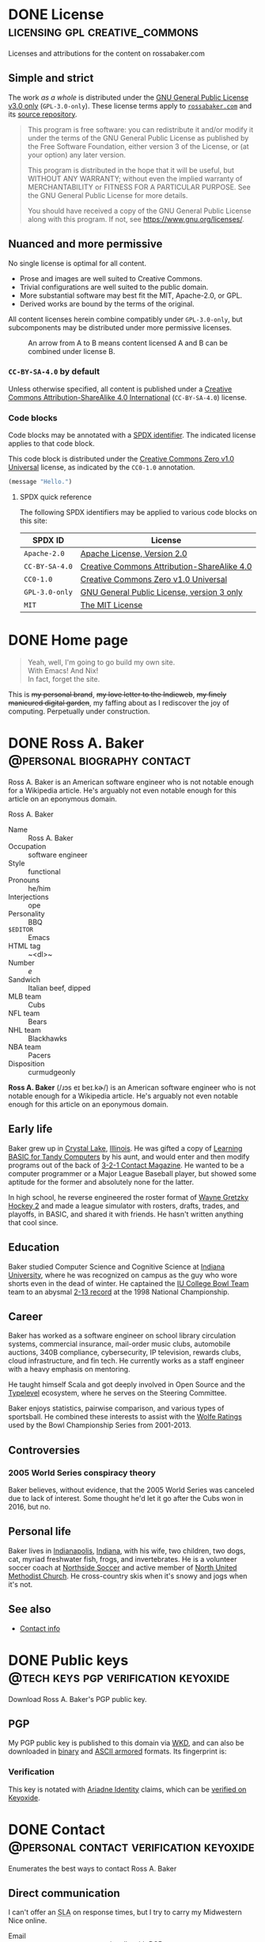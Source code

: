 #+HUGO_BASE_DIR: ../../tmp/hugo
#+HUGO_SECTION: /
#+MACRO: abbr @@html:<abbr title="$1">$2</abbr>@@
#+MACRO: dfn @@html:<dfn>$1</dfn>@@
#+PROPERTY: header-args :eval never :mkdirp yes :code-license CC-BY-SA-4.0

# Automatically set the Hugo date: https://ox-hugo.scripter.co/doc/dates/#date
#+STARTUP: logdone

* DONE License                               :licensing:gpl:creative_commons:
CLOSED: [2022-11-06 Sun 10:40 EST]
:PROPERTIES:
:EXPORT_HUGO_LASTMOD: [2023-11-04 Sat 23:52]
:EXPORT_FILE_NAME: license
:CUSTOM_ID: license
:END:

#+begin_description
Licenses and attributions for the content on rossabaker.com
#+end_description

** Simple and strict

The work /as a whole/ is distributed under the [[https://www.gnu.org/licenses/gpl-3.0-standalone.html][GNU General Public
License v3.0 only]] (~GPL-3.0-only~).  These license terms apply to
[[https://rossabaker.com/][~rossabaker.com~]] and its [[https://github.com/rossabaker/cromulent][source repository]].

#+begin_quote
This program is free software: you can redistribute it and/or modify
it under the terms of the GNU General Public License as published by
the Free Software Foundation, either version 3 of the License, or (at
your option) any later version.

This program is distributed in the hope that it will be useful, but
WITHOUT ANY WARRANTY; without even the implied warranty of
MERCHANTABILITY or FITNESS FOR A PARTICULAR PURPOSE. See the GNU
General Public License for more details.

You should have received a copy of the GNU General Public License
along with this program. If not, see <https://www.gnu.org/licenses/>.
#+end_quote

** Nuanced and more permissive

No single license is optimal for all content.

- Prose and images are well suited to Creative Commons.
- Trivial configurations are well suited to the public domain.
- More substantial software may best fit the MIT, Apache-2.0, or GPL.
- Derived works are bound by the terms of the original.

All content licenses herein combine compatibly under ~GPL-3.0-only~,
but subcomponents may be distributed under more permissive licenses.

#+name: license-compatibility
#+begin_src dot :eval yes :results value file :exports results :dir ../../gen/hugo/static/img :file license-compatibility.svg :mkdirp yes
  strict digraph {
      cc0_1_0 [ label="CC0-1.0" ]
      mit [ label="MIT" ]
      apache_2_0 [ label="Apache-2.0" ]
      gpl_3_0_only [ label="GPL-3.0-only" ]
      cc_by_sa_4_0 [ label="CC-BY-SA-4.0" ]

      cc0_1_0 -> mit
      mit -> apache_2_0
      apache_2_0 -> gpl_3_0_only
      cc0_1_0 -> cc_by_sa_4_0
      cc_by_sa_4_0 -> gpl_3_0_only
  }
#+end_src

#+caption: An arrow from A to B means content licensed A and B can be combined under license B.
#+results: license-compatibility
[[file:../../gen/hugo/static/img/license-compatibility.svg]]

*** ~CC-BY-SA-4.0~ by default

Unless otherwise specified, all content is published under a [[https://creativecommons.org/licenses/by-sa/4.0/][Creative
Commons Attribution-ShareAlike 4.0 International]] (~CC-BY-SA-4.0~)
license.

*** Code blocks

Code blocks may be annotated with a [[https://spdx.org/licenses/][SPDX identifier]].  The indicated
license applies to that code block.

#+caption: This code block is distributed under the [[https://spdx.org/licenses/CC0-1.0.html][Creative Commons Zero v1.0 Universal]] license, as indicated by the ~CC0-1.0~ annotation.
#+begin_src emacs-lisp :code-license CC0-1.0
  (message "Hello.")
#+end_src

**** SPDX quick reference

The following SPDX identifiers may be applied to various code blocks
on this site:

| SPDX ID        | License                                     |
|----------------+---------------------------------------------|
| ~Apache-2.0~   | [[https://www.apache.org/licenses/LICENSE-2.0][Apache License, Version 2.0]]                 |
| ~CC-BY-SA-4.0~ | [[https://creativecommons.org/licenses/by/4.0/][Creative Commons Attribution-ShareAlike 4.0]] |
| ~CC0-1.0~      | [[https://spdx.org/licenses/CC0-1.0.html][Creative Commons Zero v1.0 Universal]]        |
| ~GPL-3.0-only~ | [[https://www.gnu.org/licenses/gpl-3.0-standalone.html][GNU General Public License, version 3 only]]  |
| ~MIT~          | [[https://opensource.org/license/mit/][The MIT License]]                             |

* DONE Home page
CLOSED: [2022-09-05 Mon 00:30 EDT]
:PROPERTIES:
:EXPORT_FILE_NAME: _index
:EXPORT_HUGO_LASTMOD: [2023-10-17 Tue 22:11 EDT]
:END:

#+attr_html: :class lead
#+begin_quote
  Yeah, well, I'm going to go build my own site. \\
  With Emacs!  And Nix! \\
  In fact, forget the site.
#+end_quote
#+hugo:more

#+begin_clearfix
#+attr_html: :class float :alt Pixelated construction sign of a stick figure shoveling on a bezeled gray background, in the style of a late 1990s \"Under Construction\" GIF.
[[file:under-construction.gif]]

This is +my personal brand+, +my love letter to the Indieweb+, +my
finely manicured digital garden+, my faffing about as I rediscover the
joy of computing.  Perpetually under construction.
#+end_clearfix

* DONE Ross A. Baker                            :@personal:biography:contact:
CLOSED: [2022-08-31 Wed 00:23 EDT]
:PROPERTIES:
:EXPORT_HUGO_SECTION: /
:EXPORT_FILE_NAME: about
:EXPORT_HUGO_LASTMOD: [2022-09-14 Wed 13:28 EDT]
:END:

#+begin_description
Ross A. Baker is an American software engineer who is not notable
enough for a Wikipedia article.  He's arguably not even notable enough
for this article on an eponymous domain.
#+end_description

#+begin_infobox
@@hugo:<h2>@@Ross A. Baker@@hugo:</h2>@@

#+attr_html: :alt Profile image of Ross A. Baker
[[../hugo/static/img/profile.jpg]]

- Name :: Ross A. Baker
- Occupation :: software engineer
- Style :: functional
- Pronouns :: he/him
- Interjections :: ope
- Personality :: BBQ
- ~$EDITOR~ :: Emacs
- HTML tag :: ~<dl>~
- Number :: /e/
- Sandwich :: Italian beef, dipped
- MLB team :: Cubs
- NFL team :: Bears
- NHL team :: Blackhawks
- NBA team :: Pacers
- Disposition :: curmudgeonly
#+end_infobox

#+begin_src css :tangle ../../tmp/hugo/assets/css/cromulent.css :exports none
  .infobox {
      float: right;
      width: 18em;
      margin: 0 0 1.5em 1.5em;
      border: 1px solid #666;
      padding: 0.5em;
      background: #f8f8f8;
      font-size: 0.85em;
  }

  .infobox h2 {
      text-align: center;
      font-size: 1.25rem;
      margin: 0;
  }

  .infobox dl {
      display: inline-grid;
      grid-template-columns: max-content 1fr;
      column-gap: 1em;
      row-gap: 0.5em;
  }

  .infobox dt {
      font-weight: bolder;
      grid-column: 1;
  }

  .infobox dd {
      grid-column: 2;
      margin-left: 0;
  }
#+end_src

@@hugo:<div class="content">@@

*Ross A. Baker* (/​ɹɔs eɪ beɪ.kɚ/) is an American software engineer who
is not notable enough for a Wikipedia article.  He's arguably not even
notable enough for this article on an eponymous domain.

#+toc: headlines 2

** Early life

Baker grew up in [[https://en.wikipedia.org/wiki/Crystal_Lake,_Illinois][Crystal Lake]], [[https://en.wikipedia.org/wiki/Illinois][Illinois]].  He was gifted a copy of
[[https://archive.org/details/LearningBasicForTandyComputers][Learning BASIC for Tandy Computers]] by his aunt, and would enter and
then modify programs out of the back of [[https://en.wikipedia.org/wiki/3-2-1_Contact#Magazine][3-2-1 Contact Magazine]].  He
wanted to be a computer programmer or a Major League Baseball player,
but showed some aptitude for the former and absolutely none for the
latter.

In high school, he reverse engineered the roster format of [[https://en.wikipedia.org/wiki/Wayne_Gretzky_Hockey_2][Wayne
Gretzky Hockey 2]] and made a league simulator with rosters, drafts,
trades, and playoffs, in BASIC, and shared it with friends.  He hasn't
written anything that cool since.

** Education

Baker studied Computer Science and Cognitive Science at [[https://www.indiana.edu/][Indiana
University]], where he was recognized on campus as the guy who wore
shorts even in the dead of winter.  He captained the [[http://www.collegebowl.com/schoolhistoryrpt.asp?CustomerID=165][IU College Bowl
Team]] team to an abysmal [[http://www.collegebowl.com/schoolhistoryrpt.asp?CustomerID=165][2-13 record]] at the 1998 National Championship.

** Career

Baker has worked as a software engineer on school library circulation
systems, commercial insurance, mail-order music clubs, automobile
auctions, 340B compliance, cybersecurity, IP television, rewards
clubs, cloud infrastructure, and fin tech.  He currently works as a
staff engineer with a heavy emphasis on mentoring.

He taught himself Scala and got deeply involved in Open Source and the
[[https://typelevel.org/][Typelevel]] ecosystem, where he serves on the Steering Committee.

Baker enjoys statistics, pairwise comparison, and various types of
sportsball.  He combined these interests to assist with the [[http://prwolfe.bol.ucla.edu/cfootball/][Wolfe
Ratings]] used by the Bowl Championship Series from 2001-2013.

** Controversies

*** 2005 World Series conspiracy theory

Baker believes, without evidence, that the 2005 World Series was
canceled due to lack of interest.  Some thought he'd let it go after
the Cubs won in 2016, but no.

** Personal life

Baker lives in [[https://en.wikipedia.org/wiki/Indianapolis][Indianapolis]], [[https://en.wikipedia.org/wiki/Indiana][Indiana]], with his wife, two children, two
dogs, cat, myriad freshwater fish, frogs, and invertebrates.  He
is a volunteer soccer coach at [[https://northsidesoccer.com/][Northside Soccer]] and active member of
[[https://northchurchindy.com/][North United Methodist Church]].  He cross-country skis when it's snowy
and jogs when it's not.

** See also

- [[file:contact.org][Contact info]]

#+begin_src css :tangle ../../tmp/hugo/assets/css/cromulent.css :exports none
  .contacts dl {
      display: grid;
      grid-template-columns: max-content auto;
  }

  dt {
      font-weight: bolder;
      grid-column: 1;
  }

  dd {
      grid-column: 2;
  }

  .ox-hugo-toc {
      background: #f8f8f8;
      border: 1px solid #666;
      font-size: 0.85em;
      padding: 1em;
      display: inline-block;
  }

  .ox-hugo-toc .heading {
      font-weight: bolder;
      text-align: center;
  }

  .ox-hugo-toc ul {
      counter-reset: toc-item;
      list-style: none;
      padding-left: 0;
  }
  .ox-hugo-toc li {
      display: block;
  }
  .ox-hugo-toc ul ul {
      padding-left: 4ch;
  }

  .ox-hugo-toc li::before {
      content: counters(toc-item, ".") " ";
      counter-increment: toc-item;
  }
#+end_src

@@hugo:</div>@@

* DONE Public keys                     :@tech:keys:pgp:verification:keyoxide:
CLOSED: [2022-09-14 Wed 13:30 EDT]
:PROPERTIES:
:EXPORT_FILE_NAME: public-keys
:EXPORT_HUGO_LASTMOD: [2023-07-20 Thu 18:12 EDT]
:END:

#+begin_description
Download Ross A. Baker's PGP public key.
#+end_description

** Setup                                                           :noexport:

#+begin_src sh :session public-keys :eval yes :exports results :results silent
  export GNUPGHOME=../../tmp/gnupg
  mkdir -m 700 -p $GNUPGHOME
  gpg --import ../keys/0x975BE5BC29D92CA5.pub.gpg
  export KEY_ID=904C153733DBB0106915C0BD975BE5BC29D92CA5
#+end_src

Create the armored version for download.

#+begin_src sh :session public-keys :eval yes :exports results :results silent
  mkdir -p ../../tmp/hugo/static/public-keys
  rm -f ../../tmp/hugo/static/public-keys/0x975BE5BC29D92CA5.pub.asc
  gpg --armor --export \
      --comment "Ross A. Baker <ross@rossabaker.com>" \
      --output ../../tmp/hugo/static/public-keys/0x975BE5BC29D92CA5.pub.asc \
      $KEY_ID
#+end_src

** PGP
:PROPERTIES:
:CUSTOM_ID: pgp
:END:

My PGP public key is published to this domain via [[file:configs/web-key-directory.org][WKD]], and can also be
downloaded in [[/.well-known/openpgpkey/hu/eimhw3om3jynrs7fo7r7rrssmt1o4yxp][binary]] and [[./0x975BE5BC29D92CA5.pub.asc][ASCII armored]] formats.  Its fingerprint is:

#+begin_src sh :session public-keys :eval yes :exports results :results verbatim
  gpg --list-keys $KEY_ID
#+end_src

*** Verification

This key is notated with [[https://ariadne.id/][Ariadne Identity]] claims, which can be
[[https://keyoxide.org/ross%40rossabaker.com][verified on Keyoxide]].

* DONE Contact                      :@personal:contact:verification:keyoxide:
CLOSED: [2022-10-16 Sun 15:37 EDT]
:PROPERTIES:
:DESCRIPTION: How to contact Ross A. Baker about various subjects via various protocols.
:EXPORT_FILE_NAME: contact
:EXPORT_HUGO_LASTMOD: [2023-08-09 Wed 22:12 EDT]
:END:

#+begin_description
Enumerates the best ways to contact Ross A. Baker
#+end_description

** Direct communication

I can't offer an {{{abbr(service-level agreement,SLA)}}} on response
times, but I try to carry my Midwestern Nice online.

- Email :: [[mailto:ross@rossabaker.com][~ross@rossabaker.com~]]; optionally with [[/public-keys/#pgp][PGP]]
- Matrix ::  [[https://matrix.to/#/@ross:rossabaker.com][~@ross:rossabaker.com~]]
- ActivityPub[fn:1] :: [[https://social.rossabaker.com/@ross][~@ross@rossabaker.com~]]

*** Pronouns

My pronouns are *he* / *him* / *his*, and I will respect yours.
** Special topics

*** Open source inquiries

I would rather connect in public, where everyone can benefit from the
discussion.  Most of my open source is hosted on one of the following
forges:

- GitHub :: [[https://github.com/rossabaker][~@rossabaker~]]
- Codeberg :: [[https://codeberg.org/rossabaker][~@rossabaker~]]

I also have a published [[#security][security policy]].

*** Employment inquiries

**** Relocation

I am willing to relocate if you are the Chicago Cubs.

#+begin_warning
I am over the hill, haven't played organized ball since junior high,
and wasn't good back then.
#+end_warning

**** Crypto

No.

** TODO Broken links                                               :noexport:
- pgp

* Security                                           :@tech:security:RFC9116:
CLOSED: [2023-08-09 Wed 22:01 EDT]
:PROPERTIES:
:EXPORT_FILE_NAME: security
:CUSTOM_ID: security
:EXPORT_HUGO_LASTMOD: [2023-08-09 Wed 22:12 EDT]
:END:

#+begin_description
Describes the security policy for Ross A. Baker's various projects.
#+end_description

I appreciate [[https://en.wikipedia.org/wiki/Coordinated_vulnerability_disclosure][coordinated vulnerability disclosure]].  I will respond as
quickly as possible to credible reports.

** Open source

I collaborate on projects across multiple open source organizations.
Most projects declare a ~SECURITY.md~ either in the organization's
profile or the project's root directory.

*** Typelevel

Please see the [[https://github.com/typelevel/.github/blob/main/SECURITY.md][Typelevel security policy]].

*** http4s

Please see the [[https://github.com/http4s/.github/blob/main/SECURITY.md][http4s security policy]].

** Other concerns

If you have a concern with any of my projects and can't find a
relevant security policy, please [[*Direct communication][contact me directly]].  The ideal
method is email with PGP.

** ~security.txt~

This policy is referenced from [[/.well-known/security.txt][~/.well-known/security.txt~]], in
compliance with [[https://www.rfc-editor.org/rfc/rfc9116][RFC9116]].  Learn more at [[https://securitytxt.org/][securitytxt.org]].

* Configurations section                                              :@tech:
:PROPERTIES:
:EXPORT_HUGO_BUNDLE: configs
:END:

** DONE Configurations
CLOSED: [2022-09-05 Mon 23:48 EDT]
:PROPERTIES:
:EXPORT_FILE_NAME: _index
:EXPORT_HUGO_LASTMOD: [2023-08-05 Sat 23:27 EDT]
:END:

#+begin_description
Configurations are living documentation of Ross A. Baker's systems,
both local and remote.
#+end_description

My /Configurations/ are an expansive take on the traditional dotfiles
repository.

- Most of it is [[https://en.wikipedia.org/wiki/Literate_programming][literate programming]].  It intersperses prose and
  source code and in [[https://orgmode.org/][Org Mode]], with the source is extracted with [[https://orgmode.org/worg/org-contrib/babel/][Babel]].
- These are living documents.  I am [[https://en.wikipedia.org/wiki/Eating_your_own_dog_food][dogfooding]] this.
- These configurations are intended to be declarative and
  reproducible.  We use [[https://nixos.org/][Nix]] to manage not only the dotfiles, but the
  software packages that they configure.  Infrastructure is defined
  with [[https://www.terraform.io/][Terraform]].

This is not a complete description of my environment.  Some things
can't be automated [fn:3].  Some things are be redacted for security.
But we inveterate tweakers learn from one another, so I will share all
that I can.

** DONE Configuring Git for literate programming :git:gitattributes:gitignore:babel:
CLOSED: [2022-08-24 Wed 15:04 EDT]
:PROPERTIES:
:EXPORT_FILE_NAME: git-repository
:EXPORT_HUGO_LASTMOD: [2023-10-06 Fri 00:18 EDT]
:header-args:gitignore+: :tangle ../../.gitignore
:header-args:gitattributes+: :tangle ../../.gitattributes
:header-args+: :code-license CC0-1.0
:EXPORT_OPTIONS: h:6
:END:

#+begin_description
Configuration of Ross A. Baker's personal Git repository, Cromulent.
Discusses the challenges brought on by literate programming, and how
to manage them with Git attributes.
#+end_description

My personal Git repository, [[https://github.com/rossabaker/cromulent][Cromulent]], contains the source for various
projects, such as configurations and the contents of this website.

Due to [[https://en.wikipedia.org/wiki/Literate_programming][literate programming]], much of the source code "weaves" code and
documentation in [[https://orgmode.org/][Org]].  Most tools aren't Org interpreters, so the Org
must be [[https://orgmode.org/manual/Extracting-Source-Code.html]["tangled"]] [fn:22] back into separate files for general
consumption.  This process requires a bit of extra care around Git.

*** Three types of files

**** Original sources

{{{dfn(Original sources)}}} are the minimal set of files that can't be
derived from other sources as part of the build process.  As much as
possible, original sources are confined to the [[https://github.com/rossabaker/cromulent/tree/main/src][~src/~]] directory.  So
far, so good.

**** Transient outputs

{{{dfn(Transient outputs)}}} are produced on demand from original
sources, and can be disposed at will.  For example, the Hugo
configuration is tangled and used when [[*Development][locally previewing the site]].
External processes must not refer to transient outputs.

Transient outputs are handled well by [[https://git-scm.com/docs/gitignore][gitignore]].  In the tradition of
[[https://maven.apache.org/guides/introduction/introduction-to-the-standard-directory-layout.html][Maven]] and [[https://www.scala-sbt.org/1.x/docs/Directories.html#Build+products][SBT]], they are kept in ~target/~.  Originally, they were kept
in ~tmp/~.

#+begin_src gitignore
  /target/
  /tmp/
#+end_src

[[https://nixos.org/manual/nix/stable/command-ref/new-cli/nix3-build][~nix build~]] creates symlinks by default that should also be ignored.
These all start with ~result~ and optional suffixes delimited by ~-~.

#+begin_src gitignore
  /result
  /result-*
#+end_src

**** Persistent tangles
:PROPERTIES:
:CUSTOM_ID: persistent-tangles
:END:

Regrettably, this is not the end of the story.  The price of weaving
code and documentation, then tangling code back for external
reference, is a file neither original nor disposable.  Examples
of these {{{dfn(persistent tangles)}}} include:

- The [[*Nix Flake][Nix Flake]] and supporting files
- Continuous integration descriptors, like GitHub workflows or [[*Garnix][Garnix]].
- The git configurations described in this document!

As much as possible, these copies are isolated in [[https://github.com/rossabaker/cromulent/tree/main/gen][~gen/~]].  Sometimes
their location is arbitrary, sometimes not.  ~nix flake~ expects a
flake definition at [[https://github.com/rossabaker/cromulent/blob/main/flake.nix][~/flake.nix~]], but its myriad modules can be
tangled to ~gen/~.

***** TODO Desynchronization

The tangled output may be desynchronized with the Org Mode source.  This
should be prevented with a [[https://git-scm.com/book/en/v2/Customizing-Git-Git-Hooks][pre-commit hook]] or at least flagged by
continuous integration, but isn't yet.

***** Bloated diffs

#+begin_aside
This section is inspired by Bryan Clark's [[https://medium.com/@clarkbw/managing-generated-files-in-github-1f1989c09dfd][Managing Generated Files in
GitHub]].
#+end_aside

Each hunk of the diff may be duplicated between the original source
and the tangled output.  This is distracting in review.  Unsetting the
[[https://git-scm.com/docs/gitattributes#_marking_files_as_binary][=diff= gitattribute]] treats the specified file as binary.  A little
white lie refocuses reviewers on the source of truth.

A second problem is that a larger diff implies a larger surface area
for merge conflicts.  Unsetting the [[https://git-scm.com/docs/gitattributes#_merge][=merge= gitattribute]] avoids 3-way
merges, but still flags the file as a conflict.  The solution is to
resolve any conflicts in the original sources, and then retangle.

Finally, setting [[https://github.com/github/linguist/blob/97bc889ce840208652bf09b45f3b7859de43fe8e/docs/overrides.md#generated-code][=linguist-generated=]] suppresses these files from
rendered diffs.  It also excludes them from GitHub language stats.

#+caption: ~/.gitattributes~
#+begin_src gitattributes
  gen/**          -diff -merge linguist-generated=true
  .gitignore      -diff -merge linguist-generated=true
  .gitattributes  -diff -merge linguist-generated=true
  flake.nix       -diff -merge linguist-generated=true
  flake.lock      -diff -merge linguist-generated=true
  garnix.yaml     -diff -merge linguist-generated=true
  README.org      -diff -merge linguist-generated=true
#+end_src

#+begin_aside
Because the ~.gitattributes~ file is tangled from this document, it
defines its own gitattributes!
#+end_aside

*** Readme                                                         :noexport:
:PROPERTIES:
:CUSTOM_ID: repository-readme
:END:

#+begin_src org :tangle ../../README.org
  ,#+EXPORT_EXCLUDE_TAGS: noexport

  ,* Cromulent

  This repository hosts my configuration and [[https://rossabaker.com/][personal website]].  The most
  interesting source file is [[file:src/org/cromulent.org][cromulent.org]], and the most interesting
  view is the [[https://rossabaker.com/][published site]].

  ,** Generated source :noexport:

  This readme is [[file:src/org/cromulent.org::#repository-readme][tangled from cromulent.org]].
#+end_src

*** Redirect                                                       :noexport:

#+begin_src text :tangle ../../tmp/hugo/static/_redirects :exports none
  /configs/managing-generated-sources-in-git /configs/git-repository
#+end_src

*** TODO Broken links                                              :noexport:

- /website/

** DONE WebFinger                 :@tech:webfinger:mastodon:netlify:redirects:
CLOSED: [2022-11-22 Tue 00:14 EST]
:PROPERTIES:
:EXPORT_FILE_NAME: webfinger
:EXPORT_DATE: [2022-11-22 Tue 00:15 EST]
:EXPORT_HUGO_LASTMOD: [2023-10-08 Sun 00:46 EDT]
:END:

#+begin_description
How to implement WebFinger for Mastodon on a separate domain with
Netlify redirects.
#+end_description

{{{dfn(WebFinger)}}}, specified by [[https://datatracker.ietf.org/doc/html/rfc7033][RFC7033]], is a discovery protocol
over secure HTTP.  It is [[https://docs.joinmastodon.org/spec/webfinger/#intro][used by Mastodon]] to map account identifiers
to actor IDs.

#+begin_warning
This protocol is not to be confused with [[/projects/finger/][Finger]].
#+end_warning

*** The WebFinger query

To look up a Mastodon account, an HTTP GET request is constructed from
the account ID.  For account ~@ross@rossabaker.com~, the WebFinger URI
is
[[https://rossabaker.com/.well-known/webfinger?resource=acct%3Aross%40rossabaker.com][~https://rossabaker.com/.well-known/webfinger?resource=acct%3Aross%40rossabaker.com~]]:

- ~https://~ :: always a secure HTTP request
- ~rossabaker.com~ :: the domain of the account
- ~/.well-known/webfinger~ :: the WebFinger protocol's "[[https://www.rfc-editor.org/rfc/rfc8615.html][well-known URI]]"
- ~?resource=acct%3Aross%40rossabaker.com~ :: the required query
  parameter, ~resource~.  The leading ~@~ of the account ID is
  replaced by ~acct:~, then the whole value is [[https://datatracker.ietf.org/doc/html/rfc3986#section-2.1][percent-encoded]].

*** Redirecting to the Mastodon server with Netlify

Mastodon servers have a WebFinger server built in.  When the account
ID has the same domain as Mastodon, there's nothing else to do.  In
this case, the account ID is on ~rossabaker.com~, while the Mastodon
runs on [[https://social.rossabaker.com/][~social.rossabaker.com~]].[fn:23] The easiest thing to do is
redirect all WebFinger requests to the Mastodon server.

#+begin_quote
A WebFinger resource MAY redirect the client; if it does, the
redirection MUST only be to an "https" URI and the client MUST perform
certificate validation again when redirected.

#+begin_cite
https://www.rfc-editor.org/rfc/rfc7033.html#section-4.2
#+end_cite
#+end_quote

HTTP redirects are beyond a pure static site, but ~rossabaker.com~
deploys to Netlify, whose [[https://docs.netlify.com/routing/redirects/][redirect support]] is up to the job.

#+begin_src text :tangle ../../tmp/hugo/static/_redirects :code-license CC0-1.0
  /.well-known/webfinger https://social.rossabaker.com/.well-known/webfinger
#+end_src

#+begin_warning
This forwards _all_ web finger requests to the Mastodon server.
That's the only use of WebFinger on ~rossabaker.com~ today, so that's
fine here.

If this ever changed, [[https://docs.netlify.com/routing/redirects/redirect-options/][more sophisticated redirects]] are possible with
Netlify.  Specifically, query parameter matching, status codes, and
[[https://docs.netlify.com/routing/redirects/rewrites-proxies/#shadowing][shadowing]] would allow dispatch to multiple servers on the ~resource~
parameter, a ~404~ response for unknown resources, and a ~400~
response for a missing resource.
#+end_warning

**** Why not a static solution?

The Mastodon response appears to be static, and could be served
directly from ~rossabaker.com~.  This could become necessary if the
Mastodon-hosted resource were ever merged with non-Mastodon
information.

One problem is that a future version of Mastodon could eventually
change its own response.  As long as WebFinger is implemented here
only for Mastodon, it is wise to forward to the source of truth.

A second, more urgent problem is that a static server can't dispatch
on query parameters.  The static server would serve the same response
_any_ ~resource~, or no ~resource~ at all.  The ~_redirects~ solution
admits just enough dynamic behavior, at the expense of constraining
where it can be hosted[fn:24].

**** Redirects                                                     :noexport:

#+begin_src text :tangle ../../tmp/hugo/static/_redirects
  /projects/webfinger /configs/webfinger
#+end_src

** DONE Web Key Directory
CLOSED: [2022-11-02 Wed 23:39 EDT]
:PROPERTIES:
:EXPORT_FILE_NAME: web-key-directory
:EXPORT_HUGO_LASTMOD: [2023-06-23 Fri 22:37 EDT]
:header-args+: :eval yes :code-license CC0-1.0
:END:

[[https://datatracker.ietf.org/doc/draft-koch-openpgp-webkey-service/][Web Key Directory (WKD)]] is a standard to map email addresses to PGP public
keys over HTTPS.  In this guide, we'll configure WKD for our domain.

*** Motivation

**** Independence

Public keys are traditionally submitted to one or more public key
servers.  Some, like [[https://pgp.mit.edu][~pgp.mit.edu~]], are federated[fn:4].  Others, like
[[https://keys.openpgp.org/][~keys.openpgp.org~]], are not[fn:5].  In neither case can I control
whether they're here tomorrow.

Consistent with Indieweb principles, WKD lets us self-host our
identity.  Where better to go for ~ross@rossabaker.com~'s public key
than ~rossabaker.com~?

**** Ecosystem

Once we opt into WKD, we get many [[https://wiki.gnupg.org/WKD#Implementations][integrations]] for free.  My favorite
is verification of my online identities through [[https://keyoxide.org/ross%40rossabaker.com][Keyoxide]].

*** Setup                                                          :noexport:

#+begin_src sh :session wkd :var GNUPGHOME=`,(expand-file-name "../../tmp/gnupg" default-directory)
  export KEY_ID=904C153733DBB0106915C0BD975BE5BC29D92CA5
  export EMAIL=ross@rossabaker.com
  export GNUPGHOME
  mkdir -m 700 -p $GNUPGHOME
  gpg --import ../keys/0x975BE5BC29D92CA5.pub.gpg
#+end_src

*** Prerequisites

- This document assumes you have already [[https://gnupg.org/gph/en/manual.html#AEN26][generated a keypair]].
- Environment variable =$PUBLIC_HTML= is set to your web root.
- Environment variable =$EMAIL= is the e-mail address associated with your key.
- Environment variable =$KEY_ID= is your key ID.  In the example
  below, it's src_sh[:session wkd]{echo $KEY_ID}.

  #+begin_src sh :session wkd :exports both :results verbatim
    gpg --list-keys $EMAIL
  #+end_src

*** Files

Most of the work is serving two static files.  Go into your web root:

#+begin_src sh :var PUBLIC_HTML="../../tmp/hugo/static/" :session wkd
  cd $PUBLIC_HTML
#+end_src

**** ~/.well-known/openpgpkey/policy~

There are [[https://www.ietf.org/archive/id/draft-koch-openpgp-webkey-service-14.html#name-policy-flags][options]], but in basic usage, all we need to do is serve a
blank file.

#+begin_src sh :session wkd
  mkdir -p .well-known/openpgpkey
  touch .well-known/openpgpkey/policy
#+end_src

**** ~/.well-known/openpgpkey/hu/:hash~

The key is stored at hash of the local part of the username.
Calculate with =gpg-wks-client=.  Alternatively, Keyoxide has a [[https://keyoxide.org/util/wkd][web
implementation]].

#+begin_src sh :session wkd
  WKDHASH=$(gpg-wks-client --print-wkd-hash $EMAIL | awk '{print $1}')
#+end_src

Export your key, unarmored, to be served in that file.

#+begin_src sh :session wkd
  mkdir -p .well-known/openpgpkey/hu/
  gpg --export $KEY_ID > .well-known/openpgpkey/hu/$WKDHASH
#+end_src

*** Headers

These resources should allow cross-origin requests from any domain.
We deploy to Netlify, and can [[https://docs.netlify.com/configure-builds/file-based-configuration/#headers][configure this in ~netlify.toml~]].

#+begin_src conf-toml :tangle ../../tmp/netlify.toml.d/wkd.toml :eval no :mkdirp yes
  [[headers]]
    for = "/.well-known/openpgpkey/*"
    [headers.values]
      Access-Control-Allow-Origin = "*"
#+end_src

*** Testing

Test your work with =gpg-wks-client=:

#+begin_src sh :eval query
  gpg-wks-client -v --check $EMAIL
#+end_src

You should see something like this:

#+begin_example
gpg-wks-client: public key for 'ross@rossabaker.com' found via WKD
gpg-wks-client: gpg: Total number processed: 1
gpg-wks-client: fingerprint: 904C153733DBB0106915C0BD975BE5BC29D92CA5
gpg-wks-client:     user-id: Ross A. Baker <ross@rossabaker.com>
gpg-wks-client:     created: Tue Jan 30 22:24:27 2018 EST
gpg-wks-client:   addr-spec: ross@rossabaker.com
#+end_example

** DONE Website bundle                                              :website:
CLOSED: [2022-08-24 Wed 15:04 EDT]
:PROPERTIES:
:EXPORT_HUGO_BUNDLE: website
:END:

*** Website
:PROPERTIES:
:EXPORT_FILE_NAME: _index
:EXPORT_TITLE: Website
:EXPORT_HUGO_LASTMOD: [2022-08-24 Wed 15:04 EDT]
:END:

[[https://rossabaker.com/][rossabaker.com]] is sourced from an Org file.  We [[https://orgmode.org/manual/Extracting-Source-Code.html][tangle]] the
configuration, export the content to Markdown with with [[https://ox-hugo.scripter.co][ox-hugo]], and
convert the Markdown to HTML with [[https://gohugo.io/][Hugo]].

*** DONE Hugo configuration                                    :hugo:ox_hugo:
CLOSED: [2022-09-01 Thu 16:48 EDT]
:PROPERTIES:
:EXPORT_FILE_NAME: hugo
:EXPORT_HUGO_LASTMOD: [2023-08-26 Sat 14:43 EDT]
:header-args+: :code-license CC0-1.0
:END:

#+begin_description
rossabaker.com is built with Hugo.  This walks through how we
configure it to handle generated sources and syntax highlighting,
among other problems.
#+end_description

Hugo can be configured with either TOML or YAML.  I spent my weirdness
budget on a literate config, so let's stick to the default.
#+hugo:more
#+begin_src conf-toml :tangle ../../tmp/hugo/config.toml
  baseURL = 'https://rossabaker.com'
  languageCode = 'en-us'
  title = 'Ross A. Baker'
#+end_src

**** Mounts

Because all this org stuff mucks with the [[https://gohugo.io/getting-started/directory-structure/#readout][standard directory structure]],
we have to give Hugo a few extra hints.  [[https://github.com/gohugoio/hugo/issues/6457#issuecomment-546580193][=assetDir= is "legacy"]], so
we'll use [[https://gohugo.io/hugo-modules/configuration/#module-config-mounts][module mounts]].

#+begin_src conf-toml :tangle ../../tmp/hugo/config.toml
  [[module.mounts]]
    source = 'tmp/hugo/layouts'
    target = 'layouts'
  [[module.mounts]]
    source = 'tmp/hugo/content'
    target = 'content'
  [[module.mounts]]
    source = 'src/hugo/content'
    target = 'content'
  [[module.mounts]]
    source = 'tmp/hugo/assets'
    target = 'assets'
  [[module.mounts]]
    source = 'src/hugo/assets'
    target = 'assets'
  [[module.mounts]]
    source = 'src/hugo/static'
    target = 'static'
  [[module.mounts]]
    source = 'tmp/hugo/static'
    target = 'static'
#+end_src

**** General site parameters

The =css= parameter lets us add custom style sheets to the asset
pipeline.

- [[https://csstools.github.io/sanitize.css/][sanitize.css]] is a CSS library, licensed [[https://creativecommons.org/publicdomain/zero/1.0/][CC0 1.0]].  It provides:
  - ~sanitize.css~ is a basic reset
  - ~assets.css~ constrains some widths to 100%
- ~chroma.css~ is [[*Syntax highlighting][generated below]].

#+begin_src conf-toml :tangle ../../tmp/hugo/config.toml
  [Params]
    css = [ 'sanitize.css', 'assets.css', 'cromulent.css', 'chroma.css' ]
    js = [ 'copy-button.js' ]
    description = "A perfectly cromulent developer."
    username = 'rossabaker'

    [Params.source]
      url = "https://github.com/rossabaker/cromulent"
#+end_src

**** ox-hugo

ox-hugo [[https://ox-hugo.scripter.co/doc/goldmark/#enable-unsafe-html][recommends Goldmark]].  The =unsafe= flag is not as bad as it
sounds:

#+begin_quote
While that setting sounds scary, all that does is allow have inline
HTML in your Markdown, as CommonMark allows!
#+end_quote

#+begin_src conf-toml :tangle ../../tmp/hugo/config.toml
  [markup.goldmark.renderer]
    unsafe = true
#+end_src

**** Syntax highlighting

The classless style is classless.

#+begin_src conf-toml :tangle ../../tmp/hugo/config.toml
  [markup.highlight]
    noClasses = false
#+end_src

We can use [[https://gohugo.io/commands/hugo_gen_chromastyles/][=hugo gen chromastyles=]] to create our ~chroma.css~ file.
It even supports our favorite Emacs theme, [[/configs/emacs/#modus-themes][Modus]]!

#+name: chroma-css
#+begin_src sh :results verbatim :eval yes
  hugo gen chromastyles --style=modus-operandi
#+end_src

#+begin_src css :tangle ../../tmp/hugo/assets/css/chroma.css :noweb yes :exports none
  <<chroma-css()>>
#+end_src

***** TODO Bad link                                                :noexport:

The Emacs link above collides with a tag and results in an ambiguous
relref.  Can we figure out a solution that works in both the exported
HTML and Org?

*** DONE Templates                                                :hugo:html:
CLOSED: [2022-09-01 Thu 16:53 EDT]
:PROPERTIES:
:EXPORT_HUGO_BUNDLE: templates
:header-args+: :code-license CC0-1.0
:END:

**** DONE Index
CLOSED: [2022-09-02 Fri 11:28 EDT]
:PROPERTIES:
:EXPORT_FILE_NAME: _index
:EXPORT_TITLE: Templates
:END:

#+begin_description
Defines the Hugo templates employed by ~rossabaker.com~.
#+end_description

I've eschewed the [[https://themes.gohugo.io/][many community themes]] to lay everything out from
scratch.  I took over a decade off front ends and wanted to see what
I've missed.  If you have no such need, don't follow my footsteps.
There is a lot to unpack here.

**** DONE Base template
CLOSED: [2022-09-02 Fri 09:17 EDT]
:PROPERTIES:
:EXPORT_FILE_NAME: base-template
:END:

This [[https://gohugo.io/templates/base/][base template]] defines the outermost HTML for single pages and
lists alike.  Nothing here is extraordinary.  It is a simple
foundation for semantic HTML.  It specifies four blocks:
- [[*Head template][~head~]]
- [[*Header template][~header~]]
- ~main~
- [[*Footer template][~footer~]]
#+hugo:more
All but ~main~ provide a default value.  There is no notion of
"abstract" in a hugo template, so we can't enforce that every other
template provide a ~main~, but this is the expectation.

#+begin_src html :tangle ../../tmp/hugo/layouts/_default/baseof.html
  <!DOCTYPE html>
  <html xmlns="http://www.w3.org/1999/xhtml" xml:lang="{{ site.Language.Lang }}" lang="{{ site.Language.Lang }}">
      <head>
          {{ block "head" . }}
              {{ partial "head" . }}
          {{ end }}
      </head>

      <body>
          <header>
              {{ block "header" . }}
                  {{ partial "header.html" . }}
              {{ end }}
          </header>

          <main>
              {{ block "main" . }}
              {{ end }}
          </main>

          <footer>
              {{ block "footer" . }}
                  {{ partial "footer.html" . }}
              {{ end }}
          </footer>
      </body>
  </html>
#+end_src

**** DONE Single-page template
CLOSED: [2022-09-02 Fri 12:53 EDT]
:PROPERTIES:
:EXPORT_FILE_NAME: single
:END:

Most pages on the site are "single pages".  These are generally the
subtrees in the [[https://github.com/rossabaker/cromulent/blob/main/src/org/cromulent.org][source]] with ~EXPORT_FILE_NAME~ not equal to ~_index~.
Think of them as the articles.  Indeed, we mark them up in an
~<article>~ tag.
#+hugo:more

#+begin_src html :tangle ../../tmp/hugo/layouts/_default/single.html
  {{ define "main" }}
      <article>
          <header>
              <h1>{{ .Title }}</h1>
          </header>
          {{ .Content }}
          <footer>
              {{ partial "article-info" . }}
          </footer>
      </article>
  {{ end }}
#+end_src

Further customization is possible by [[https://gohugo.io/content-management/types/][type]].  Certain types get their own
custom [[https://gohugo.io/content-management/front-matter/][front matter]], which we can render with a consistent look and feel.

I would like to define ~article-header~ and ~article-main~ blocks in
this template so less gets repeated in the section overrides.  I'm
still missing something.

**** DONE Home page template
CLOSED: [2022-10-12 Wed 00:05 EDT]
:PROPERTIES:
:EXPORT_FILE_NAME: home
:EXPORT_HUGO_LASTMOD: [2023-07-02 Sun 23:52 EDT]
:END:

The home page is rendered as a paginated list.  We want branch bundles,
so we have to exclude the home page, taxonomies, and terms from the
pages.

#+hugo:more

#+begin_src html :tangle ../../tmp/hugo/layouts/index.html
  {{ define "main" }}
      <article class="home-page">
	  <h1 class="site-title">{{ .Site.Title }}</h1>
	  {{ with .Content }}
	      {{ . }}
	  {{ end }}

	  <section class="recently-updated">
	      <h2>Recently updated</h2>

	      <ul class="article-summaries">
		  {{ $paginator := .Paginate (where site.Pages.ByLastmod.Reverse "Kind" "not in" (slice "home" "term" "taxonomy")) }}
		  {{ range $paginator.Pages }}
		      <li>
			  {{ partial "article-summary" . }}
		      </li>
		  {{ end}}
	      </ul>
	      {{ template "_internal/pagination.html" . }}
	  </section>
      </article>
  {{ end }}
#+end_src

#+begin_src css :tangle ../../tmp/hugo/assets/css/cromulent.css
  ul.pagination {
      list-style: none;
      margin: 0;
      padding: 0;
      display: inline;
  }

  ul.pagination li {
      display: inline;
  }
#+end_src

**** DONE Talks template                                                :css:
CLOSED: [2022-09-02 Fri 12:48 EDT]
:PROPERTIES:
:EXPORT_FILE_NAME: talks
:END:
c
Talks get their own single-page template based on custom front matter.
#+hugo:more

- ~.Venue~ :: Where the talk was delivered.  Supports markdown.  Pro-tip:
  put it in quotes if it begins with a link.
- ~.Source~ :: The source repository associated with the talk.
- ~.Slides~ :: If it's a =*.pdf=, it's rendered as an ~<object>~.
  Otherwise, put it in an ~<iframe>~.  Make sure it links to content
  served over https, or it won't load.

Metadata appears in the article header.

#+begin_src html :tangle ../../tmp/hugo/layouts/talks/single.html
  {{ define "article-header" }}
      <h1>{{ .Title }}</h1>
      <dl>
          {{ if .Params.venue }}
              <dt>Venue</dt>
              <dd>{{ .Params.Venue | markdownify }}</dd>

              <dt>Source code</dt>
              <dd><a href="{{ .Params.Source }}">{{ .Params.Source }}</a></dd>
          {{ end }}
      </dl>
  {{ end }}
#+end_src

The content should be the abstract of the talk.  Slides are rendered
inline below.

#+begin_src html :tangle ../../tmp/hugo/layouts/talks/single.html
  {{ define "article-main" }}
      {{ .Content }}
      {{ if .Params.Slides }}
          <div class="slides">
              {{ if strings.HasSuffix .Params.Slides ".pdf" }}
                  <object data="{{ .Params.Slides | absURL }}" type="application/pdf">
                  </object>
              {{ else }}
                  <iframe src="{{ .Params.Slides | absURL }}">
                  </iframe>
              {{ end }}
          </div>
          <p>Download the <a href="{{ .Params.Slides | absURL }}">slides</a>.
      {{ end }}
  {{ end }}
#+end_src

This is approximately how Bootstrap styles an embed, and is optimized
for a 4x3 slide deck.  We're going to need something more
sophisticated eventually.

#+begin_src css :tangle ../../tmp/hugo/assets/css/cromulent.css
  .slides {
      position: relative;
  }
  .slides::before {
      content: "";
      display: block;
      padding-top: 78%;
  }
  .slides object, .slides iframe {
      position: absolute;
      top: 0;
      bottom: 0;
      left: 0;
      height: 100%;
      width: 100%;
  }
#+end_src

**** DONE List template
CLOSED: [2022-09-02 Fri 12:55 EDT]
:PROPERTIES:
:EXPORT_FILE_NAME: list
:EXPORT_HUGO_LASTMOD: [2023-08-05 Sat 23:33 EDT]
:END:

The list template renders for the home page, section listings,
taxonomies, and terms.  By default, we render our article summaries
in reverse order of modification.
#+hugo:more
#+begin_src html :tangle ../../tmp/hugo/layouts/_default/list.html
  {{ define "main" }}
      <article>
	  <header>
	      <h1>{{ .Title }}</h1>
	  </header>

	  {{ with .Content }}
	      {{ . }}
	  {{ end }}

	  <section class="recently-updated">
	      <h2>Recently updated</h2>

	      <ul class="article-summaries">
		  {{ range .Pages.ByLastmod.Reverse }}
		      <li>
			  {{ partial "article-summary" . }}
		      </li>
		  {{ end}}
	      </ul>
	  </section>
      </article>
  {{ end }}
#+end_src

In case anything is floated in the content, clear it here.

#+begin_src css :tangle ../../tmp/hugo/assets/css/cromulent.css
  article .recently-updated {
      clear: both;
  }
#+end_src

**** DONE Taxonomy tag cloud              :taxonomy:tag_cloud:css:emacs_lisp:
CLOSED: [2022-09-02 Fri 13:07 EDT]
:PROPERTIES:
:EXPORT_FILE_NAME: terms
:END:

This is the taxonomy list page, which is rendered as a tag cloud.  We
use it for categories and tags.  Terms are rendered in a font
proportional to the logarithm of its page count.
#+hugo:more

The least-used term is assigned an importance between =0=.  The most
used term is assigned an importance of =6=.  Everything else falls in
between.  We choose a logarithm because we expect the distribution to
roughly follow a power law.

#+begin_src html :tangle ../../tmp/hugo/layouts/_default/terms.html
  {{ define "main" }}
      <h1>{{ .Name }}</h1>
      <ul class="terms {{.Name | urlize}}">
          {{ $plural := .Data.Plural }}
          {{ $max := math.Log (len (index .Data.Terms.ByCount 0).Pages) }}
          {{ range .Data.Terms.Alphabetical }}
              {{ $size := math.Floor (mul (div (math.Log (len .Pages)) $max) 6) }}
              <li>
                  <a href="/{{ $plural }}/{{ .Name }}" class="{{ printf "terms-size-%.0f" $size }}">{{ .Name }}</a>
                  <sub>{{ len .Pages }}</sub>
              </li>
          {{ end }}
      </ul>

      {{ with .Content }}
          {{ . }}
      {{ end }}
  {{ end }}
#+end_src

Creating font sizes for the CSS is boring.  Let's spit them out in Emacs Lisp!

#+name: terms-sizes-css
#+begin_src emacs-lisp
  (mapconcat (lambda (x)
               (let ((size (expt 2.0 (/ (- x 2) 4.0))))
                 (format ".terms-size-%i { font-size: %1.3fem; }" x size)))
             (number-sequence 0 6)
             "\n")
#+end_src

Look at all the CSS we didn't have to write:

#+begin_src css :tangle ../../tmp/hugo/assets/css/cromulent.css :noweb yes
  <<terms-sizes-css()>>
#+end_src

We still need to hand write a bit.  This centers the ~.terms~ and
reserves enough line height for the largest:

#+begin_src css :tangle ../../tmp/hugo/assets/css/cromulent.css
  .terms {
      list-style: none;
      padding-left: 0;
      display: flex;
      flex-wrap: wrap;
      align-items: center;
      justify-content: center;
      line-height: 2.25em;
  }
#+end_src

The elements are a regular inline list:

#+begin_src css :tangle ../../tmp/hugo/assets/css/cromulent.css
  .terms li {
      display: inline;
      margin: 0 0.5rem;
  }
#+end_src

Our site convention is that tags receive a ~#~ prefix and categories
get a ~@~.  Give them a tasteful, muted style:

#+begin_src css :tangle ../../tmp/hugo/assets/css/cromulent.css
  .terms.tags li::before {
      content: "#";
  }
  .terms.categories li::before {
      content: "@";
  }
#+end_src

Mute the color and count, because it's all about the terms:

#+begin_src css :tangle ../../tmp/hugo/assets/css/cromulent.css
  .terms li {
      color: #aaa;
  }
#+end_src

**** DONE Taxonomy term template
CLOSED: [2022-09-02 Fri 13:10 EDT]
:PROPERTIES:
:EXPORT_FILE_NAME: term
:EXPORT_HUGO_LASTMOD: [2023-07-02 Sun 23:51 EDT]
:END:

Taxonomy terms (e.g., ~/categories/tech~) are rendered in a simple
template that lists the article summaries in reverse order of modification.
#+hugo:more
#+begin_src html :tangle ../../tmp/hugo/layouts/_default/term.html
  {{ define "main" }}
      <h1>{{ .Name }}</h1>

      {{ with .Content }}
	  {{ . }}
      {{ end }}

      <ul class="article-summaries">
	  {{ $paginator := .Paginate .Pages.ByLastmod.Reverse 10 }}
	  {{ range $paginator.Pages }}
	      <li>
		  {{ partial "article-summary" . }}
	      </li>
	  {{ end }}
      </ul>
      {{ template "_internal/pagination.html" . }}
  {{ end }}
#+end_src

**** DONE Head template
CLOSED: [2022-09-02 Fri 10:29 EDT]
:PROPERTIES:
:EXPORT_FILE_NAME: head
:EXPORT_HUGO_LASTMOD: [2023-08-06 Sun 00:34 EDT]
:END:

This template defines our default ~<head>~ element, and is not often
customized.  Most of it originated in [[https://gitlab.com/hugo-mwe/hugo-mwe][hugo-mwe]].
#+hugo:more
UTF-8 ought to be enough characters for anyone.

#+begin_src html :tangle ../../tmp/hugo/layouts/partials/head.html
  <meta charset="utf-8">
#+end_src

[[https://developer.mozilla.org/en-US/docs/Web/HTML/Viewport_meta_tag][Improve responsiveness]].

#+begin_src html :tangle ../../tmp/hugo/layouts/partials/head.html
  <meta name="viewport" content="width=device-width, initial-scale=1">
#+end_src

Set the title tag.  Always include the site title.

#+begin_src html :tangle ../../tmp/hugo/layouts/partials/head.html
  {{- if .IsHome }}
      <title>{{ site.Title }}</title>
  {{- else }}
      <title>{{ site.Title }}: {{ .Title }}</title>
  {{- end }}
#+end_src

Set the description, either at the site or page level.

#+begin_src html :tangle ../../tmp/hugo/layouts/partials/head.html
  {{ $description := cond .IsHome .Site.Params.Description .Params.Description }}
  {{ if $description }}
      <meta name="description" content="{{ $description }}">
  {{ end }}
#+end_src

Load our own CSS and JavaScript through the [[https://gohugo.io/hugo-pipes/introduction/][Hugo asset pipeline]].

#+begin_src html :tangle ../../tmp/hugo/layouts/partials/head.html
  {{ range $css_file := site.Params.css }}
      {{ $css_asset_path := printf "css/%s" $css_file }}
      {{ $css := resources.Get $css_asset_path | minify | fingerprint }}
      <link rel="stylesheet" href="{{ $css.RelPermalink }}">
      <!-- Enable HTTP/2 Push -->
      <link rel="preload" href="{{ $css.RelPermalink }}" as="style">
  {{ end }}

  {{ range $js_file := site.Params.js }}
      {{ $js_asset_path := printf "js/%s" $js_file }}
      {{ $js := resources.Get $js_asset_path | minify | fingerprint }}
      <script defer src="{{ $js.RelPermalink }}"></script>
      <!-- Enable HTTP/2 Push -->
      <link rel="preload" href="{{ $js.RelPermalink }}" as="script">
  {{ end }}
#+end_src

Add our avatar as our shortcut icon.  Some people go crazy with
different sizes and proprietary Apple links.  Not today.

#+begin_src html :tangle ../../tmp/hugo/layouts/partials/head.html
  <link rel="icon" href="/img/profile.ico">
#+end_src

Render our RSS feed.  Putting it in a ~<link>~ integrates with various
[[https://addons.mozilla.org/en-US/firefox/search/?q=rss][RSS readers]].

#+begin_src html :tangle ../../tmp/hugo/layouts/partials/head.html
  {{ range .AlternativeOutputFormats -}}
      {{ printf `<link rel="%s" type="%s" href="%s" title="%s" />` .Rel .MediaType.Type .Permalink (printf "%s for %s" (.Name | title) site.Title) | safeHTML }}
  {{ end -}}
#+end_src

Set up [[https://indieauth.com/pgp][IndieAuth with PGP]].

I can't tell whether I need =authorization_endpoint=, but I'm getting
an error logging into the Indiewebring without it.

#+begin_src html :tangle ../../tmp/hugo/layouts/partials/head.html
  {{ if .IsHome }}
  <link rel="pgpkey" href="/.well-known/openpgpkey/hu/eimhw3om3jynrs7fo7r7rrssmt1o4yxp">
  <link rel="authorization_endpoint" href="https://indieauth.com/auth">
  {{ end }}
#+end_src

**** DONE Article summary                                               :css:
CLOSED: [2022-09-02 Fri 13:12 EDT]
:PROPERTIES:
:EXPORT_FILE_NAME: article-summary
:EXPORT_HUGO_LASTMOD: [2022-09-04 Sun 21:12 EDT]
:END:

Provide a standard article summary for our various list templates.  It
includes the title, dates, category, tags, and either the page
description or summary.
#+hugo:more

#+begin_src html :tangle ../../tmp/hugo/layouts/partials/article-summary.html
  <article>
      <header>
          <h3><a href="{{ .Permalink }}">{{ .Title }}</a></h3>
      </header>
      {{ if .Description }}
          {{ .Description | markdownify }}
      {{ else if .Truncated }}
          {{ .Summary }}
      {{ else }}
          {{ .Content }}
      {{ end }}
      {{ if .Params.Canonical }}
          <small><a href="{{ .Params.Canonical }}">Go to original</a></small>
      {{ end }}
      <footer>
        {{ partial "article-info" . }}
      </footer>
  </article>
#+end_src

A list of summaries should be unbulleted and separated by a thin line:

#+begin_src css :tangle ../../tmp/hugo/assets/css/cromulent.css
  ul.article-summaries {
      list-style: none;
      margin: 0;
      padding: 0;
  }

  ul.article-summaries > li {
      border-bottom: thin solid #999;
  }
#+end_src

**** DONE Article info                                                  :css:
CLOSED: [2022-09-02 Fri 13:16 EDT]
:PROPERTIES:
:EXPORT_FILE_NAME: article-info
:END:

Article info appears at the bottom of every article and article
summary on the site.  It describes:

- The content type
- The date
- The modification date
- The category, usually one, prefixed with ~@~
- The tags, usually many, prefixed with ~#~
#+hugo:more
~<dl>~ has long been my favorite idiosyncratic HTML tag.  Maybe I'm
abusing it here, but I like the result.

#+begin_src html :tangle ../../tmp/hugo/layouts/partials/article-info.html
  <div class="article-info">
    <dl>
      <div class="type">
        <dt>Type</dt>
        {{ if ne .Type "page" }}
        <dd><a href="{{ .Type | relURL }}">{{ .Type | singularize | humanize }}</a></dd>
        {{ else }}
        <dd>Page</dd>
        {{ end }}
      </div>
      <div class="published">
        <dt>Published</dt>
        <dd>{{ dateFormat "2006-01-02" .Date }}</dd>
      </div>
      <div class="last-modified">
        <dt>Last updated</dt>
        <dd>{{ dateFormat "2006-01-02" .Lastmod }}</dd>
      </div>
      <div class="taxonomies">
        <dt>Taxonomies</dt>
        <dd>
          <dl>
            {{ if .Params.categories }}
            <dt>Categories</dt>
            <dd>
              <ul>
                {{ range (sort .Params.categories) }}
                <li class="category"><a href="{{ (print "/categories/" .) | absURL }}">{{ . | humanize }}</a></li>
                {{ end }}
              </ul>
            </dd>
            {{ end }}

            {{ if .Params.tags }}
            <dt>Tags</dt>
            <dd>
              <ul>
                {{ range (sort .Params.tags) }}
                <li class="tag"><a href="{{ (print "/tags/" .) | absURL }}">{{ . }}</a></li>
                {{ end }}
              </ul>
            </dd>
            {{ end }}
          </dl>
        </dd>
      </div>
    </dl>
  </div>
#+end_src

CSS.  Lunch hour is almost over, so I'll describe it another day.

#+begin_src css :tangle ../../tmp/hugo/assets/css/cromulent.css
  .article-info {
      margin: 1em 0;
      font-size: 0.816em;
  }

  .article-info .type dt {
      display: none;
  }

  .article-info .type dd {
      display: inline;
      margin-left: 0;
  }

  .article-info .type, .article-info .published, .article-info .last-modified {
      display: inline-flex;
  }

  .published dt, .article-info .last-modified dt {
      display: inline;
      font-weight: normal;
      text-transform: lowercase;
      color: #999;
      margin-right: 1ch;
  }

  .article-info .published dt, .article-info .last-modified dt {
      display: inline;
      font-weight: normal;
      text-transform: lowercase;
      color: #999;
      margin-right: 1ch;
  }

  .article-info .published dd, .article-info .last-modified dd {
      display: inline;
      margin-left: 0;
      margin-right: 1ch;
  }

  .article-info .taxonomies > dt {
      display: none;
  }

  .article-info .taxonomies dd dl dt {
      display: none;
  }

  .article-info .taxonomies dd {
      margin-left: 0;
  }

  .article-info .taxonomies dd dl dd {
      display: inline;
  }

  .article-info .taxonomies dd dl dd ul {
      list-style: none;
      margin: 0;
      padding: 0;
      display: inline;
  }

  .article-info .taxonomies dd dl dd li {
      display: inline;
  }

  .article-info .taxonomies dd dl dd li.category::before {
      content: '@';
      color: #666;
  }

  .article-info .taxonomies dd dl dd li.tag::before {
      content: '#';
      margin-left: 1ch;
      color: #666;
  }

  .article-info a {
      text-decoration: none;
  }
#+end_src

**** DONE Header template                                    :css:emacs_lisp:
CLOSED: [2022-09-02 Fri 11:41 EDT]
:PROPERTIES:
:EXPORT_FILE_NAME: header
:EXPORT_HUGO_LASTMOD: [2023-10-17 Tue 23:35 EDT]
:END:

Our header is straightforward semantic HTML, with a ~<h1>~, ~<p>~,
~<nav>~, etc.  It establishes the brand, and my brand is to be a
complete dweeb.  Therefore, we're going to abuse CSS to render it as
an Emacs Lisp definition.
#+hugo:more

***** HTML

We reference a ~username~ site parameter, because my full name doesn't
make any sense as a Lisp variable.

#+begin_src html :tangle ../../tmp/hugo/layouts/partials/header.html
  <strong><a href="{{ "/" | relURL }}">{{ .Site.Params.username }}</a></strong>
  <p>{{ .Site.Params.description }}</p>
  <nav>
      <ul>
          {{ range .Site.Menus.main }}
              <li><a href="{{ .URL }}">{{ .Name | urlize }}</a></li>
          {{ end }}
      </ul>
  </nav>
#+end_src

***** Configuration

The menu is defined in the site config.  Higher weights come last.

#+begin_src conf-toml :tangle ../../tmp/hugo/config.toml
  [[menu.main]]
  name = 'About'
  url = '/about'
  weight = 1

  [[menu.main]]
  name = 'Blog'
  url = '/blog'
  weight = 100

  [[menu.main]]
  name = 'Talks'
  url = '/talks'
  weight = 120

  [[menu.main]]
  name = 'Projects'
  url = '/projects'
  weight = 130

  [[menu.main]]
  name = 'Configs'
  url = '/configs'
  weight = 140

  [[menu.main]]
  name = 'Categories'
  url = '/categories'
  weight = 500

  [[menu.main]]
  name = 'Tags'
  url = '/tags'
  weight = 510
#+end_src

***** CSS

It's monospace, because it's "code".

#+begin_src css :tangle ../../tmp/hugo/assets/css/cromulent.css
  body > header {
      font-family: var(--cromulent-monospace-font);
  }
#+end_src

Render each element as a flex:

Introduce the Lisp syntax as CSS content.  The double paren on the
last child is sloppy, but I haven't figured out another way to hug it.

#+begin_src css :tangle ../../tmp/hugo/assets/css/cromulent.css
  body > header {
      color: rgba(33, 37, 41, 0.5);
  }

  body > header strong::before {
      font-size: 1rem;
      content: "(defvar ";
  }
  body > header p::before {
      content: "\"";
  }
  body > header p::after {
      content: "\"";
  }
  body > header nav::before {
      content: "'(";
  }
  body > header > nav > ul > li:last-child::after {
      content: "))";
      white-space: nowrap;
  }
#+end_src

Mute all the frou-frou.

#+begin_src css :tangle ../../tmp/hugo/assets/css/cromulent.css
  body > header::before, body > header::after,
  body > header ::before, body > header ::after {
      font-weight: normal; 
      white-space: pre-wrap;
  }
#+end_src

~M-x indent-region~:

#+begin_src css :tangle ../../tmp/hugo/assets/css/cromulent.css
  body > header :first-child {
      padding-left: 0;
  }

  body > header > * {
      padding-left: 2ch;
  }
#+end_src

It's fine and good that the header is bold, but otherwise we want it
to look like the rest.

#+begin_src css :tangle ../../tmp/hugo/assets/css/cromulent.css
  body > header strong {
      font-size: 1.5rem;
      font-weight: 900;
      margin: 0;
      font-family: var(--cromulent-monospace-font);
  }
#+end_src

The site subtitle becomes our "docstring".

#+begin_src css :tangle ../../tmp/hugo/assets/css/cromulent.css
  body > header p {
      margin: 0;
      font-style: italic;
  }
#+end_src

Setting ~display: inline-flex~ on the nav indents things properly in
the quoted list, even across multiple lines.

#+begin_src css :tangle ../../tmp/hugo/assets/css/cromulent.css
  body > header > nav {
      display: inline-flex;
  }
#+end_src

The ~ul~ is also ~inline-flex~, to eat the whitespace in the HTML and
let ~li~ set their own padding.  ~flex-wrap~ breaks it across lines
on narrow viewports.

#+begin_src css :tangle ../../tmp/hugo/assets/css/cromulent.css
  body > header ul {
      display: inline-flex;
      flex-wrap: wrap;
      list-style: none;
      margin: 0;
  }
#+end_src

Render the HTML list as a Lispy, inline list.

#+begin_src css :tangle ../../tmp/hugo/assets/css/cromulent.css
  body > header li {
      display: inline;
  }
  body > header li {
      padding-right: 1ch;
  }
  body > header li:last-child {
      padding-right: 0;
  }
#+end_src

**** DONE Footer template
CLOSED: [2022-09-02 Fri 10:35 EDT]
:PROPERTIES:
:EXPORT_FILE_NAME: footer
:EXPORT_HUGO_LASTMOD: [2023-11-08 Wed 23:05 EST]
:END:

The footer is a simple [[http://microformats.org/wiki/hcard][hCard]] with our name, pronouns, and socials.
Our social links will use the [[https://microformats.org/wiki/rel-me][rel-me microformat]] for verification.
#+hugo:more

#+begin_src html :tangle ../../tmp/hugo/layouts/partials/footer.html
  <div class="h-card vcard">
      <img class="u-photo" alt="Profile photo of Ross A. Baker" src="/img/profile.jpg" />
      <a class="u-url u-uid p-name" href="https://rossabaker.com/">
	  <span class="p-given-name">Ross</span>
	  <span class="p-additional-name"><abbr>A.</abbr></span>
	  <span class="p-family-name">Baker</span>
      </a>
      <small><span class="u-pronoun">(he/him)</span></small><br />
      <address>{{ partial "contact-info-icons" . }}</address>
  </div>

  <p><a href="/license/">License</a> <a href="/security/">Security policy</a></p>

  <small class="indiewebring">
    <a href="https://xn--sr8hvo.ws/previous">←</a>
    An <a href="https://xn--sr8hvo.ws">IndieWeb Webring</a> 🕸💍
    <a href="https://xn--sr8hvo.ws/next">→</a>
  </small>

  <script type="text/javascript"
    src="https://cdn.mathjax.org/mathjax/latest/MathJax.js?config=TeX-AMS-MML_HTMLorMML">
  </script>
#+end_src

#+begin_src css :tangle ../../tmp/hugo/assets/css/cromulent.css
  body > footer {
      display: inline-block;
      width: 100%;
  }

  body > footer ul {
      display: inline-flex;
      list-style-type: none;
      margin: 0;
      padding-left: 0;
  }

  body > footer li {
      display: inline;
      margin-left: 1ch;
  }

  body > footer li:first-child {
      margin-left: 0;
  }

  .h-card .u-photo {
      display: block;
      float: left;
      width: 3.2rem;
      height: 3.2rem;
      border-radius: 50%;
      margin: 0 1rem;
  }

  .indiewebring {
      width: 100%;
      display: inline-block;
      text-align: center;
  }
#+end_src

**** DONE Heading rendering
CLOSED: [2022-09-04 Sun 17:50 EDT]
:PROPERTIES:
:EXPORT_FILE_NAME: heading-renderer
:EXPORT_HUGO_LASTMOD: [2022-09-21 Wed 11:45 EDT]
:END:

We [[https://gohugo.io/templates/render-hooks][hook]] into the heading renderer to generate anchor targets for subheadings.
#+hugo:more
Note that these only work for markdown headings.  Headings created in
our other layouts do not get these for free.

***** HTML

Put this file in =layouts/_default/_markup/render-heading.html=:

#+begin_src html :tangle ../../tmp/hugo/layouts/_default/_markup/render-heading.html
  <h{{ .Level }} id="{{ .Anchor | safeURL }}">
      {{ .Text | safeHTML }}
      <a class="heading-anchor" href="#{{ .Anchor | safeURL }}">#</a>
  </h{{ .Level }}>
#+end_src

***** CSS

Mute the header anchors until hover:

#+begin_src css :tangle ../../tmp/hugo/assets/css/cromulent.css
  .heading-anchor {
      color: #ccc;
      text-decoration: none;
  }
  a.heading-anchor:hover {
      color: #00f;
  }
#+end_src

**** DONE Contact info templates
CLOSED: [2022-09-12 Mon 22:11 EDT]
:PROPERTIES:
:EXPORT_FILE_NAME: contact-info
:EXPORT_HUGO_LASTMOD: [2023-08-20 Sun 23:45 EDT]
:END:

Contact info is rendered in two places: in the [[*Footer template][footer template]] and on the
[[*Ross A. Baker][about page]].  They share a common definition.
#+hugo:more
***** Site parameters

We'll store the contacts in the site parameters of ~config.toml~.

Keys are:
- ~network~ :: required
- ~icon~ :: required when ~support~ equals ~'supported'~.  Defaults to ~network~.
- ~handle~ :: required when ~support~ equals ~'supported'~.
- ~url~ :: required when ~support~ equals ~'supported'~.
- ~support~ :: should be one of
  - ~'supported'~
  - ~'experimental'~
  - ~'deprecated'~

#+begin_src conf-toml :tangle ../../tmp/hugo/config.toml
  [[Params.contacts]]
  network = 'Email'
  handle = 'ross@rossabaker.com'
  url = 'mailto:ross@rossabaker.com'
  support = 'supported'
  relMe = false

  [[Params.contacts]]
  network = 'Mastodon'
  handle = '@ross@rossabaker.com'
  url = 'https://social.rossabaker.com/@ross'
  support = 'supported'

  [[Params.contacts]]
  network = 'Matrix'
  handle = '@ross:rossabaker.com'
  url = 'https://matrix.to/#/@ross:rossabaker.com'
  support = 'supported'
  relMe = false

  [[Params.contacts]]
  network = 'GitHub'
  handle = '@rossabaker'
  url = 'https://github.com/rossabaker'
  support = 'supported'

  [[Params.contacts]]
  network = 'Codeberg'
  handle = '@rossabaker'
  url = 'https://codeberg.org/rossabaker'
  support = 'supported'

  [[Params.contacts]]
  network = 'Cohost'
  handle = '@rossabaker'
  url = 'https://cohost.org/rossabaker'
  support = 'deprecated'

  [[Params.contacts]]
  network = 'Reddit'
  handle = 'u/rossabaker'
  url = 'https://reddit.com/user/rossabaker'
  support = 'experimental'

  [[Params.contacts]]
  network = 'Discord'
  support = 'deprecated'

  [[Params.contacts]]
  network = 'Facebook'
  support = 'deprecated'

  [[Params.contacts]]
  network = 'GitLab'
  support = 'deprecated'

  [[Params.contacts]]
  network = 'Gitter'
  support = 'deprecated'

  [[Params.contacts]]
  network = 'Instagram'
  support = 'deprecated'

  [[Params.contacts]]
  network = 'Keybase'
  support = 'deprecated'

  [[Params.contacts]]
  network = 'LinkedIn'
  support = 'deprecated'

  [[Params.contacts]]
  network = 'Signal'
  support = 'deprecated'

  [[Params.contacts]]
  network = 'Twitch'
  support = 'deprecated'

  [[Params.contacts]]
  network = 'Twitter'
  handle = '@rossabaker'
  url = 'https://twitter.com/rossabaker'
  support = 'deprecated'

  [[Params.contacts]]
  network = 'YouTube'
  support = 'deprecated'

  [[Params.contacts]]
  network = 'Finger'
  handle = 'rossabaker@happynetbox.com'
  url = '/projects/finger'
  support = 'supported'
  relMe = false

  [[Params.contacts]]
  network = 'Keyoxide'
  handle = 'ross@rossabaker.com'
  url = 'https://keyoxide.org/ross%40rossabaker.com'
  support = 'supported'
  relMe = false
#+end_src

***** ~contact-info-icons~ partial template

By rendering brand icons with the Hugo pipe, we can more ethically
source them with attributions in their headers without blowing out our
page size.

- =$icon= is the icon name, relative to ~src/hugo/assets~.
- =$svg= minifies it through [[https://gohugo.io/hugo-pipes/minification/][Hugo pipes]].
- =.Content= reads the minified SVG
- =safeHTML= unescapes it, because we want them inlined into the page.

#+begin_src html :tangle ../../tmp/hugo/layouts/partials/contact-info-icons.html
  <ul class="contacts">
      {{ range where .Site.Params.contacts "support" "eq" "supported" }}
	<li><a href="{{ .url | safeURL }}" {{ with (not (eq .relMe false)) }}rel="me"{{ end }}>
	    {{ $icon := printf "%s/%s.svg" "img/icons" (.icon | default (.network | urlize)) }}
	    {{ $svg := resources.Get $icon | resources.Minify }}
	    {{ $svg.Content | safeHTML }}
	</a></li>
      {{ end }}
  </ul>
#+end_src

#+begin_src css :tangle ../../tmp/hugo/assets/css/cromulent.css
  ul.contacts svg {
      width: 1.5em;
      height: 1.5em;
      fill: var(--link-color);
  }
#+end_src

***** ~contact-info-dl~ shortcode

~contact-info-dl~ renders all the contacts in a simple definition
list.  It filters by a `support` parameter, so we can separate the
supported contacts from the experimental ones.

#+begin_src html :tangle ../../tmp/hugo/layouts/shortcodes/contact-info-dl.html
  <dl>
      {{ range where .Site.Params.contacts "support" "eq" (.Get "support") }}
          <dt>{{ .network }}</dt>
          {{ if .handle }}
              <dd>
              {{ if .url }}
                <a href="{{ .url }}">{{ .handle }}</a>
              {{ else }}
                {{ .handle }}
              {{ end }}
              </dd>
          {{ end }}
      {{ end }}
  </dl>
#+end_src

*** DONE Build website with Nix                      :hugo:ox_hugo:nix:babel:
CLOSED: [2022-09-01 Thu 16:54 EDT]
:PROPERTIES:
:EXPORT_FILE_NAME: build
:header-args+: :code-license MIT
:EXPORT_HUGO_LASTMOD: [2023-11-05 Sun 22:56 EST]
:END:

The website is just another package within our flake.

**** Export script

~export.el~ is a small Emacs script that finds the Org file and
exports its contents with ox-hugo.

#+begin_src emacs-lisp :tangle ../../gen/pkgs/website/export.el
  (require 'ob-dot)
  (require 'ob-shell)
  (require 'rab-ox-hugo)

  (rab/ox-hugo-mode)

  (with-current-buffer (find-file-noselect "src/org/cromulent.org")
    (let ((org-confirm-babel-evaluate nil))
      (org-babel-tangle)
      (org-hugo-export-wim-to-md t)))
#+end_src

**** Nix derivation

The build first runs the export script to tangle the files and export
to Hugo sources.  Hugo is then run to create a =public/= directory.

In the check phase, we run [[https://github.com/svenkreiss/html5validator][html5validator]] and [[/configs/hyperlink][Hyperlink]] to validate
HTML and links.

Finally, the =public/= directory rendered by Hugo is copied to the
derivation output.

#+begin_src nix :tangle ../../gen/pkgs/website/default.nix
  { src, emacs, gnupg, graphviz, hugo, html5validator, hyperlink, stdenv }:

  stdenv.mkDerivation rec {
    name = "rossabaker.com";
    inherit src;
    nativeBuildInputs = [
      emacs
      gnupg
      graphviz
      hugo
      html5validator
      hyperlink
    ];
    buildPhase = ''
      cd ..
      export PATH=${gnupg}/bin:$PATH

      ${emacs}/bin/emacs -Q --batch -l ${./export.el}

      # Reassemble netlify.toml from its constitutents
      for toml in tmp/netlify.toml.d/*; do
        cat $toml >> tmp/hugo/static/netlify.toml
      done

      ${hugo}/bin/hugo --config tmp/hugo/config.toml
    '';

    doCheck = true;
    checkPhase = ''
      # https://github.com/validator/validator/issues/1397
      # https://github.com/validator/validator/issues/1569
      html5validator --log INFO --root public \
        --ignore-re 'Element "search" not allowed' \
                    'Element "p" not allowed as child of element "hgroup"'
      hyperlink public/ --check-anchors
    '';

    installPhase = ''
      mkdir $out
      cp -r public/. $out
    '';
  }
#+end_src

To avoid [[https://nixos.wiki/wiki/Import_From_Derivation][Import From Derivation]], this Nix expression is committed as a
[[#persistent-tangles][persistent tangle]].

**** Development

For a more iterative experience with live reload in the browser, try:

#+begin_src sh :tangle no :code-license CC0-1.0
  serve
#+end_src

**** Git ignores

Our build creates some detritus that we don't want checked into Git.

#+begin_src gitignore :tangle ../../.gitignore :code-license CC0-1.0
  /tmp/hugo/
  /.hugo_build.lock
#+end_src

*** DONE CSS baseline                                                   :css:
CLOSED: [2022-08-30 Tue 14:26 EDT]
:PROPERTIES:
:EXPORT_FILE_NAME: style
:EXPORT_HUGO_LASTMOD: [2023-11-08 Wed 22:21 EST]
:CUSTOM_ID: css-baseline
:header-args+: :code-license MIT
:header-args:css+: :tangle ../../tmp/hugo/assets/css/cromulent.css
:END:

We strive for [[https://en.wikipedia.org/wiki/Semantic_HTML][semantic HTML]].  The styles presented here provide a
solid foundation, independent of the [[https://gohugo.io/hugo-modules/theme-components/][Hugo theme]], or even the choice to
use Hugo at all.  These rules are presently deployed to rossabaker.com,
but could conceivably be used in future projects.
#+hugo:more

**** Body margin

The default in most browsers is =8px=.  Feels a little cramped.

#+begin_src css
  :root {
      --cromulent-body-margin: 1rem;
  }

  body {
      margin: var(--cromulent-body-margin);
  }
#+end_src

**** Harmonic ratios

Text looks nice when it's sized "harmoniously", each level a multiple
of the previous.  5 steps are defined, with a multiplier of \(
\sqrt[5]{2} \).

#+begin_info
This corresponds to the [[https://en.xen.wiki/w/5edo][{{{abbr(5 equal divisions of the
octave,5edo)}}}]] musical scale.  Give it a listen!
#+end_info

#+begin_src css
  :root {
      --cromulent-step-1: 1.149;
      --cromulent-step-2: 1.320;
      --cromulent-step-3: 1.516;
      --cromulent-step-4: 1.741;
      --cromulent-step-5: 2.000;
  }
#+end_src

#+begin_info
There is a [[https://developer.mozilla.org/en-US/docs/Web/CSS/pow#browser_compatibility][~pow()~ function in CSS]], but browser compatibility is not
there yet.
#+end_info

**** Text spacing

[[https://www.w3.org/TR/WCAG22/#text-spacing][{{{abbr(Web Content Accessibility Guidelines,WCAG)}}}]] requires
support for line spacing up to 1.5 times the font size.

#+begin_src css
  body {
      line-height: var(--cromulent-step-3);
  }
#+end_src

It also calls for paragraph spacing two times the font size.  It's a
touch too much, but the default =1em= falls short.  It's nice when
paragraphs and headers have the same margin.

#+begin_src css
  h1, h2, h3, h4, h5, h6, p {
      margin-block: calc(var(--cromulent-step-3) * 1rem);
  }
#+end_srco

**** Headings

Heading sizes follow the scale, with no header smaller than the base
font.  The end result is that =<h1>= retains its default size of
double the base.

#+begin_src css
  h1 { font-size: calc(var(--cromulent-step-5) * 1rem); }
  h1 { font-size: calc(var(--cromulent-step-4) * 1rem); }
  h3 { font-size: calc(var(--cromulent-step-3) * 1rem); }
  h4 { font-size: calc(var(--cromulent-step-2) * 1rem); }
  h5 { font-size: calc(var(--cromulent-step-1) * 1rem); }
  h6 { font-size: 1rem; }
#+end_src

***** Balance

[[https://developer.chrome.com/blog/css-text-wrap-balance/][Balanced text wrapping]] wraps multi-line headers to roughly equal
length, rather than dangling the last word or two.  Browser support is
still modest in late 2023, but we're ready when they are.

#+begin_src css
  h1, h2, h3, h4, h5, h6 {
      text-wrap: balance;
  }
#+end_src

**** Addresses

=<address>= is traditionally italicized, but, meh.

#+begin_src css
  address {
      font-style: normal;
  }
#+end_src

**** Box sizing

[[https://developer.mozilla.org/en-US/docs/Web/CSS/box-sizing][~border-box~]] includes the widths of the border and padding in the
width of an element.  This cuts out a lot of =<div class="container">=
nonsense.

#+begin_src css
  *, *::before, *::after {
      box-sizing: border-box;
  }
#+end_src

**** Let the body breathe

#+begin_src css
  body > header {
      padding-top: 0;
  }

  body > * {
      padding: 1.5rem 1.5rem;
  }
#+end_src

**** Fonts

These used to be the [[https://en.wikipedia.org/wiki/Noto_fonts][Noto fonts]], chosen because they have good IPA
support, which floats my boat as someone who minored in linguistics.
Because Google Fonts [[https://cookie-script.com/blog/google-fonts-and-gdpr][violates the GDPR]], I self hosted them.  This
complicated the [[#license][license]] with an SIL exception.

You know what?  I'm not a typographer, and the system fonts should
support the various and sundry alphabets I may use.  I'm adapting
[[https://getbootstrap.com/docs/5.3/content/reboot/#native-font-stack][the stacks Bootstrap uses]] and moving on with my life.

#+begin_src css
  :root {
      --cromulent-system-font:
	  system-ui,
	  -apple-system,
	  "Segoe UI",
	  Roboto,
	  "Helvetica Neue",
	  "Noto Sans",
	  "Liberation Sans",
	  Arial,
	  sans-serif,
	  "Apple Color Emoji",
	  "Segoe UI Emoji",
	  "Segoe UI Symbol",
	  "Noto Color Emoji";
  }
#+end_src

GitHub's are likely a more thoughtful version for code.  They're
substantially similar to Bootstrap's anyway.

#+begin_src css
  :root {
      --cromulent-monospace-font:
	  ui-monospace,
	  SFMono-Regular,
	  "SF Mono",
	  Menlo,
	  Consolas,
	  "Liberation Mono",
	  monospace
  }
#+end_src

Now apply the system font generally, and a monospace font to traditionally
monospace elements.

#+begin_src css
  body {
      font-family: var(--cromulent-system-font);
  }

  code, kbd, pre, samp, var {
      font-family: var(--cromulent-monospace-font);
  }
#+end_src

**** Responsive width

Lots of people use media queries for this, but the clamp function
gives a smooth experience as the window resizes.

#+begin_src css
  body {
      width: clamp(10em, calc(100% - var(--cromulent-body-margin)), 70em);
  }
#+end_src

**** A splash of color

***** Palette

Define some CSS variables. The link color is complementary to the
crimson.

#+begin_src css
  :root {
      --color-brand: #9d2235;
      --color-brand-darker: #731927;
      --color-stripe: #ffffff;
      --link-color: #146357;
  }
#+end_src

***** Header

My beloved Indiana Hoosiers wear [[https://www.thedailyhoosier.com/did-you-know-indianas-iconic-candy-stripes-didnt-originate-in-the-basketball-program/][candy-striped pants]], and so shall this website.

The negative margin compensates the margin already on the body.

#+begin_src css
  body::before, body::after {
      content: "";
      display: block;
      position: relative;
      height: 1.6rem;
      margin: calc(-1 * var(--cromulent-body-margin));
      background-image: repeating-linear-gradient(
          to right,
          var(--color-brand) 0,
          var(--color-brand) 1ch,
          var(--color-stripe) 1ch,
          var(--color-stripe) 2ch);
  }
#+end_src

They fade out and in with gradients inspired by [[https://css-tricks.com/easing-linear-gradients/][Easing Linear
Gradients]].  The =-webkit-mask-image= duplication is necessary on
most browsers other than Firefox.

#+begin_src css
  body::before {
      mask: linear-gradient(
          to bottom,
          hsl(0, 0%, 0%),
          hsla(0, 0%, 0%, 0.94505) 7.9%,
          hsla(0, 0%, 0%, 0.88294) 15.3%,
          hsla(0, 0%, 0%, 0.81522) 22.2%,
          hsla(0, 0%, 0%, 0.7426) 28.7%,
          hsla(0, 0%, 0%, 0.66692) 34.8%,
          hsla(0, 0%, 0%, 0.58891) 40.6%,
          hsla(0, 0%, 0%, 0.50925) 46.2%,
          hsla(0, 0%, 0%, 0.42866) 51.7%,
          hsla(0, 0%, 0%, 0.34817) 57.2%,
          hsla(0, 0%, 0%, 0.2693) 62.8%,
          hsla(0, 0%, 0%, 0.19309) 68.7%,
          hsla(0, 0%, 0%, 0.12126) 75.2%,
          hsla(0, 0%, 0%, 0.05882) 82.6%,
          hsla(0, 0%, 0%, 0.01457) 91.2%,
          hsla(0, 0%, 0%, 0)
      );
    -webkit-mask-image: linear-gradient(
          to bottom,
          hsl(0, 0%, 0%),
          hsla(0, 0%, 0%, 0.94505) 7.9%,
          hsla(0, 0%, 0%, 0.88294) 15.3%,
          hsla(0, 0%, 0%, 0.81522) 22.2%,
          hsla(0, 0%, 0%, 0.7426) 28.7%,
          hsla(0, 0%, 0%, 0.66692) 34.8%,
          hsla(0, 0%, 0%, 0.58891) 40.6%,
          hsla(0, 0%, 0%, 0.50925) 46.2%,
          hsla(0, 0%, 0%, 0.42866) 51.7%,
          hsla(0, 0%, 0%, 0.34817) 57.2%,
          hsla(0, 0%, 0%, 0.2693) 62.8%,
          hsla(0, 0%, 0%, 0.19309) 68.7%,
          hsla(0, 0%, 0%, 0.12126) 75.2%,
          hsla(0, 0%, 0%, 0.05882) 82.6%,
          hsla(0, 0%, 0%, 0.01457) 91.2%,
          hsla(0, 0%, 0%, 0)
      );
  }

  body::after {
      mask: linear-gradient(
          to top,
          hsl(0, 0%, 0%),
          hsla(0, 0%, 0%, 0.94505) 7.9%,
          hsla(0, 0%, 0%, 0.88294) 15.3%,
          hsla(0, 0%, 0%, 0.81522) 22.2%,
          hsla(0, 0%, 0%, 0.7426) 28.7%,
          hsla(0, 0%, 0%, 0.66692) 34.8%,
          hsla(0, 0%, 0%, 0.58891) 40.6%,
          hsla(0, 0%, 0%, 0.50925) 46.2%,
          hsla(0, 0%, 0%, 0.42866) 51.7%,
          hsla(0, 0%, 0%, 0.34817) 57.2%,
          hsla(0, 0%, 0%, 0.2693) 62.8%,
          hsla(0, 0%, 0%, 0.19309) 68.7%,
          hsla(0, 0%, 0%, 0.12126) 75.2%,
          hsla(0, 0%, 0%, 0.05882) 82.6%,
          hsla(0, 0%, 0%, 0.01457) 91.2%,
          hsla(0, 0%, 0%, 0)
      );
  }
#+end_src

Changing the headers to crimson helps tie it to the decorative
stripes.

#+begin_src css
  h1, h2, h3, h4, h5, h6 {
      color: var(--color-brand);
  }
#+end_src

***** Links

Render the links in the complementary color.

#+begin_src css
  a {
      color: var(--link-color);
  }
#+end_src

**** Redirects                                                     :noexport:

#+begin_src text :tangle ../../tmp/hugo/static/_redirects :exports none
  /configs/css /configs/website/style
#+end_src

**** Code rendering

Put a scroll bar on code samples, but only where necessary.

#+begin_src css
  pre {
      max-width: 100%;
      overflow-x: auto;
  }
#+end_src

Give the code samples a little more room to breathe.

#+begin_src css
  pre {
      border-left: #9f9f9f 0.25em solid;
      padding: 1em;
  }
#+end_src

Align the license to the right.

#+begin_src css
  .code-snippet {
      position: relative;
  }

  .license {
      display: inline-flex;
      float: right;
      background: #d8d8d8;
      color: #333;
      border-radius: 0.25em;
      margin: 0;
      padding: 0 0.5ch;
      font-size: 0.625em;
  }
#+end_src

Move the copy code button, too.

#+begin_src css
  .copy-code-button {
      display: inline-flex;
      float: right;
      font-size: 0.625em;
      margin: 0;
      padding: 0 0.5ch;
      font-size: 0.625em;
  }
#+end_src

***** Source block captions

#+begin_src css
  .src-block-caption {
      font-size: 0.8em;
      font-style: italic;
  }
#+end_src

I'd probably rather these weren't in the HTML, but this works for now.

#+begin_src css
  .src-block-number {
      display: none;
  }
#+end_src

**** Quotes

#+begin_src css
  blockquote {
      margin: 1.5rem 0;
      padding: 0 2rem;
      border-left: #ccc 0.25rem solid;
  }
#+end_src

**** Warnings

It's not beautiful yet, but it's something.

#+begin_src css
  .warning {
      margin: 1.5rem 0;
      padding: 2rem;
      border-left: #c00 0.25rem solid;
      background-color: #f8f8f8;
  }

  .warning::before {
      content: '⚠';
      color: #c00;
  }
#+end_src

**** Floats and clears

A general way to float figures.

#+begin_src css
  figure.float {
      float: right;
      margin: 0.5rem 1.5rem;
      padding: 0;
  }
#+end_src

Wherever we float, we probably want a "clearfix" wrapper.  [[https://www.cssmojo.com/the-very-latest-clearfix-reloaded/][The very
latest clearfix reloaded]], which is seven years old at the time of
writing, seems to work.

#+begin_src css
  .clearfix:after {
      content: "";
      clear: both;
      display: block;
  }
#+end_src

**** Lead

Lead paragraphs.  Inspired by [[https://getbootstrap.com/docs/5.3/content/typography/#lead][Bootstrap]].

#+begin_src css
  .lead {
      font-size: 1.25em;
      font-weight: 300;
  }
#+end_src

*** DONE Webcrawler configuration :webcrawlers:rfc9309:generative_ai:twitter:
CLOSED: [2023-08-09 Wed 20:31 EDT]
:PROPERTIES:
:EXPORT_FILE_NAME: /webcrawlers
:EXPORT_HUGO_LASTMOD: [2023-10-01 Sun 00:33 EDT]
:header-args+: :code-license CC0-1.0
:END:

#+begin_description
Defines a robots.txt file to define access policies for compliant
webcrawlers according to the Robots Exclusion Protocol.
#+end_description

[[https://www.rfc-editor.org/rfc/rfc9309.txt][RFC9309]] defines the Robots Exclusion Protocol, wherein a file is
served at [[/robots.txt][~/robots.txt~]] to configure the behavior of automated
clients, or webcrawlers.

The most malicious actors will ignore this file.  It's more petulant
than effective, but I'm not one to pass up a chance to express my
contempt in conformance with an RFC.

**** Search engines

Generally, I like my content to be indexed and discoverable via search
engines, and I welcome most crawlers.

**** Generative AI

I do /not/ appreciate my content being used to train machine
learning models that regurgitate my content without attribution, in
violation of the spirit, if not the letter, of the [[#license][license]].

***** Facebook

#+begin_quote
FacebookBot crawls public web pages to improve language models for our
speech recognition technology \\
-- [[https://developers.facebook.com/docs/sharing/bot/][About Facebook Bot]]
#+end_quote

Not here, it doesn't.

#+begin_src txt :tangle ../../tmp/hugo/static/robots.txt
  User-agent: FacebookBot
  Disallow: /

#+end_src

***** Google

[[https://developers.google.com/search/docs/crawling-indexing/overview-google-crawlers#google-extended][~Google-Extended~]] is "a standalone product token that web publishers can
use to manage whether their sites help improve Bard and Vertex AI
generative APIs, including future generations of models that power
those products."

#+begin_src txt :tangle ../../tmp/hugo/static/robots.txt
  User-agent: Google-Extended
  Disallow: /

#+end_src

[[https://developers.google.com/search/docs/crawling-indexing/overview-google-crawlers#googleother][~GoogleOther~]] "may be used for one-off crawls for internal research
and development."  I am now suspicious of Google by default.

#+begin_src txt :tangle ../../tmp/hugo/static/robots.txt
  User-agent: GoogleOther
  Disallow: /

#+end_src

***** Omgili

[[https://en.wikipedia.org/wiki/Omgili][Omgili]] is a defunct search engine, but its [[https://webz.io/blog/web-data/what-is-the-omgili-bot-and-why-is-it-crawling-your-website/][bot lives on at ~webz.io~]],
which is [[https://webz.io/blog/machine-learning/][a player in the LLM space]].

#+begin_src txt :tangle ../../tmp/hugo/static/robots.txt
  User-agent: Omgilibot
  Disallow: /

#+end_src

***** OpenAI

[[https://platform.openai.com/docs/gptbot/disallowing-gptbot][Scram]].

#+begin_src txt :tangle ../../tmp/hugo/static/robots.txt
  User-agent: GPTBot
  Disallow: /

#+end_src

[[https://platform.openai.com/docs/plugins/bot][~ChatGPT-User~]] "will only be used to take direct actions on behalf of
ChatGPT users."  I don't want to be any part of their product.

#+begin_src text :tangle ../../tmp/hugo/static/robots.txt
  User-agent: ChatGPT-User
  Disallow: /
#+end_src

**** General cesspits

***** X

This will block +Twitter+ X cards.

#+begin_src txt :tangle ../../tmp/hugo/static/robots.txt
  User-agent: Twitterbot
  Disallow: /

#+end_src

**** Also considered for blocking

***** Common Crawl

[[https://commoncrawl.org/][Common Crawl]] has been used to train large language models, but is
itself an open data source.  I'm erring on the side of openness and
permitting its [[https://commoncrawl.org/ccbot][~CCBot~]] for now.

**** See also

- [[https://neil-clarke.com/block-the-bots-that-feed-ai-models-by-scraping-your-website][Block the Bots that Feed “AI” Models by Scraping Your Website]] by
  Neil Clarke

** Emacs bundle                                                       :emacs:
:PROPERTIES:
:EXPORT_HUGO_BUNDLE: emacs
:END:

*** DONE Emacs config
CLOSED: [2023-02-23 Thu 23:59 EST]
:PROPERTIES:
:EXPORT_FILE_NAME: _index
:EXPORT_HUGO_LASTMOD: [2023-11-09 Thu 21:13 EST]
:header-args+: :tangle-mode `,#o444 :mkdirp yes
:header-args:emacs-lisp+: :tangle ../../gen/flake/emacs/init.el :tangle-mode `,#o444 :mkdirp yes
:header-args:emacs-lisp+: :code-license CC0-1.0
:header-args:nix+: :code-license MIT
:EXPORT_OPTIONS: h:6
:END:

#+begin_description
Ross A. Baker's Emacs configuration.  Defines the packages,
configurations, and Nix build.
#+end_description

**** Introduction
:PROPERTIES:
:CUSTOM_ID: introduction
:END:

***** The flavor of the day is vanilla

This is a "vanilla" configuration, or an "Emacs from scratch," built
on a prerelease of Emacs 29 from Git.

Some users use a community configuration such as [[https://www.spacemacs.org/][Spacemacs]] or [[https://github.com/doomemacs/doomemacs][Doom]].  A
more moderate approach is a starter kit like like [[https://github.com/bbatsov/prelude][Prelude]] or [[https://github.com/SystemCrafters/crafted-emacs][Crafted
Emacs]], which hew closer to vanilla Emacs but give users a sensible
head start.  These are recommended paths for new users, and remain
reasonable even after decades of experience.

I choose to start from the wretched defaults.

- It helps me better understand how it works.
- I am less likely to be surprised on upgrades.
- It's relaxing.  Editor bonsai, if you will.

***** Guiding principles
:PROPERTIES:
:CUSTOM_ID: guiding-principles
:END:

The default is to try built-in packages first, but be unafraid to
augment with [[https://elpa.gnu.org/][ELPA]], [[https://melpa.org/][MELPA]], or even Git.  These extra moving parts are
managed by rigorously pinning all dependencies with Nix.

***** On licensing

Most of my configurations are permissively licensed, for both your
convenience and their triviality.  Emacs is challenging:

- Most configurations are markup and duct tape.  Emacs configurations
  are written in a whole-ass language.

- Emacs Lisp has a stronger copyleft culture than most languages.
  Many of the =use-package= blocks that follow are copied straight out
  of of GPL-licensed documentation.  The entire Emacs core, many
  third-party libraries, and several of its inspirational
  configurations are under the GPL, beckoning us to quote them in all
  their virality.

So let's just publish under the GPL and call it a day, right?

This is a literate configuration.  Prose and code.  Creative Commons
licenses are great for prose, but [[https://creativecommons.org/faq/#can-i-apply-a-creative-commons-license-to-software][not for code]].  ~CC-BY-SA-4.0~ is
[[https://creativecommons.org/faq/#can-i-apply-a-creative-commons-license-to-software][one-way compatible]] with the ~GPL-3.0~.  We can license this entire work
under the ~CC-BY-SA-4.0~.  Unified license, dual purpose.

That's swell, until we redistribute code licensed to us under the GPL.
The compatibility is only one way.  We can't republish that code under
~CC-BY-SA-4.0~.  Either the prose gets subsumed into the GPL, or else
there's no license to unify the entire document.

Some =use-package= statements that follow are little more than
"installation" recipes taken from the documentation of GPL projects.
I assert that these falls under [[https://www.gnu.org/licenses/gpl-faq.en.html#GPLFairUse]["fair use" of GPL-covered programs]].
Any configuration that triggers the GPL will be published in a
separate repository and stitched in here like any other GPL library.

With that effort, the license of this configuration as a whole is
~CC-BY-SA-4.0~.  I encourage you to try the same with your own
literate configs.

#+begin_src emacs-lisp
  ;; SPDX-License-Identifier: CC-BY-SA-4.0
#+end_src

Trivial stanzas are tagged into the public domain (~CC0-1.0~).

**** Early tasks
:PROPERTIES:
:CUSTOM_ID: early-tasks
:END:

An Emacs configuration can mostly be declared in any order,
particularly with intelligent use of ~use-package~'s ~:after~ keyword.
But there are a few things that benefit from going first.

***** Startup time
:PROPERTIES:
:CUSTOM_ID: startup-time
:END:

I don't go to [[https://github.com/doomemacs/doomemacs/blob/35865ef5e89442e3809b8095199977053dd4210f/docs/faq.org#how-does-doom-start-up-so-quickly][Doom's extreme lengths]] to optimize startup time, but
there are usually a few heavy hitters, and [[https://github.com/dholm/benchmark-init-el][benchmark-init-el]] helps
find them.  And with my Nix setup, I'm restarting Emacs a lot whenever
I'm trying new packages, so it's worth a modest effort.

****** Benchmark
:PROPERTIES:
:CUSTOM_ID: benchmark
:END:

[[https://github.com/dholm/benchmark-init-el][benchmark-init]] is a simple package that may or may not carry its
weight versus ~usepackage-compute-statistics~.  Run
~benchmark-init/show-durations-tabulated~ to check this one out.

#+begin_src emacs-lisp
  (use-package benchmark-init
    :ensure t
    :demand t
    :hook (after-init . benchmark-init/deactivate)
    :config
    (benchmark-init/activate))
#+end_src

#+RESULTS:
| org-persist-load-all | benchmark-init/deactivate | tramp-register-archive-autoload-file-name-handler | magit-maybe-define-global-key-bindings | table--make-cell-map |

****** Garbage collection
:PROPERTIES:
:CUSTOM_ID: garbage-collection
:END:

Increasing the garbage collector threshold is reputed to help at init.
After startup, we revert on the [[https://gitlab.com/koral/gcmh][Garbage Collector Magic Hack]].

#+begin_src emacs-lisp
  (use-package gcmh
    :ensure t
    :diminish
    :init (setq gc-cons-threshold (* 80 1024 1024))
    :hook (emacs-startup . gcmh-mode))
#+end_src

#+RESULTS:
| gcmh-mode |

****** Doom-like hooks
:PROPERTIES:
:CUSTOM_ID: doom-like-hooks
:END:

We're also going to use [[https://gitlab.com/ajgrf/on.el][on.el]] to provide some of the same hooks Doom
uses.

#+begin_src emacs-lisp
  (use-package on
    :ensure)
#+end_src

****** Security

For the love of all that is holy, do not continue with untrusted
connections!

#+begin_src emacs-lisp
  (use-package gnutls
    :defer t
    :custom
    (gnutls-verify-error t))
#+end_src

****** No littering
:PROPERTIES:
:CUSTOM_ID: no-littering
:END:

Many packages leave crumbs in ~user-emacs-directory~ or even ~$HOME~.
Finding and configuring them individually is a hassle, so we rely on
the community configuration of [[https://github.com/emacscollective/no-littering][~no-littering~]].  Run this early,
because many of the crumb droppers are configured below!

The default is to put everything under ~user-emacs-directory~, which
for me is under ~~/.config~.  If I considered any of this data to be
config, they'd be in this file!  I keep mine in ~~/.cache~.

Cleaning up the [[https://github.com/emacscollective/no-littering#native-compilation-cache][native compilation cache]] is "preferably" supposed to
happen in ~early-init.el~, but I'm trying to keep that as light as
possible so as much as possible works without Home Manager.  This
seems early enough to avoid crapping in =~/.config/emacs=.

#+begin_src emacs-lisp
  (use-package no-littering
    :ensure t
    :init
    (setq no-littering-etc-directory "~/.cache/emacs/etc/"
          no-littering-var-directory "~/.cache/emacs/var/")
    (when (fboundp 'startup-redirect-eln-cache)
      (startup-redirect-eln-cache
       (convert-standard-filename
        (expand-file-name  "eln-cache/" no-littering-var-directory)))))
#+end_src

***** use-package keywords
:PROPERTIES:
:CUSTOM_ID: use-package-keywords
:END:

****** bind-key
:PROPERTIES:
:CUSTOM_ID: bind-key
:END:

[[https://github.com/jwiegley/use-package][use-package]] is built-in as of Emacs 29, but since we use =:bind=, we
need to load ~bind-key~.  If we forget, we get the error: ~Symbol's
value as variable is void: personal-keybindings~.

#+begin_src emacs-lisp
  (use-package bind-key
    :demand t
    :bind
    (:prefix-map rab/files-map
     :prefix "C-c f")
    :bind
    (:prefix-map rab/toggles-map
     :prefix "C-c t"))
#+end_src

****** Diminish
:PROPERTIES:
:CUSTOM_ID: diminish
:END:

We also want to "diminish" most minor-mode indicators on the mode
line.  They're only interesting if they're in an unexpected state.

#+begin_src emacs-lisp
  (use-package diminish :ensure t)
#+end_src

***** Path setup
:PROPERTIES:
:CUSTOM_ID: path-setup
:END:

Launching Emacs from the MacOS dock does not source my shell config,
which leads to my Nix profile not being on the ~$PATH~, which leads to
errors, or worse, trying to install the execrable Xcode.

#+begin_src emacs-lisp
  (use-package exec-path-from-shell
    :ensure t
    :demand t
    :if (memq window-system '(mac ns x))
    :config
    (exec-path-from-shell-initialize))
#+end_src
**** General customization
:PROPERTIES:
:CUSTOM_ID: general-customization
:END:

I spun my wheels for a while over how to arrange my customizations,
ignoring that Emacs has already done most of that work!  I don't use
Emacs' customize interface, preferring this version-controlled,
literate config.  However, its tree of ~defgroups~ is pretty
reasonable, and more importantly, stops me from agonizing over them.
This structure is modeled after that.

***** Editing
:PROPERTIES:
:CUSTOM_ID: editing
:END:
****** Editing basics
:PROPERTIES:
:CUSTOM_ID: editing-basics
:END:
******* Character radix
:PROPERTIES:
:CUSTOM_ID: character-radix
:END:

Make =C-q= read a hex sequence instead of the default octal.  Obscure,
but I know more characters by their hex codes.  This is also
consistent with =C-x 8 <RET>=, which is more chars, but offers
minibuffer completion.

#+begin_src emacs-lisp
  (setopt read-quoted-char-radix 16)
#+end_src

******* Mark ring
:PROPERTIES:
:CUSTOM_ID: mark-ring
:END:

The mark ring is the trail of breadcrumbs we leave with various
commands.  Vernon Grant gives a [[https://vernon-grant.com/discovering-emacs/efficiency-with-the-mark-ring/][good tutorial]] in his Discovering Emacs
series.

=set-mark-command-repeat-pop= means we only need to hit ~C-u~ or ~C-x~
once before subsequent ~C-SPC~, which makes it much nicer to navigate.

#+begin_src emacs-lisp
  (setopt set-mark-command-repeat-pop t)
#+end_src

****** Indent
:PROPERTIES:
:CUSTOM_ID: indent
:END:

Tabs are the devil's whitespace.

#+begin_src emacs-lisp
  (use-package simple
    :config
    (setq-default indent-tabs-mode nil))
#+end_src

****** Killing
:PROPERTIES:
:CUSTOM_ID: killing
:END:

Put the clipboard on the kill ring before killing something else.
Emacs isn't as violent as it sometimes sounds, I swear.

We also don't want to clutter the ring with consecutively duplicate
values.

#+begin_src emacs-lisp
  (use-package simple
    :custom
    (save-interprogram-paste-before-kill t)
    (kill-do-not-save-duplicates t))
#+end_src
****** Matching
******* Bookmark

Persist bookmarks each time we set one, not when Emacs exits.

#+begin_src emacs-lisp
  (use-package bookmark
    :custom
    (bookmark-save-flag 1))
#+end_src

****** selected.el

[[https://github.com/Kungsgeten/selected.el][~selected.el~]] activates a keymap when there is an active region.  I'm
using it to replace the more traditional =delete-selection-mode=.

#+begin_src emacs-lisp
  (use-package selected
    :ensure t
    :diminish
    :config (selected-global-mode)
    :bind (:map selected-keymap
           ("q" . selected-off)
           ("u" . upcase-region)
           ("d" . downcase-region)
           ("w" . count-words-region)
           ("m" . apply-macro-to-region-lines)))
#+end_src

***** Convenience
:PROPERTIES:
:CUSTOM_ID: convenience
:END:
****** Completion
:PROPERTIES:
:CUSTOM_ID: completion
:END:

******* Copilot
:PROPERTIES:
:CUSTOM_ID: copilot
:END:

#+begin_info
This package is currently disabled due to absence of a license.  See
[[https://github.com/zerolfx/copilot.el/issues/80][issue #80]] for a discussion of what it would take.
#+end_info

I think Copilot's training was unethical, and I'm skeptical of its
utility, but I need to get some experience with it.

~always~ in ~copilot-disable-predicates~ turns off _automatic_
completion.  We can still reach it from ~M-`~, which is chosen to be
close to ~M-TAB~ and bound to a menubar command I don't ever use.

#+begin_src emacs-lisp
  (use-package copilot
    :disabled t
    :ensure t
    :custom
    (copilot-disable-predicates '(always))
    :hook
    (prog-mode . copilot-mode)
    :bind
    ("M-`" . copilot-complete)
    :bind
    (:map rab/toggles-map
     ("`" . copilot-mode))
    :bind
    (:map copilot-completion-map
     ("C-g" .  'copilot-clear-overlay)
     ("M-p" . 'copilot-previous-completion)
     ("M-n" . 'copilot-next-completion)
     ("<tab>" . 'copilot-accept-completion)
     ("M-f" . 'copilot-accept-completion-by-word)
     ("M-<return>" . 'copilot-accept-completion-by-line)))
#+end_src

It's not in MELPA, but it's a trivial build:

#+begin_src nix :noweb-ref emacs-copilot
  let
    copilot-lisp = epkgs.trivialBuild {
      pname = "copilot-lisp";
      src = inputs.copilot-el;
      packageRequires = [
        epkgs.dash
        epkgs.editorconfig
        epkgs.s
      ];
      version = "0.0.0";
    };
    copilot-dist = pkgs.stdenv.mkDerivation {
      name = "copilot-dist";
      src = inputs.copilot-el;
      installPhase = ''
        LISPDIR=$out/share/emacs/site-lisp
        mkdir -p $LISPDIR
        cp -R dist $LISPDIR
      '';
    };
  in
  pkgs.symlinkJoin {
    name = "copilot.el";
    paths = [ copilot-lisp copilot-dist ];
  }
#+end_src

It also depends on Node.

#+begin_src nix :noweb-ref emacs-home-packages
  ({ pkgs, ...}: {
    home.packages = [ pkgs.nodejs ];
  })
#+end_src

****** Corfu
:PROPERTIES:
:CUSTOM_ID: corfu
:END:
We use [[https://github.com/minad/corfu][Corfu]] for small, in-buffer popups of completion candidates.
Autocompletion of method names in code is a classic use case.

#+begin_src emacs-lisp
  (use-package corfu
    :ensure t
    :hook (on-first-buffer . global-corfu-mode))
#+end_src

****** Docker

[[https://github.com/Silex/docker.el][~docker.el~]] "manages Docker from Emacs."  Note that while a [[https://podman.io/][Podman
daemon]] works great, the Podman client [[https://github.com/Silex/docker.el/issues/110][is incompatible]].

#+begin_src emacs-lisp
  (use-package docker
    :ensure t
    :defer t)
#+end_src

****** Emacs lock

Emacs Lock is a built-in minor mode to protect buffers.  This prevents
killing the scratch buffer, which I usually regret.

#+begin_src emacs-lisp
  (use-package emacs-lock
    :config
    (with-current-buffer "*scratch*"
      (emacs-lock-mode 'kill)))
#+end_src

****** Exiting
:PROPERTIES:
:CUSTOM_ID: exiting
:END:

I'd usually rather exit Slack, to be quite honest.

#+begin_src emacs-lisp
  (setopt confirm-kill-emacs 'yes-or-no-p)
#+end_src

****** Display line numbers
:PROPERTIES:
:CUSTOM_ID: display-line-numbers
:END:

~display-line-numbers~ is a more performant replacement for the
venerable old ~linum~.  We turn it on for program and configuration
modes.

#+begin_src emacs-lisp
  (use-package display-line-numbers
    :custom
    (display-line-numbers-widen t)
    :hook
    ((prog-mode conf-mode) . display-line-numbers-mode))
#+end_src

****** Highlight line
:PROPERTIES:
:CUSTOM_ID: highlight-line
:END:

Highlight the current line, only in the current buffer.

#+begin_src emacs-lisp
  (use-package hl-line
    :hook (on-first-buffer . global-hl-line-mode))
#+end_src

****** ffap
:PROPERTIES:
:CUSTOM_ID: ffap
:END:

~ffap~, short for "find file at point," guesses a default file from the
point.  =ffap-bindings= rebinds several commands with ffap equivalents.

#+begin_src emacs-lisp
  (use-package ffap
    :hook (on-first-input . ffap-bindings))
#+end_src

ffap invokes ~gcc~ and ~g++~, which is fine, except on a Mac without
Xcode.  That brings up a dreaded dialog box.

#+begin_src nix :noweb-ref emacs-home-packages
  ({ pkgs, ...}: { home.packages = [ pkgs.gcc ]; })
#+end_src

****** Persist state
:PROPERTIES:
:CUSTOM_ID: persist-state
:END:

[[https://codeberg.org/bram85/emacs-persist-state.git][Persist State]] flushes state that is normally flushed in
~kill-emacs-hook~, which I'm trying not to call until I die.

#+begin_src emacs-lisp
  (use-package persist-state
    :ensure t
    :hook
    (on-first-input . persist-state-mode))
#+end_src

****** Suggest

I keep lamenting the lack of a [[https://hoogle.haskell.org/][Hoogle]] for Emacs Lisp.  [[https://github.com/Wilfred/suggest.el/][suggest.el]] is
an interesting alternative: instead of types, it finds functions from
example inputs and outputs.

#+begin_src emacs-lisp
  (use-package suggest
    :ensure t)
#+end_src

****** Whitespace butler
:PROPERTIES:
:CUSTOM_ID: whitespace-butler
:END:

I like builtin packages, but I like minimal diffs more.  [[https://github.com/lewang/ws-butler][ws-butler]] is
"unobtrusive", which wins the day for me.

#+begin_quote
- Only lines touched get trimmed. If the white space at end of buffer
  is changed, then blank lines at the end of buffer are truncated
  respecting =require-final-newline=.
- Trimming only happens when saving.
#+end_quote

#+begin_src emacs-lisp
  (use-package ws-butler
    :ensure t
    :hook (on-first-buffer . ws-butler-global-mode)
    :diminish)
#+end_src

***** Files
:PROPERTIES:
:CUSTOM_ID: files
:END:

****** Lock files
:PROPERTIES:
:CUSTOM_ID: lock-files
:END:

On single-user environments, as we tend to run Emacs these days, those
~.#*~ files are more likely to confuse some other program as they are
to protect us from conflicting edits.

#+begin_src emacs-lisp
  (setopt create-lockfiles nil)
#+end_src

****** Auto-revert
:PROPERTIES:
:CUSTOM_ID: auto-revert
:END:

#+begin_src emacs-lisp
  (use-package autorevert
    :diminish auto-revert-mode
    :hook (on-first-buffer . global-auto-revert-mode)
    :custom
    (global-auto-revert-non-file-buffers t))
#+end_src

****** Recent files
:PROPERTIES:
:CUSTOM_ID: recent-files
:END:

This maintains a list of recent files, as we often find in other
applications.  I wonder if it can or should be integrated with MacOS'
list of recent files?

#+begin_src emacs-lisp
  (use-package recentf
    :hook (on-first-file-hook . recentf-mode)
    :bind
    (:map rab/files-map
     ("r" . recentf-open)))
#+end_src
***** Text
:PROPERTIES:
:CUSTOM_ID: text
:END:

****** Case
:PROPERTIES:
:CUSTOM_ID: case
:END:
******* DWIM case
:PROPERTIES:
:CUSTOM_ID: dwim-case
:END:

These do-what-I-mean bindings are newer than the classic keybindings,
but a better default.

#+begin_src emacs-lisp
  (use-package emacs
    :bind
    ([remap capitalize-word] . capitalize-dwim)
    ([remap downcase-word] . downcase-dwim)
    ([remap upcase-word] . upcase-dwim))
#+end_src

******* Title case
:PROPERTIES:
:CUSTOM_ID: title-case
:END:

Gosh, I wish I'd had this when I was so active on [[https://musicbrainz.org/][MusicBrainz]].

#+begin_src emacs-lisp
  (use-package titlecase
    :ensure t
    :defer t)
#+end_src

****** Jinx
:PROPERTIES:
:CUSTOM_ID: jinx
:END:

[[https://github.com/minad/jinx][Jinx]] is a just-in-time spell checker.

#+begin_src emacs-lisp
  (use-package jinx
    :ensure t
    :hook (on-first-buffer . global-jinx-mode)
    :bind
    ([remap ispell-word] . jinx-correct)
    :bind
    (:map rab/toggles-map
     ("$" . jinx-mode)))
#+end_src

This one requires a Nix build, [[https://github.com/GTrunSec/hive/blob/ce7c0087a055fb3f91a402ec0d2caeb4a3579d5f/nix/emacs/homeModules/packages.nix#L16][inspired by hive-std]]:

#+begin_src nix :noweb-ref emacs-jinx
  let
    jinx-lisp = epkgs.trivialBuild {
      pname = "jinx-lisp";
      src = inputs.jinx;
      packageRequires = [ epkgs.compat ];
      version = "0.9";
    };
    jinx-mod = pkgs.stdenv.mkDerivation {
      name = "jinx-mod";
      src = inputs.jinx;
      buildInputs = [ pkgs.enchant2 ];
      buildPhase = ''
        cc -I. -O2 -Wall -Wextra -fPIC -shared -o jinx-mod.dylib jinx-mod.c \
          -I${pkgs.enchant2.dev}/include/enchant-2 -lenchant-2
      '';
      installPhase = ''
        LISPDIR=$out/share/emacs/site-lisp
        install -d $LISPDIR
        install *.dylib $LISPDIR
      '';
    };
  in
  pkgs.symlinkJoin {
    name = "jinx";
    paths = [ jinx-lisp jinx-mod ];
  }
#+end_src

Let's not forget a dictionary.

#+begin_src nix :noweb-ref emacs-home-packages
  ({ pkgs, ...}: {
    home.packages = [
      pkgs.nuspell
      pkgs.hunspellDicts.en_US
    ];
  })
#+end_src

****** Markdown

#+begin_src emacs-lisp
  (use-package markdown-mode
    :ensure t)
#+end_src

****** Outlines
:PROPERTIES:
:CUSTOM_ID: outlines
:END:
******* Org
:PROPERTIES:
:CUSTOM_ID: org
:END:

Org Mode's timestamps are sadly not aware of time zones, but we can
crudely approximate support by [[https://emacs.stackexchange.com/a/60590][setting ~org-time-stamp-formats~]].

#+begin_src emacs-lisp
  (use-package org
    :custom
    (org-time-stamp-formats '("%Y-%m-%d %a" . "%Y-%m-%d %a %H:%M %Z")))
#+end_src

******** ox-hugo
:PROPERTIES:
:CUSTOM_ID: ox-hugo
:END:

We use [[https://github.com/kaushalmodi/ox-hugo][ox-hugo]] for publishing, with [[#rab-ox-hugo][custom extensions]].

#+begin_src emacs-lisp
  (use-package ox-hugo
    :ensure t
    :after org)

  (use-package rab-ox-hugo
    :after ox-hugo
    :config
    (rab/ox-hugo-mode))
#+end_src

******** ox-slack
:PROPERTIES:
:CUSTOM_ID: ox-slack
:END:

Mostly useful for =org-slack-export-to-clipboard-as-slack=.

#+begin_src emacs-lisp
  (use-package ox-slack
    :ensure t
    :after org
    :bind
    (:map org-mode-map
     :prefix-map rab/org-mode-map
     :prefix "C-c m"
     ("w" . org-slack-export-to-clipboard-as-slack)))
#+end_src

Apply [[https://github.com/titaniumbones/ox-slack/pull/9][this patch]] to fix the syntax for links.  In Slack, turn on
"Format messages with markup" in Advanced settings for link support.

#+begin_src nix :noweb-ref emacs-ox-slack
  epkgs.ox-slack.overrideAttrs(old: {
    patches = [ ../../../src/emacs/ox-slack/github-9.patch ];
  })
#+end_src

****** Subword mode
:PROPERTIES:
:CUSTOM_ID: subword-mode
:END:

Subword mode helps us move around camel-case languages, and is mostly
configured as a hook in those major modes.  The only thing we
customize about it is not wanting it cluttering the mode line.

#+begin_src emacs-lisp
  (use-package subword
    :defer t
    :diminish)
#+end_src
****** Counting words
:PROPERTIES:
:CUSTOM_ID: counting-words
:END:

The default binding of =M-== is ~count-words-region~.  The newer
~count-words~ counts the buffer when there's no active region.

#+begin_src emacs-lisp
  (bind-key [remap count-words-region] 'count-words)
#+end_src

***** Data
:PROPERTIES:
:CUSTOM_ID: data
:END:

****** Save place
:PROPERTIES:
:CUSTOM_ID: save-place
:END:

This mode saves our place for when we revisit a file.

#+begin_src emacs-lisp
  (use-package saveplace
    :hook (on-first-buffer . save-place-mode))
#+end_src

***** External
:PROPERTIES:
:CUSTOM_ID: external
:END:
****** Processes
:PROPERTIES:
:CUSTOM_ID: processes
:END:
****** RFC mode
:PROPERTIES:
:CUSTOM_ID: rfc-mode
:END:

As an http4s author, I refer to RFCs constantly.

#+begin_src emacs-lisp
  (use-package rfc-mode
    :ensure t
    :defer t)
#+end_src

******* Envrc
:PROPERTIES:
:CUSTOM_ID: envrc
:END:

I maintain a minimal home environment and push as much as I can to Nix
flakes.  This insulates me from conflicting dependencies, makes my
projects more portable, and helps me share with Nix-enabled teammates.

Where possible, I add an ~.envrc~ file to load the environment from
the flake.

#+begin_src emacs-lisp
  (use-package envrc
    :ensure t
    :hook (on-first-file . envrc-global-mode))
#+end_src

***** Programming
:PROPERTIES:
:CUSTOM_ID: programming
:END:
****** Languages
:PROPERTIES:
:CUSTOM_ID: languages
:END:

******* C#
:PROPERTIES:
:CUSTOM_ID: c
:END:

I am not a C# developer, but I've been known to interview them.

#+begin_src emacs-lisp
  (use-package csharp-mode
    :mode ((rx ".cs" eos) . 'csharp-ts-mode)
    :hook (csharp-ts-mode . subword-mode))
#+end_src

******* Lisp
:PROPERTIES:
:CUSTOM_ID: lisp
:END:

Load my [[#rab-lisp][Lisp extensions]] to fix the indentation of =use-package=
blocks.

#+begin_src emacs-lisp
  (use-package rab-lisp
    :after lisp-mode
    :config
    (advice-add #'calculate-lisp-indent :override #'rab/lisp-calculate-indent))
#+end_src

******** Compilation
:PROPERTIES:
:CUSTOM_ID: compilation
:END:

I get a bunch of asynchronous warnings from native compilation in a
~*Warnings*~ popup.  It's nice that they're there, but unless they're
an error, I don't need them all up in my business.

#+begin_src emacs-lisp
  (use-package comp
    :custom
    (native-comp-async-report-warnings-errors 'silent))
#+end_src


******* Nix
:PROPERTIES:
:CUSTOM_ID: nix
:END:

#+begin_src emacs-lisp
  (use-package nix-mode
    :ensure t
    :defer t)
#+end_src
******* Scala
:PROPERTIES:
:CUSTOM_ID: scala
:END:

Much of this configuration starts from the [[https://scalameta.org/metals/docs/editors/emacs/][Metals guide]].

#+begin_warning
This doesn't work well with Scala 3's Significant Whitespace
Traveshamockery.  Once we're ready for that, we'll take a look at
[[https://github.com/KaranAhlawat/scala-ts-mode/issues/1#issuecomment-1573884094][scala-ts-mode]].
#+end_warning

#+begin_src emacs-lisp
  (use-package scala-mode
    :ensure t
    :interpreter ("scala" . scala-mode)
    :hook
    (scala-mode . eglot-ensure)
    (scala-mode . subword-mode))

  (use-package sbt-mode
    :ensure t
    :commands sbt-start sbt-command)
#+end_src

[[https://github.com/ag91/scala-cli-repl][scala-cli-repl]] lets us run Scala in Org mode.  It's currently
generating an error from the native compiled version, so the
library is reloaded from source as an interim fix:

#+begin_quote
~Wrong number of arguments: #<subr s-split>, 1~
#+end_quote

#+begin_src emacs-lisp
  (use-package scala-cli-repl
    :ensure t
    :defer t
    :init
    (load-file (find-library-name "ob-scala-cli")))
#+end_src

And the Nix build, with [patch to remove ellipses in Scala 2](https://github.com/ag91/scala-cli-repl/pull/5).

#+begin_src nix :noweb-ref emacs-scala-cli-repl
  (epkgs.trivialBuild {
    pname = "scala-cli-repl";
    src = inputs.scala-cli-repl;
    packageRequires = [
      epkgs.s
      epkgs.scala-mode
      epkgs.xterm-color
    ];
    version = "HEAD";
  })
#+end_src

******* XML

:PROPERTIES:
:CUSTOM_ID: xml
:END:

[[https://github.com/tali713/esxml][esxml]] essentially turns Lisp into an XML (or XHTML) templating engine.

#+begin_src emacs-lisp
  (use-package esxml
    :ensure t
    :defer t)
#+end_src

******* Web Mode

[[https://github.com/fxbois/web-mode][web-mode.el]] is powerful.  I'm just scratching the surface for now,
using it for Hugo templates.

#+begin_src emacs-lisp
  (use-package web-mode
    :ensure t
    :custom
    (web-mode-markup-indent-offset 2)
    (web-mode-code-indent-offset 2))
#+end_src

******* YAML
:PROPERTIES:
:CUSTOM_ID: yaml
:END:

#+begin_src emacs-lisp
  (use-package yaml-mode
    :ensure t
    :defer t)
#+end_src

****** Tools
:PROPERTIES:
:CUSTOM_ID: tools
:END:

******* Dumb jump
:PROPERTIES:
:CUSTOM_ID: dumb-jump
:END:

[[https://github.com/jacktasia/dumb-jump][dumb-jump]] is dumber than LSP, but it's a lot less fussy and makes for
a wonderful fallback option.

~git-grep~ is not working for me.  It appears to be [[https://github.com/jacktasia/dumb-jump/issues/428][option rot]].

#+begin_src emacs-lisp
  (use-package dumb-jump
    :ensure t
    :config
    (add-hook 'xref-backend-functions #'dumb-jump-xref-activate)
    :custom
    (dumb-jump-force-searcher 'rg))
#+end_src

Make sure ripgrep is available.

#+begin_src nix :noweb-ref emacs-home-packages
  ({ pkgs, ...}: { home.packages = [ pkgs.ripgrep ]; })
#+end_src

******* Git
:PROPERTIES:
:CUSTOM_ID: git
:END:

******** Git Modes

[[https://github.com/magit/git-modes][Git modes]] provides three modes:

- =.gitattributes= and similar
- =.gitconfig= and similar
- =.gitignore= and similar

We want them all.

#+begin_src emacs-lisp
  (use-package git-modes
    :defer t
    :ensure t)
#+end_src

******** Magit
:PROPERTIES:
:CUSTOM_ID: magit
:END:

I have known people to leave Emacs, but continuing to use [[https://magit.vc/][Magit]] for
version control.  It's that good.

I am giving built-ins the benefit of the doubt in this config, and
would like to get into ~vc-mode~.  But I'm an advanced enough Git user
that something tailor-made carries its weight here.

#+begin_src emacs-lisp
  (use-package magit
    :ensure t
    :defer 1
    :functions rab/magit-clone-read-args-a
    :bind
    (:prefix-map rab/git-map
     :prefix "C-c g"
     ("g" . magit-status)
     ("c" . magit-clone))
    :custom
    (magit-clone-default-directory "~/src/")
    (magit-no-message (list "Turning on magit-auto-revert-mode..."))
    (magit-save-repository-buffers 'dontask)
    :config
    (defun rab/magit-clone-read-args-a (orig-fun &rest args)
      "Sets `vertico-preselect' to `prompt' when cloning repos, so we
  clone to the default prompted directory, and not some random
  existing directory under `magit-clone-default-directory'."
      (let ((vertico-preselect 'prompt))
	(apply orig-fun args)))
    (advice-add 'magit-clone-read-args :around #'rab/magit-clone-read-args-a))
#+end_src

Some commits are mostly reformats, and it's irritating when browsing
history.  This makes it easy to give Git a hint to ignore them:

#+begin_src emacs-lisp :code-license CC-BY-SA-4.0
  (defun rab/git-add-to-blame-ignore-revs (revision)
    "Adds COMMIT to .git-blame-ignore-revs.  Runs `git rev parse' on COMMIT to resolve it first."
    (interactive (list (magit-read-other-branch-or-commit "Blame-ignored revision")))
    (when-let ((file (expand-file-name ".git-blame-ignore-revs" (project-root (project-current))))
               (parsed (magit-rev-parse revision)))
      (with-current-buffer (find-file-noselect file)
        (save-excursion
          (end-of-buffer)
          (insert parsed "\n")
          (save-buffer)))))
#+end_src

******** Git-Link
:PROPERTIES:
:CUSTOM_ID: git-link
:END:

[[https://github.com/sshaw/git-link/][git-link]] grabs links to lines, regions, commits, or home pages.

#+begin_src emacs-lisp
  (use-package git-link
    :ensure t
    :custom
    (git-link-use-commit t)
    (git-link-use-single-line-number t)
    :commands (git-link git-link-commit git-link-homepage))
#+end_src

******** Git-Related
:PROPERTIES:
:CUSTOM_ID: git-related
:END:

[[https://macroexpand.net/pages/git-related.html][~git-related~]] sorts files in a project by a similarity score derived
from how often they change in the same commit.

#+begin_src emacs-lisp
  (use-package git-related
    :bind
    (:map rab/files-map
     ("g" . git-related-find-file)))
#+end_src

The original is not in a public Git repository, so I [[https://codeberg.org/rossabaker/git-related][forked it]].

I don't prefer the way it propertizes the string with the score.  The
main thing I want is the sort, so I lightly customized it.  The score
might still be compelling as an ~:annotation-function~.

#+begin_src nix :noweb-ref emacs-git-related
  epkgs.trivialBuild {
    pname = "git-related";
    src = inputs.git-related;
    version = "1.1";
  }
#+end_src

The sort order is customized in [[#vertico-multiform][Vertico multiform]].

******* Restclient
:PROPERTIES:
:CUSTOM_ID: restclient
:END:

[[https://github.com/pashky/restclient.el][restclient.el]] is essentially an HTTP worksheet.

#+begin_src emacs-lisp
  (use-package restclient
    :ensure t
    :defer t)
#+end_src

I'd like to look into [[https://github.com/alf/ob-restclient.el][ob-restclient.el]] for org-babel integration.

******* Treesitter
:PROPERTIES:
:CUSTOM_ID: treesitter
:END:

[[https://github.com/renzmann/treesit-auto][~treesit-auto~]] finds treesitter modes by naming convention.

#+begin_src emacs-lisp
  (use-package treesit-auto
    :ensure t
    :demand t
    :config
    (global-treesit-auto-mode))
#+end_src

******* UUID Generation
:PROPERTIES:
:CUSTOM_ID: uuid-generation
:END:

#+begin_src emacs-lisp
  (use-package uuidgen
    :ensure t
    :defer t)
#+end_src

******* Xref
:PROPERTIES:
:CUSTOM_ID: xref
:END:

Regardless of LSP or dumb-jump, we want Vertico to handle when
multiple definitions are found.

#+begin_src emacs-lisp
  (use-package xref
    :defer
    :custom
    (xref-show-definitions-function #'xref-show-definitions-completing-read))
#+end_src

******* Verb

[[https://github.com/federicotdn/verb][Verb]] is an alternative to [[#restclient][restclient.el]] that many of my colleagues
use.  The feature sets look roughly equivalent, so I'll give it a shot
in the spirit of comity.

#+begin_src emacs-lisp
  (use-package verb
    :after org
    :ensure t
    :config (define-key org-mode-map (kbd "C-c C-r") verb-command-map))
#+end_src

***** Applications
:PROPERTIES:
:CUSTOM_ID: applications
:END:
****** Dictionary
:PROPERTIES:
:CUSTOM_ID: dictionary
:END:

The ~M-#~ keybinding is dubious because it's not reserved, but it's
[[https://www.masteringemacs.org/article/wordsmithing-in-emacs][good enough for Mickey Petersen]].

#+begin_src emacs-lisp
  (use-package dictionary
    :bind
    ("M-#" . dictionary-lookup-definition))
#+end_src

Until I find a working dictd for MacOS on Nix, we'll sigh heavily and
use dict.org.

#+begin_src emacs-lisp
  (use-package dictionary
    :if (memq window-system '(mac ns x))
    :custom
    (dictionary-server "dict.org"))
#+end_src

****** Language server protocol
:PROPERTIES:
:CUSTOM_ID: language-server-protocol
:END:

We're going to give [[https://joaotavora.github.io/eglot/][eglot]] a try now that it's built into Emacs.  It's
a bit more minimalist than the excellent [[https://emacs-lsp.github.io/lsp-mode/][lsp-mode]].

#+begin_src emacs-lisp
  (use-package eglot :defer t)
#+end_src

***** Development
:PROPERTIES:
:CUSTOM_ID: development
:END:
****** Extensions
:PROPERTIES:
:CUSTOM_ID: extensions
:END:
******* htmlize
:PROPERTIES:
:CUSTOM_ID: htmlize
:END:

[[https://github.com/hniksic/emacs-htmlize/blob/master/htmlize.el][=htmlize=]] provides syntax highlighting for our code snippets when
exported to HTML.

#+begin_src emacs-lisp
  (use-package htmlize
    :ensure t
    :after ox-html)
#+end_src

***** Environment
:PROPERTIES:
:CUSTOM_ID: environment
:END:

****** Dired

Dired should refresh the listing on each revisit.

#+begin_src emacs-lisp
  (use-package dired
    :defer
    :custom
    (dired-auto-revert-buffer t))
#+end_src

****** Frames
:PROPERTIES:
:CUSTOM_ID: frames
:END:

I like tiled windows more than I need Emacs to maintain a static
number of columns and rows.

#+begin_src emacs-lisp
  (setopt frame-inhibit-implied-resize t)
#+end_src

******* Cursor
:PROPERTIES:
:CUSTOM_ID: cursor
:END:

I like a non-blinking bar cursor.

#+begin_src emacs-lisp
  (setopt cursor-type 'bar)
  (use-package frame
    :config
    (blink-cursor-mode -1))
#+end_src

******* Mode line
:PROPERTIES:
:CUSTOM_ID: mode-line
:END:
******** Column number
:PROPERTIES:
:CUSTOM_ID: column-number
:END:

#+begin_src emacs-lisp
  (use-package simple
    :hook
    (on-first-buffer . column-number-mode))
#+end_src

******** Size indication
:PROPERTIES:
:CUSTOM_ID: size-indication
:END:
Put the buffer size in the mode line.  coreutils use binary
(base 1024) units, so I will too.  I mostly wanted to see if I could.
Of course I could.  This is Emacs.

#+begin_src emacs-lisp
  (defun rab/mode-line-binary-size-indication ()
    "Replaces the size indication in the mode line with base 1024 units."
    (require 'cl-seq)
    (setopt mode-line-position
	    (cl-subst-if
	     '(size-indication-mode
	       (8 " of " (:eval (file-size-human-readable (buffer-size) 'iec "" "B"))))
	     (lambda (x) (and (listp x) (eq 'size-indication-mode (car x))))
	     mode-line-position)))
  (add-hook 'on-first-buffer-hook #'rab/mode-line-binary-size-indication)
  (add-hook 'on-first-buffer-hook #'size-indication-mode)
#+end_src

******* Scroll bars
:PROPERTIES:
:CUSTOM_ID: scroll-bars
:END:

The mode line tells us where we're at, and we mostly eschew the mouse.

#+begin_src emacs-lisp
  (use-package scroll-bar
    :config
    (scroll-bar-mode -1))
#+end_src

******* Tool bars
:PROPERTIES:
:CUSTOM_ID: tool-bars
:END:

The much despised tool bar is not a terrible default for the Emacs
neophyte, but I'm old and grizzled.

#+begin_src emacs-lisp
  (use-package tool-bar
    :config
    (tool-bar-mode -1))
#+end_src

******* Minimization: let's not
:PROPERTIES:
:CUSTOM_ID: minimization-let's-not
:END:

I don't much care for minimizing windows in the first place, and
particularly not my favorite window with a keybinding that's too easy to hit.

#+begin_src emacs-lisp
  (use-package frame
    :bind
    ("C-z" . nil))
#+end_src

******* Beep beep, your ass
:PROPERTIES:
:CUSTOM_ID: beep-beep-your-ass
:END:

Decades ago, there was a meme of Wile E. Coyote, having finally caught
Road Runner, saying "Beep beep your ass."  This comes from
approximately the same era as the last time anyone wanted a system
bell.

#+begin_src emacs-lisp
  (use-package mode-line-bell
    :ensure
    :hook (on-first-input . mode-line-bell-mode))
#+end_src

****** Faces
:PROPERTIES:
:CUSTOM_ID: faces
:END:

******* Fontaine
:PROPERTIES:
:CUSTOM_ID: fontaine
:END:

I give an increasing number of live presentations at work.  The
[[https://protesilaos.com/emacs/fontaine][Fontaine]] package lets me scale up the font for screen sharing, and
return to normalcy.

[[https://www.ibm.com/plex/][IBM Plex Mono]] is used if it's installed.  Their [[https://www.ibm.com/design/language/typography/type-specs-ui/][~code-02~ utility
claas]] suggests a line height of 20px, which translates to a
=line-spacing= of 6.  This is too much.  Particularly, the cursor gets
distractingly tall when the point is not at a character.  [[https://lists.gnu.org/archive/html/bug-gnu-emacs/2015-11/msg00236.html][Bug#21835]] is
related.  ~0.25~ gives the text room to breathe, without the cursor
growing and shrinking by leaps and bounds.

Note that Emacs line heights are "printer's points," which are ten to
the rest of the world's points.

#+begin_src emacs-lisp
  (use-package fontaine
    :ensure t
    :demand t
    :bind
    (:map rab/toggles-map
     ("p" . rab/presentation-mode))
    :custom
    (fontaine-presets
     `((regular
        :default-height 140
        :line-spacing 0.25)
       (presentation
        :default-height 210
        :line-spacing 0.125)
       (t ;; defaults
        :default-family
        ,(cond
          ((find-font (font-spec :name "IBM Plex Mono"))
           "IBM Plex Mono")
          ("Monospace")))))
    :config
    (fontaine-set-preset (or fontaine-current-preset 'regular))
    (define-minor-mode rab/presentation-mode
      "Toggles global rab/presentation-mode."
      nil
      :global t
      (if rab/presentation-mode
          (fontaine-set-preset 'presentation)
        (fontaine-set-preset 'regular))))
#+end_src

******* Modus themes
:PROPERTIES:
:CUSTOM_ID: modus-themes
:END:

I like the [[https://protesilaos.com/emacs/modus-themes][modus-themes]].  They are built into modern Emacs, but the
author continues to work on them, so we grab them from ELPA with
~:ensure t~.

#+begin_src emacs-lisp
  (use-package modus-themes
    :ensure t
    :config
    (load-theme 'modus-operandi :no-confirm))
#+end_src

****** Initialization
:PROPERTIES:
:CUSTOM_ID: initialization
:END:

I don't need a dashboard and I know where the manuals are.  I prefer a
quiet startup.

#+begin_src emacs-lisp
  (use-package "startup"
    :custom
    (inhibit-startup-screen t)
    (initial-major-mode 'fundamental-mode)
    (initial-scratch-message nil))
#+end_src

****** Marginalia
:PROPERTIES:
:CUSTOM_ID: marginalia
:END:

[[https://github.com/minad/marginalia][Marginalia]] annotates minibuffer completions with some useful info.

#+begin_src emacs-lisp
  (use-package marginalia
    :ensure t
    :after vertico
    :bind
    (:map minibuffer-local-map
     ("M-A" . marginalia-cycle))
    :config
    (marginalia-mode))
#+end_src

****** Minibuffer
:PROPERTIES:
:CUSTOM_ID: minibuffer
:END:
******* Consult
:PROPERTIES:
:CUSTOM_ID: consult
:END:

[[https://github.com/minad/consult][Consult]] provides several enhanced functions for ~completing-read~.  It fits nicely with [[*Vertico][Vertico]].

I generally remapped everything obvious.
~consult-yank-from-kill-ring~ as a remapping of ~yank~ proved a bit
too disorienting.

#+begin_src emacs-lisp
  (use-package consult
    :ensure t
    :bind
    ([remap switch-to-buffer] . consult-buffer)
    ([remap switch-to-buffer-other-window] . consult-buffer-other-window)
    ([remap switch-to-buffer-other-frame] . consult-buffer-other-frame)
    ([remap project-switch-to-buffer] . consult-project-buffer)
    ([remap bookmark-jump] . consult-bookmark)
    ([remap recentf-open] . consult-recent-file)
    ([remap yank] . nil)
    ([remap yank-pop] . consult-yank-pop)
    ([remap goto-line] . consult-goto-line)
    ("M-g m" . consult-mark)
    ("M-g M" . consult-global-mark)
    ("M-g o" . consult-outline)
    ("M-g i" . consult-imenu)
    ("M-g I" . consult-imenu-multi)
    ("M-s l" . consult-line)
    ("M-s L" . consult-line-multi)
    ("M-s k" . consult-keep-lines)
    ("M-s u" . consult-focus-lines)
    ("M-s r" . consult-ripgrep)
    ("M-s f" . consult-find)
    ("M-s F" . consult-locate)
    ("M-g e" . consult-compile-error)
    ("M-g f" . consult-flymake)
    ([remap repeat-complex-command] . consult-complex-command)
    ("M-s e" . consult-isearch-history)
    ([remap isearch-edit-string] . consult-isearch-history)
    ([remap next-matching-history-element] . consult-history)
    ([remap previous-matching-history-element] . consult-history)
    ([remap Info-search] . consult-info)
    :custom
    (xref-show-xrefs-function 'consult-xref)
    (xref-show-definitions-function 'consult-xref))
#+end_src

****** Menu
:PROPERTIES:
:CUSTOM_ID: menu
:END:

Dialog boxes are an unemacsian abomination.

#+begin_src emacs-lisp
  (setopt use-dialog-box nil)
#+end_src

****** Mouse
:PROPERTIES:
:CUSTOM_ID: mouse
:END:

I don't use the mouse much in Emacs, but if I do, it's the scroll
wheel.  This makes it feel less like a trip back to a time before
scroll wheels.

#+begin_src emacs-lisp
  (use-package pixel-scroll
    :hook
    (on-first-buffer . pixel-scroll-precision-mode))
#+end_src

****** Vertico
:PROPERTIES:
:CUSTOM_ID: vertico
:END:

[[https://github.com/minad/vertico][Vertico]] is a little bit nicer version of the builtin
~icomplete-vertical~.

#+begin_src emacs-lisp
  (use-package vertico
    :ensure t
    :hook (on-first-input . vertico-mode))
#+end_src

******* Vertico indexed
:PROPERTIES:
:CUSTOM_ID: vertico-indexed
:END:

~vertico-indexed~ lets us select candidates by number with =C-u RET=.
It's an alternative to ~vertico-quick~.

#+begin_src emacs-lisp
  (use-package vertico-indexed
    :after vertico
    :config (vertico-indexed-mode))
#+end_src

******* Vertico repeat
:PROPERTIES:
:CUSTOM_ID: vertico-repeat
:END:

~vertico-repeat~ resumes a prior completion session.

#+begin_src emacs-lisp
  (use-package vertico-repeat
    :after vertico
    :hook (minibuffer-setup . vertico-repeat-save)
    :bind ("M-R" . vertico-repeat))
#+end_src

******* Vertico directory
:PROPERTIES:
:CUSTOM_ID: vertico-directory
:END:

~vertico-directory~ does some smarter things when completing directories:
- =RET= continues completing in that directory instead of jumping to
  dired.
- =M-DEL= deletes whole directories at a time if the prompt ends in a
  slash.  There's a recommended binding for =DEL=, but I'd rather keep
  that deleting chars.

I never understood =vertico-directory-tidy= before [[https://kristofferbalintona.me/posts/202202211546/#niceties][this demo]].  When we
start with ~/~ or ~~/~, it cleans up the leading default prompt that's
"shadowed".

#+begin_src emacs-lisp
  (use-package vertico-directory
    :after vertico
    :bind
    (:map vertico-map
     ("RET" . vertico-directory-enter)
     ("M-DEL" . vertico-directory-delete-word))
    :hook (rfn-eshadow-update-overlay . vertico-directory-tidy))
#+end_src

******* Vertico multiform
:PROPERTIES:
:CUSTOM_ID: vertico-multiform
:END:

#+begin_src emacs-lisp
  (use-package vertico-multiform
    :after vertico
    :custom
    (vertico-multiform-commands '((git-related-find-file (vertico-sort-function . nil))))
    :config
    (vertico-multiform-mode))
#+end_src

******* Zoom
:PROPERTIES:
:CUSTOM_ID: zoom
:END:

[[https://github.com/cyrus-and/zoom][Zoom]] resizes the selected window.  It's a modernized version of
[[https://github.com/roman/golden-ratio.el][golden-ratio.el]], and indeed, we configure it to use the golden ratio.

#+begin_src emacs-lisp
  (use-package zoom
    :ensure t
    :custom
    `(zoom-size ,(let ((phi (- (/ (+ 1 (sqrt 5)) 2) 1)))
                  (cons phi phi))))
#+end_src

***** Help
:PROPERTIES:
:CUSTOM_ID: help
:END:
****** Which Key
:PROPERTIES:
:CUSTOM_ID: which-key
:END:

[[https://github.com/justbur/emacs-which-key][~which-key~]] pops up a menu of keybindings.  The traditional way is to
run it on a timer, but I prefer [[https://github.com/justbur/emacs-which-key#manual-activation][manual activation]].

I also relabel all my keymaps of the form ~rab/blah-map~ to ~blah~.
Neither =:prefix-docstring= nor =:menu-item= in ~bind-key~ seem to do
the trick.

#+begin_src emacs-lisp
  (use-package which-key
    :ensure t
    :hook (on-first-input . which-key-mode)
    :diminish
    :custom
    (which-key-show-early-on-C-h t)
    (which-key-idle-delay most-positive-fixnum)
    (which-key-idle-secondary-delay 1e-9)
    :config
    (push `((nil . ,(rx bos "rab/" (group (1+ any)) "-map" eos)) .
            (nil . ,(rx (backref 1))))
          which-key-replacement-alist))
#+end_src

~C-h C-h~ shadows which-key with something less useful.

#+begin_src emacs-lisp
  (use-package help
    :config
    (dolist (key (where-is-internal 'help-for-help))
      (unbind-key key)))
#+end_src

***** Junk drawer
:PROPERTIES:
:CUSTOM_ID: junk-drawer
:END:

These customizations don't fit anywhere else.

****** Remove the training wheels
:PROPERTIES:
:CUSTOM_ID: remove-the-training-wheels
:END:

#+begin_src emacs-lisp
  (put 'narrow-to-region 'disabled nil)
#+end_src
**** Nix module
:PROPERTIES:
:CUSTOM_ID: nix-module
:END:

This Emacs configuration is built with Nix using [[https://github.com/nix-community/emacs-overlay][emacs-overlay]] and
published to my [[/configs/nix-flake#whats-in-the-flake][Nix flake]].

Even though Emacs 29 is not released at the time of writing, git is on
Emacs 30!  We publish an =emacs29= flake package with the desired
branch pinned via the =emacs-src= input.  It's also added to our
default overlay, so it can be used as a dependency by other packages
and apps.  The package has no configuration.

Additionally, an =emacs= flake app is created.  This builds on the
=emacs29= package with the config above to make a usable Emacs.

Finally, we add a Home Manager module based on the configured app.

#+begin_src nix :exports no :noweb-ref flake-modules
  ./emacs
#+end_src

#+begin_src nix :tangle ../../gen/flake/emacs/default.nix :noweb tangle
  { inputs, lib, moduleWithSystem, ... }: {
    imports = [
      inputs.flake-parts.flakeModules.easyOverlay
    ];
    perSystem = { config, self', inputs', pkgs, system, ... }: {
      overlayAttrs = {
        inherit (config.packages) emacs29;
      };
      packages.emacs29 = pkgs.emacs-git.overrideAttrs (old: {
        name = "emacs29";
        # It's important this starts with the major number for Nix's
        # Emacs infra.  For example, it's used to blank out archaic
        # versions of the Seq package in MELPA.
        version = "29.0-${inputs.emacs-src.shortRev}";
        src = inputs.emacs-src;
        # This doesn't apply to Emacs29.
        patches = builtins.filter (p: baseNameOf p != "bytecomp-revert.patch") old.patches;
      });
      packages.emacs-ross = pkgs.emacsWithPackagesFromUsePackage {
        package = config.packages.emacs29;
        override = epkgs: epkgs // {
          on = epkgs.trivialBuild {
            pname = "on.el";
            src = inputs.on-el;
            version = "0.1.0";
          };
          jinx =
            <<emacs-jinx>>;
          copilot =
            <<emacs-copilot>>;
          ox-slack =
            <<emacs-ox-slack>>;
          git-related =
            <<emacs-git-related>>;
          scala-cli-repl =
            <<emacs-scala-cli-repl>>;
        };
        config = ./init.el;
        defaultInitFile = true;
        alwaysEnsure = false;
        extraEmacsPackages = epkgs: [
          (epkgs.trivialBuild {
            pname = "rab-lisp";
            src = ./lisp/rab-lisp.el;
            version = "0.1.0";
          })
          (epkgs.trivialBuild {
            pname = "rab-ox-hugo";
            src = ./lisp/rab-ox-hugo.el;
            packageRequires = [ epkgs.ox-hugo epkgs.s ];
            version = "0.1.0";
          })
        ];
      };
      apps.emacs = {
        type = "app";
        program = "${config.packages.emacs-ross}/bin/emacs";
      };
    };
    flake = {
      homeModules.emacs = moduleWithSystem (
        perSystem@{ config, pkgs }: {
          imports = [
            <<emacs-home-packages>>
          ];
          programs.emacs = {
            enable = true;
            package = config.packages.emacs-ross;
          };
        }
      );
    };
  }
#+end_src

As long as I have access to Nix, I can install and run my complete
Emacs app as a one-liner.  There's little reason for you to choose it
over a starter kit or your own configuration, but there's also nothing
stopping you!

#+begin_src sh :eval no :code-license CC0-1.0
  nix run github:rossabaker/cromulent#emacs
#+end_src

***** On-the-fly load-paths
:PROPERTIES:
:CUSTOM_ID: on-the-fly-load-paths
:END:

A disadvantage to a Nix-based Emacs config is that we have to restart
Emacs every time we install a new package.  [[https://discourse.nixos.org/t/emacs-exwm-home-manager-and-loading-new-emacs-modules/10097/3][This hack]] from the Nix
forums lets us update the =load-path= after a home-manager switch.
From the original posting, we change ~finalPackage~ to ~package~:
~finalPackage~ refers to a wrapper with an empty site-lisp.

#+begin_info
The solution is [[https://discourse.nixos.org/tos#3][licensed CC-BY-NC-SA-3.0]], which is incompatible.
#+end_info

Finally, a convenience function to reload it.  This won't work until
we find a licensed solution for ~load-path.el~.

#+begin_example emacs-lisp
  (defun rab/refresh-load-path ()
    "Refresh the load path written by home-manager to pick up new
   packages without restarting Emacs."
    (interactive)
    (load-file "~/.config/emacs/load-path.el"))
#+end_example
**** TODO Broken links                                             :noexport:
- whats-in-the-flake

*** DONE Ox-Hugo extensions                               :ox_hugo:licensing:
CLOSED: [2023-09-10 Sun 01:23 EDT]
:PROPERTIES:
:CUSTOM_ID: rab-ox-hugo
:EXPORT_FILE_NAME: rab-ox-hugo
:header-args:emacs-lisp+: :tangle ../../gen/flake/emacs/lisp/rab-ox-hugo.el :code-license GPL-3.0-only
:EXPORT_HUGO_LASTMOD: [2023-09-12 Tue 00:02 EDT]
:END:

#+begin_description
Extensions to the Ox-Hugo backend for Org Export.
#+end_description

#+begin_src emacs-lisp :exports none
  ;;; rab-ox-hugo.el --- Extensions to Ox-Hugo for Ross A. Baker's Emacs configuration.

  ;;; Commentary:
  ;;
  ;; Extensions to Ox-Hugo for Ross A. Baker's Emacs configuration.

  ;;; Code:
#+end_src

**** Dependencies

#+begin_src emacs-lisp
  (require 'cl-macs)
  (require 'ox-hugo)
  (require 's)
#+end_src

**** Customization group

Needed because of our minor mode.

#+begin_src emacs-lisp
  (defgroup rab/ox-hugo nil
    "Ross A. Baker's Ox-Hugo extensions."
    :group 'org-export-hugo)
#+end_src

**** Code licensing

We lightly customize Ox-Hugo by adding support for a =:code-license=
header.  The technique is inspired by [[https://sachachua.com/blog/2023/01/adding-a-custom-header-argument-to-org-mode-source-blocks-and-using-that-argument-during-export/][Sacha Chua's custom summary
header]].

When exporting, a source block is replaced with
=org-babel-exp-code-template=, which is filled by =org-fill-template=.
This enhancement will only work when the template propagates this
header argument.  For example:

#+begin_src emacs-lisp :tangle no
  (setq org-babel-exp-code-template "#+begin_src %lang%switches%flags :code-license %code-license\n%body\n#+end_src")
#+end_src

When a ~%key~ is not defined in =org-fill-template=, it passes through
to the result as ~%key~.  We should detect this case and treat it as
=nil=.

#+begin_src emacs-lisp
  (defun rab/ox-hugo--get-filled-template-argument (key alist)
    "Helper for `org-fill-template` to handle missing properties.

  Looks up KEY in ALIST.  If the result is If the result is \"%key\",
  we assume the value was not present and return nil."
    (let* ((val (alist-get key alist))
           (fallthrough (concat "%" (s-chop-left 1 (symbol-name key)))))
      (unless (string= fallthrough val) val)))
#+end_src

We provide an enhanced =org-hugo-src-block= that reads and outputs the
=:code-license= header argument from the filled template:

#+begin_src emacs-lisp
  (defun rab/ox-hugo-src-block (src-block contents info)
    "Wraps `org-hugo-src-block' with a code license, if found.

  Invokes `org-hugo-src-block` on SRC_BLOCK, CONTENTS, and INFO.
  If a `:code-license' header is found in the block arguments of
  SRC-BLOCK, the result is wrapped in a div that includes the
  license."
    (if-let* ((result (org-hugo-src-block src-block contents info))
              (block-info
               (org-with-point-at (org-element-property :begin src-block)
                 (org-babel-get-src-block-info)))
              (block-arguments (elt block-info 2))
              (license (rab/ox-hugo--get-filled-template-argument
                        :code-license block-arguments)))
        (format "<div class=\"code-snippet\"><p class=\"license\">%s</p>\n\n%s\n\n</div>"
                license result)
      result))
#+end_src

This part is grody, and I've [[https://github.com/kaushalmodi/ox-hugo/discussions/728][solicted a better solution]].  Ideally,
we'd define a [[https://orgmode.org/worg/dev/org-export-reference.html][derived backend]], but Ox-Hugo's export commands are
fairly intricate with the subtree support and don't offer an obvious
way to inject a new backend.  We have to mutate the global settings
for Ox-Hugo.  This is fine as long as we don't have Ox-Hugo sites
incompatible with this extension.  We do the mutation via a minor mode:

#+begin_src emacs-lisp
  (defun rab/ox-hugo--put-backend-transcoders (transcoders)
    "Puts TRANSCODERS alist to the ox-hugo backend as `src-block'."
    (cl-loop for (key . value) in transcoders
             do (map-put! (org-export-backend-transcoders
                           (org-export-get-backend 'hugo))
                          key value)))

  (define-minor-mode rab/ox-hugo-mode
    "Minor mode to override Ox-Hugo's transcoders."
    :global t
    (if rab/ox-hugo-mode
        (rab/ox-hugo--put-backend-transcoders '((src-block . rab/ox-hugo-src-block)))
      (rab/ox-hugo--put-backend-transcoders '((src-block . org-hugo-src-block)))))
#+end_src

**** =rab/ox-hugo-update-lastmod=

This convenience function updates the =EXPORT_HUGO_LAST_MOD= property
of the current Hugo subtree.

#+begin_src emacs-lisp
  (defun rab/ox-hugo-update-lastmod ()
    "Put the last modified time to the current Hugo subtree.

  Finds the nearest `EXPORT_FILE_NAME' property, and puts the
  current time to the `EXPORT_HUGO_LAST_MOD' property."
    (interactive)
    (save-excursion
      (when-let* ((elem (car (org-hugo--get-elem-with-prop :EXPORT_FILE_NAME)))
                  (begin (org-element-property :begin elem))
                  (time (format-time-string (org-time-stamp-format t t) (current-time))))
        (org-entry-put begin "EXPORT_HUGO_LASTMOD" time))))
#+end_src

#+begin_src emacs-lisp
  (provide 'rab-ox-hugo)
  ;;; rab-ox-hugo.el ends here
#+end_src

*** DONE Lisp extensions                                         :emacs_lisp:
CLOSED: [2023-09-12 Tue 23:42 EDT]
:PROPERTIES:
:CUSTOM_ID: rab-lisp
:EXPORT_FILE_NAME: rab-lisp
:header-args:emacs-lisp+: :tangle ../../gen/flake/emacs/lisp/rab-lisp.el :code-license GPL-3.0-only
:EXPORT_HUGO_LASTMOD: [2023-09-12 Tue 23:45 EDT]
:END:

#+begin_description
Extensions to the Ox-Hugo backend for Org Export.
#+end_description

**** Header                                                        :noexport:

#+begin_src emacs-lisp :exports none
  ;;; rab-lisp.el --- Extensions to Lisp Mode for Ross A. Baker's Emacs configuration.

  ;;; Commentary:
  ;;
  ;; Extensions to Lisp Mode for Ross A. Baker's Emacs configuration.

  ;;; Code:
#+end_src

**** Indentation

I would like my property lists to align not like this

#+begin_src emacs-lisp :tangle no
  (:prefix-map rab/git-map
               :prefix "C-c g")
#+end_src

but like this:

#+begin_src emacs-lisp :tangle no
  (:prefix-map rab/git-map
   :prefix "C-c g")
#+end_src

The answer is almost [[https://emacs.stackexchange.com/a/52789][verbatim from Emacs Stack Exchange]], but changed
to my namespace.  I also applied the "bonus," because my primary itch
is =use-package= bindings.

#+caption: [[https://emacs.stackexchange.com/a/52789][Original]] by Aquaactress on Emacs Stack Exchange, ~CC-BY-SA-4.0~.
#+begin_src emacs-lisp
  (defun rab/lisp-calculate-indent (&optional parse-start)
    "Add better indentation for quoted and backquoted lists."
    ;; This line because `calculate-lisp-indent-last-sexp` was defined with `defvar`
    ;; with it's value ommited, marking it special and only defining it locally. So
    ;; if you don't have this, you'll get a void variable error.
    (defvar calculate-lisp-indent-last-sexp)
    (save-excursion
      (beginning-of-line)
      (let ((indent-point (point))
            state
            ;; setting this to a number inhibits calling hook
            (desired-indent nil)
            (retry t)
            calculate-lisp-indent-last-sexp containing-sexp)
        (cond ((or (markerp parse-start) (integerp parse-start))
               (goto-char parse-start))
              ((null parse-start) (beginning-of-defun))
              (t (setq state parse-start)))
        (unless state
          ;; Find outermost containing sexp
          (while (< (point) indent-point)
            (setq state (parse-partial-sexp (point) indent-point 0))))
        ;; Find innermost containing sexp
        (while (and retry
                    state
                    (> (elt state 0) 0))
          (setq retry nil)
          (setq calculate-lisp-indent-last-sexp (elt state 2))
          (setq containing-sexp (elt state 1))
          ;; Position following last unclosed open.
          (goto-char (1+ containing-sexp))
          ;; Is there a complete sexp since then?
          (if (and calculate-lisp-indent-last-sexp
                   (> calculate-lisp-indent-last-sexp (point)))
              ;; Yes, but is there a containing sexp after that?
              (let ((peek (parse-partial-sexp calculate-lisp-indent-last-sexp
                                              indent-point 0)))
                (if (setq retry (car (cdr peek))) (setq state peek)))))
        (if retry
            nil
          ;; Innermost containing sexp found
          (goto-char (1+ containing-sexp))
          (if (not calculate-lisp-indent-last-sexp)
              ;; indent-point immediately follows open paren.
              ;; Don't call hook.
              (setq desired-indent (current-column))
            ;; Find the start of first element of containing sexp.
            (parse-partial-sexp (point) calculate-lisp-indent-last-sexp 0 t)
            (cond ((looking-at "\\s(")
                   ;; First element of containing sexp is a list.
                   ;; Indent under that list.
                   )
                  ((> (save-excursion (forward-line 1) (point))
                      calculate-lisp-indent-last-sexp)
                   ;; This is the first line to start within the containing sexp.
                   ;; It's almost certainly a function call.
                   (if (or
                        ;; Containing sexp has nothing before this line
                        ;; except the first element. Indent under that element.
                        (= (point) calculate-lisp-indent-last-sexp)

                        ;; First sexp after `containing-sexp' is a keyword. This
                        ;; condition is more debatable. It's so that I can have
                        ;; unquoted plists in macros. It assumes that you won't
                        ;; make a function whose name is a keyword.
                        (when-let (char-after (char-after (1+ containing-sexp)))
                          (char-equal char-after ?:))

                        ;; Check for quotes or backquotes around.
                        (let* ((positions (elt state 9))
                               (last (car (last positions)))
                               (rest (reverse (butlast positions)))
                               (any-quoted-p nil)
                               (point nil))
                          (or
                           (when-let (char (char-before last))
                             (or (char-equal char ?')
                                 (char-equal char ?`)))
                           (progn
                             (while (and rest (not any-quoted-p))
                               (setq point (pop rest))
                               (setq any-quoted-p
                                     (or
                                      (when-let (char (char-before point))
                                        (or (char-equal char ?')
                                            (char-equal char ?`)))
                                      (save-excursion
                                        (goto-char (1+ point))
                                        (looking-at-p
                                         "\\(?:back\\)?quote[\t\n\f\s]+(")))))
                             any-quoted-p))))
                       ;; Containing sexp has nothing before this line
                       ;; except the first element.  Indent under that element.
                       nil
                     ;; Skip the first element, find start of second (the first
                     ;; argument of the function call) and indent under.
                     (progn (forward-sexp 1)
                            (parse-partial-sexp (point)
                                                calculate-lisp-indent-last-sexp
                                                0 t)))
                   (backward-prefix-chars))
                  (t
                   ;; Indent beneath first sexp on same line as
                   ;; `calculate-lisp-indent-last-sexp'.  Again, it's
                   ;; almost certainly a function call.
                   (goto-char calculate-lisp-indent-last-sexp)
                   (beginning-of-line)
                   (parse-partial-sexp (point) calculate-lisp-indent-last-sexp
                                       0 t)
                   (backward-prefix-chars)))))
        ;; Point is at the point to indent under unless we are inside a string.
        ;; Call indentation hook except when overridden by lisp-indent-offset
        ;; or if the desired indentation has already been computed.
        (let ((normal-indent (current-column)))
          (cond ((elt state 3)
                 ;; Inside a string, don't change indentation.
                 nil)
                ((and (integerp lisp-indent-offset) containing-sexp)
                 ;; Indent by constant offset
                 (goto-char containing-sexp)
                 (+ (current-column) lisp-indent-offset))
                ;; in this case calculate-lisp-indent-last-sexp is not nil
                (calculate-lisp-indent-last-sexp
                 (or
                  ;; try to align the parameters of a known function
                  (and lisp-indent-function
                       (not retry)
                       (funcall lisp-indent-function indent-point state))
                  ;; If the function has no special alignment
                  ;; or it does not apply to this argument,
                  ;; try to align a constant-symbol under the last
                  ;; preceding constant symbol, if there is such one of
                  ;; the last 2 preceding symbols, in the previous
                  ;; uncommented line.
                  (and (save-excursion
                         (goto-char indent-point)
                         (skip-chars-forward " \t")
                         (looking-at ":"))
                       ;; The last sexp may not be at the indentation
                       ;; where it begins, so find that one, instead.
                       (save-excursion
                         (goto-char calculate-lisp-indent-last-sexp)
                         ;; Handle prefix characters and whitespace
                         ;; following an open paren.  (Bug#1012)
                         (backward-prefix-chars)
                         (while (not (or (looking-back "^[ \t]*\\|([ \t]+"
                                                       (line-beginning-position))
                                         (and containing-sexp
                                              (>= (1+ containing-sexp) (point)))))
                           (forward-sexp -1)
                           (backward-prefix-chars))
                         (setq calculate-lisp-indent-last-sexp (point)))
                       (> calculate-lisp-indent-last-sexp
                          (save-excursion
                            (goto-char (1+ containing-sexp))
                            (parse-partial-sexp (point) calculate-lisp-indent-last-sexp 0 t)
                            (point)))
                       (let ((parse-sexp-ignore-comments t)
                             indent)
                         (goto-char calculate-lisp-indent-last-sexp)
                         (or (and (looking-at ":")
                                  (setq indent (current-column)))
                             (and (< (line-beginning-position)
                                     (prog2 (backward-sexp) (point)))
                                  (looking-at ":")
                                  (setq indent (current-column))))
                         indent))
                  ;; another symbols or constants not preceded by a constant
                  ;; as defined above.
                  normal-indent))
                ;; in this case calculate-lisp-indent-last-sexp is nil
                (desired-indent)
                (t
                 normal-indent))))))
#+end_src

**** Foooter                                                       :noexport:

#+begin_src emacs-lisp
  (provide 'rab-lisp)
  ;;; rab-ox-lisp ends here
#+end_src

** DONE Nix binary caches
CLOSED: [2023-10-03 Tue 21:51 EDT]
:PROPERTIES:
:EXPORT_FILE_NAME: nix-binary-caches
:EXPORT_HUGO_LASTMOD: [2023-10-03 Tue 22:37 EDT]
:END:

#+begin_description
Provides a module to configure Nix's binary caches, with suitable
defaults for Garnix and Ross' Cachix instances.
#+end_description

Nix sits in a sweet spot between source and binary distribution.  For
esoterica, like personal projects or a patched versions of more
popular application, source builds give us full control of our system.
But most builds are not novel the world over, and we'd rather quickly
fetch a binary than reminisce over our [[https://www.gentoo.org/][Gentoo]] days while glibc
recompiles.

To realize a derivation, which is roughly Nixian for "build a
package," we:

1. Check `/nix/store` for the hash.
2. Failing that, try a [[https://nixos.wiki/wiki/Binary_Cache][binary cache]].
3. Failing that, build it.

The binary cache is like a distributed Nix store.  As such, we need to
point only at caches we trust, with public keys to check the
signatures of their contents.  These are =nix.settings.substituters=
and =nix.settings.trusted-public-keys=, respectively.

*** Nix module

This module may be mixed into a NixOS, Nix-Darwin, or Home Manager
configuration.

#+begin_src nix :tangle ../../gen/modules/binaryCaches/default.nix
  { config, lib, ... }:
  let
    cfg = config.cromulent.binaryCaches;
  in
    {
      options.cromulent.binaryCaches = {
        enabled =
          lib.mkEnableOption "Configure Nix to use various binary caches" // {
            default = true;
          };

        caches =
          lib.mkOption {
            type = lib.types.attrsOf lib.types.str;
            default = {};
          };
      };

      config =
        lib.mkIf cfg.enabled {
          nix.settings = {
            substituters = builtins.attrNames cfg.caches;
            trusted-public-keys = builtins.attrValues cfg.caches;
          };
        };
    }
#+end_src

*** Flake integration

#+begin_src nix :exports none :noweb-ref flake-modules
  ./binaryCaches
#+end_src

The module is exported to ~github:rossabaker/cromulent~ as three flake outputs:

- ~nixosModules.binaryCaches~
- ~darwinModules.binaryCaches~
- ~homeModules.binaryCaches~[fn:20]

This module does not specify any caches by itself.  Cromulent
consumers should consider importing the [[#cachix-flake-modules][Cachix]] and [[#garnix-flake-modules][Garnix]] flake
modules.

#+begin_src nix :tangle ../../gen/flake/binaryCaches/default.nix
  {
    flake = {
      nixosModules.binaryCaches = ../../modules/binaryCaches;
      darwinModules.binaryCaches = ../../modules/binaryCaches;
      homeModules.binaryCaches = ../../modules/binaryCaches;
    };
  }
#+end_src

** DONE Garnix :caching:garnix:continuous_integration:nix:nixos:nix_darwin:home_manager:
CLOSED: [2023-06-23 Fri 00:26 EDT]
:PROPERTIES:
:EXPORT_FILE_NAME: garnix
:EXPORT_HUGO_LASTMOD: [2023-10-03 Tue 23:08 EDT]
:header-args+: :code-license CC0-1.0
:header-args:nix+: :code-license MIT
:END:

#+begin_description
Describes our use of Garnix for continuous integration and defines a Nix
module to configure it as a binary cache.
#+end_description

I have an Apple M1 for work, which is [[https://github.com/github/roadmap/issues/528][not yet supported by GitHub
Actions]].  That's okay, because [[https://garnix.io/][Garnix]] is a great alternative.

*** Continuous integration

On each push to GitHub, Garnix is triggered to build:
- Our default dev shell
- Our default nix-darwin configuration
- Our default Home Manager configuration

At this time, we only build for ~aarch64-darwin~ with Garnix.

#+begin_src yaml :tangle ../../garnix.yaml
  builds:
    include:
      - 'devShells.aarch64-darwin.default'
      - 'packages.aarch64-darwin.aarch64-darwin-config-base'
      - 'homeConfigurations.aarch64-darwin-example'
#+end_src

*** Nix binary cache

Everything Garnix builds goes into the [[https://garnix.io/docs/caching][Garnix cache]].  Enabling this as
a binary cache is highly recommended if you're consuming Cromulent or
any other project that publishes to Garnix.

**** Nix module

This module may be mixed into a NixOS, Nix-Darwin, or Home Manager
configuration.

#+begin_src nix :tangle ../../gen/modules/garnix/default.nix
  { config, lib, ... }:

  let
    cfg = config.cromulent.binaryCaches.garnix;
  in
  {
    imports = [ ../binaryCaches ];

    options = {
      cromulent.binaryCaches.garnix.enable =
        lib.mkEnableOption "Configures Nix to use the Garnix cache as a substituter" // {
          default = true;
        };
    };

    config = lib.mkIf cfg.enable {
      cromulent.binaryCaches.caches = {
        "https://cache.garnix.io/" = "cache.garnix.io:CTFPyKSLcx5RMJKfLo5EEPUObbA78b0YQ2DTCJXqr9g=";
      };
    };
  }
#+end_src

**** Flake integration
:PROPERTIES:
:CUSTOM_ID: garnix-flake-modules
:END:


#+begin_src nix :exports none :noweb-ref flake-modules
  ./garnix
#+end_src

The module is exported to ~github:rossabaker/cromulent~ as three flake outputs:

- ~nixosModules.garnix~
- ~darwinModules.garnix~
- ~homeModules.garnix~[fn:20]

#+begin_src nix :tangle ../../gen/flake/garnix/default.nix
  {
    flake = {
      darwinModules.garnix = ../../modules/garnix;
      homeModules.garnix = ../../modules/garnix;
      nixosModules.garnix = ../../modules/garnix;
    };
  }
#+end_src

My [[/configs/nix-flake/][flake]] updates while I'm asleep on Sunday nights.  If all
goes well, I have a primed cache Monday morning.

** DONE Cachix                                            :cachix:nix_darwin:
CLOSED: [2023-09-19 Tue 00:21 EDT]
:PROPERTIES:
:EXPORT_FILE_NAME: cachix
:header-args+: :code-license CC0-1.0
:EXPORT_HUGO_LASTMOD: [2023-10-03 Tue 22:38 EDT]
:END:

#+begin_description
Defines a Nix module to configure Cachix instances that are important
to Cromulent as binary caches.
#+end_description

[[https://www.cachix.org/][Cachix]] is a binary cache for Nix.  Three Cachix instances are of
particular interest to Cromulent users[fn:21].

- Cromulent's GitHub Actions publish Linux binaries to
  [[https://rossabaker.cachix.org/][=rossabaker.cachix.org=]].
- I help maintain [[https://github.com/typelevel/typelevel-nix][Typelevel Nix]], which publishes to [[https://typelevel.cachix.org/][=typelevel.cachix.org=]].
- A handful of our flake dependencies publish to
  [[https://nix-community.cachix.org/][=nix-community.cachix.org=]].

*** Nix module

This module may be mixed into a NixOS, Nix-Darwin, or Home Manager
configuration.

#+begin_src nix :tangle ../../gen/modules/cachix/default.nix
{ config, lib, ... }:
let
  cfg = config.cromulent.cache.cachix;
in
  {
    imports = [ ../binaryCaches ];

    options.cromulent.cache.cachix = {
      rossabaker.enabled =
        lib.mkEnableOption "Configures Nix to use `rossabaker.cachix.org` as a binary cache." // {
          default = true;
        };
      typelevel.enabled =
        lib.mkEnableOption "Configures Nix to use `typelevel.cachix.org` as a binary cache." // {
          default = true;
        };
      nix-community.enabled =
        lib.mkEnableOption "Configures Nix to use `nix-community.cachix.org` as a binary cache." // {
          default = true;
        };
    };

    config = lib.mkMerge [
      (lib.mkIf cfg.rossabaker.enabled {
        cromulent.binaryCaches.caches = {
          "https://rossabaker.cachix.org/" = "rossabaker.cachix.org-1:KK/CQTeAGEurCUBy3nDl9PdR+xX+xtWQ0C/GpNN6kuw=";
        };
      })
      (lib.mkIf cfg.typelevel.enabled {
        cromulent.binaryCaches.caches = {
          "https://typelevel.cachix.org/" = "typelevel.cachix.org-1:UnD9fMAIpeWfeil1V/xWUZa2g758ZHk8DvGCd/keAkg=";
        };
      })
      (lib.mkIf cfg.nix-community.enabled {
        cromulent.binaryCaches.caches = {
          "https://nix-community.cachix.org/" = "nix-community.cachix.org-1:mB9FSh9qf2dCimDSUo8Zy7bkq5CX+/rkCWyvRCYg3Fs=";
        };
      })
    ];
  }
#+end_src

*** Flake modules
:PROPERTIES:
:CUSTOM_ID: cachix-flake-modules
:END:

#+begin_src nix :exports none :noweb-ref flake-modules
  ./cachix
#+end_src

The module is exported to ~github:rossabaker/cromulent~ as three flake outputs:

- ~nixosModules.cachix~
- ~darwinModules.cachix~
- ~homeModules.cachix~[fn:20]

#+begin_src nix :tangle ../../gen/flake/cachix/default.nix
  {
    flake = {
      nixosModules.cachix = ../../modules/cachix;
      darwinModules.cachix = ../../modules/cachix;
      homeModules.cachix = ../../modules/cachix;
    };
  }
#+end_src

*** TODO Broken links                                              :noexport:

- Fix flake link

** DONE Scala configuration  :scala:scala_cli:sbt:gitignore:nix:home_manager:
CLOSED: [2023-05-09 Tue 09:27 EDT]
:PROPERTIES:
:EXPORT_FILE_NAME: scala
:EXPORT_HUGO_LASTMOD: [2023-10-24 Tue 10:14 EDT]
:header-args+: :tangle-mode (identity #o444) :mkdirp yes :code-license CC0-1.0
:END:

#+begin_description
Defines a Home Manager module with global SBT plugins, some relevant
commands, and adds Scala-specific rules to ~.gitignore~.
#+end_description

This configuration provides a module to [[https://nix-community.github.io/home-manager/][Home Manager]].  It sets up a
global SBT, a few plugins, and some gitignores relevant to Scala.

*** Sonatype credentials
:PROPERTIES:
:CUSTOM_ID: sonatype-credentials
:END:

This tells sbt where to look for our [[https://central.sonatype.org/publish/publish-guide/][Sonatype]] credentials.

#+caption: ~~/.sbt/1.0/sonatype.sbt~
#+begin_src scala :tangle ../../gen/flake/scala/sonatype.sbt
  credentials += Credentials(Path.userHome / ".sbt" / "sonatype-credentials.properties")
#+end_src

This will not work until a credentials file is added:

#+caption: ~~/.sbt/sonatype-credentials.properties~
#+begin_example conf-javaprop
  realm=Sonatype Nexus Repository Manager
  host=oss.sonatype.org
  user=<<username>>
  password=<<password>>
#+end_example

#+begin_warn
This file contains a secret, and is not installed by our Nix derivation!
#+end_warn

*** SBT Plugins

**** sbt-rewarn

[[https://github.com/rtimush/sbt-rewarn][sbt-rewarn]] preserves warnings across incremental compilations.

#+caption: ~~/.sbt/1.0/plugins/sbt-rewarn.sbt~
#+begin_src scala :tangle ../../gen/flake/scala/sbt-rewarn.sbt
  addSbtPlugin("com.timushev.sbt" % "sbt-rewarn" % "0.1.3")
#+end_src

**** sbt-updates

[[https://github.com/rtimush/sbt-updates][sbt-updates]] shows available updates to library and plugin
dependencies.  [[https://github.com/scala-steward-org/scala-steward][Scala Steward]] takes care of this on many modern
projects, but it's still handy for local checking.

#+caption: ~~/.sbt/1.0/plugins/sbt-updates.sbt~
#+begin_src scala :tangle ../../gen/flake/scala/sbt-updates.sbt
  addSbtPlugin("com.timushev.sbt" % "sbt-updates" % "0.6.1")
#+end_src

**** Dependency graphs

The venerable sbt-dependency-graph was [[https://www.scala-sbt.org/1.x/docs/sbt-1.4-Release-Notes.html#sbt-dependency-graph+is+in-sourced][insourced to sbt-1.4.0]].  It
comes with a ~MiniDependencyTreePlugin~ out of the box, but we want
the fully caffeinated version.

This is available starting in 1.4.0, but it causes scala-xml eviction
madness up until 1.8.0.

#+caption: ~~/.sbt/1.0/plugins/sbt-dependency-tree.sbt~
#+begin_src scala :tangle ../../gen/flake/scala/sbt-dependency-tree.sbt
  libraryDependencies ++= (
    if (VersionNumber(sbtVersion.value).matchesSemVer(SemanticSelector(">=1.8"))) {
      Seq(
        Defaults.sbtPluginExtra(
          ModuleID("org.scala-sbt", "sbt-dependency-tree", sbtVersion.value),
          sbtBinaryVersion.value,
          scalaBinaryVersion.value
        )
      )
    } else Seq.empty
  )
#+end_src

*** Flake module

The Home Manager module is published to my flake as output
~homeModules.scala~.

#+begin_src nix :exports no :noweb-ref flake-modules
  ./scala
#+end_src

#+begin_src nix :tangle ../../gen/flake/scala/default.nix
  { moduleWithSystem, ... }: {
    flake.homeModules.scala = moduleWithSystem(
      perSystem@{ pkgs }: {
        home.file = {
          ".sbt/1.0/sonatype.sbt".source = ./sonatype.sbt;
          ".sbt/1.0/plugins/sbt-rewarn.sbt".source = ./sbt-rewarn.sbt;
          ".sbt/1.0/plugins/sbt-updates.sbt".source = ./sbt-updates.sbt;
          ".sbt/1.0/plugins/sbt-dependency-tree.sbt".source = ./sbt-dependency-tree.sbt;
        };

        home.packages = [
          (pkgs.scala-cli.override { jre = pkgs.jdk17; })
        ];

        programs.git = {
          ignores = [
            ".bloop/"
            ".bsp/"
            ".metals/"
            "metals.sbt"
          ];
        };

        programs.sbt.enable = true;
      }
    );
  }
#+end_src

** Python home-manager module                                        :python:
:PROPERTIES:
:EXPORT_FILE_NAME: python
:EXPORT_HUGO_LASTMOD: [2023-07-28 Fri 21:51 EDT]
:header-args+: :tangle-mode (identity #o444) :mkdirp yes :code-license CC0-1.0
:END:

#+begin_description
This configuration provides a Home Manager module for general Python
development.
#+end_description

I have dabbled with Python for years, but have little production
experience.  I am used to not knowing what I'm doing, but the feeling
is stronger in this module.

*** Package management

I am fighting hard to use Nix to manage my Python packages, but I
don't have time for a side quest while I'm getting comfortable with
the language.

**** Micromamba
:PROPERTIES:
:CUSTOM_ID: micromamba
:END:

[[https://mamba.readthedocs.io/en/latest/user_guide/micromamba.html][Micromamba]] is an alternative to Anaconda and Miniconda, neither of
which installs cleanly on my Mac.  Unfortunately, the Micromamba nix
package is also marked broken on Darwin due to an RPM dependency.

#+begin_warning
New workstations will need to install Micromamba themselves.
#+end_src

The curlbash fails with ~TypeError: memoryview: a bytes-like object is
required, not 'str'".~ while rudely trying to append to my shell
configurations.  It also hardcodes ~$HOME~.  We'll install this cleaned
up version via home-manager.  New laptops are
version.

#+begin_src sh :tangle ../../gen/flake/python/conda-setup
  # >>> conda initialize >>>
  # !! Contents within this block are managed by 'conda init' !!
  __conda_setup="$($HOME'mambaforge/bin/conda' 'shell.zsh' 'hook' 2> /dev/null)"
  if [ $? -eq 0 ]; then
      eval "$__conda_setup"
  else
      if [ -f "$HOME/mambaforge/etc/profile.d/conda.sh" ]; then
	  . "$HOME/mambaforge/etc/profile.d/conda.sh"
      else
	  export PATH="$HOME/mambaforge/bin:$PATH"
      fi
  fi
  unset __conda_setup

  if [ -f "$HOME/mambaforge/etc/profile.d/mamba.sh" ]; then
      . "$HOME/mambaforge/etc/profile.d/mamba.sh"
  fi
  # <<< conda initialize <<<
#+end_src

*** Flake module

The Home Manager module is published to my flake as output
~homeModules.python~.

#+begin_src nix :exports no :noweb-ref flake-modules
  ./python
#+end_src

#+begin_src nix :tangle ../../gen/flake/python/default.nix
  { moduleWithSystem, ... }: {
    flake.homeModules.python = moduleWithSystem(
      perSystem@{ pkgs }: {
        home.file = {
          ".config/zsh/conda-setup".source = ./conda-setup;
        };

        programs.zsh.initExtra = ''
        . ~/.config/zsh/conda-setup
        '';
      }
    );
  }
#+end_src

** DONE Nix Flake
CLOSED: [2022-12-25 Sun 22:14 EST]
:PROPERTIES:
:EXPORT_FILE_NAME: /nix-flake
:EXPORT_HUGO_LASTMOD: [2023-10-09 Mon 11:16 EDT]
:header-args+: :code-license MIT
:EXPORT_OPTIONS: h:6
:END:

#+begin_description
The Cromulent repository hosts a Nix flake for packages, shells, OS
configurations, and home configurations.
#+end_description

At the root of the [[https://github.com/rossabaker/cromulent][Cromulent repository]] is a [[https://nixos.wiki/wiki/Flakes][Nix flake]].  It contains
all my system configurations, home environment configurations,
packages, development shells, and more.

*** What's in the flake
:PROPERTIES:
:CUSTOM_ID: whats-in-the-flake
:END:

#+name: flake-show-outputs
#+begin_src sh :eval yes :exports code :results output verbatim :code-license CC0-1.0
  nix flake show github:rossabaker/cromulent
#+end_src

#+begin_details
#+begin_summary
  Flake outputs
#+end_summary

#+begin_src emacs-lisp :eval yes :var in=flake-show-outputs() :exports results
  (ansi-color-filter-apply in)
#+end_src
#+end_details

*** How to use the Cromulent flake

**** Running apps from the command line

#+begin_src sh :eval yes :exports both :results verbatim
nix run github.com:rossabaker#hello
#+end_src

**** Composing Cromulent into your own flake

#+begin_example nix
{
  inputs = {
    cromulent.url = "github:rossabaker/cromulent";
  };

  outputs = { self, nixpkgs, cromulent }: {
    # Your outputs here
  };
}
#+end_example

***** Flake inputs

#+begin_details
#+begin_summary
Not scintillating to read, but necessary to run
#+end_summary

#+begin_src nix :noweb-ref flake-inputs

#+end_src
#+end_details

*** Flake outputs

#+begin_warning
This isn't particularly compelling reading yet.  It needs to be made
more "literate".
#+end_warning

Fellow functional programmers rejoice: a flake's outputs are a
function of its inputs!

#+begin_src nix :tangle ../../gen/flake/default.nix :noweb yes
  inputs @ { self, nixpkgs, nix-darwin, devshell, emacs-overlay, flake-parts, home-manager, ... }:

  flake-parts.lib.mkFlake { inherit inputs; } (
    { withSystem, flake-parts-lib, ... }:

    let
      flakeModules = {
        homeModules = ./homeModules;
        darwinModules = ./darwinModules;
      };

      overlays = {
        emacs = emacs-overlay.overlay;
        devshell = devshell.overlays.default;
      };

      pkgsFor = system: import nixpkgs {
        inherit system;
        overlays = builtins.attrValues self.overlays;
      };
    in {
      imports = [
        flakeModules.homeModules
        flakeModules.darwinModules
        <<flake-modules>>
        flake-parts.flakeModules.easyOverlay
      ];

      flake = {
        inherit flakeModules overlays;

        homeModules.default = {
          imports = builtins.attrValues (builtins.removeAttrs self.homeModules [ "default" ]);
          home.stateVersion = "21.11";
          nixpkgs.overlays = [ emacs-overlay.overlay ];
        };

        homeConfigurations.aarch64-darwin-example =
          home-manager.lib.homeManagerConfiguration {
            extraSpecialArgs = { inherit inputs; };
            pkgs = import nixpkgs {
              system = "aarch64-darwin";
            };
            modules = [
              self.homeModules.default
              {
                home = rec {
                  username = "Example";
                  homeDirectory = "/Users/${username}";
                };
              }
            ];
          };
      };

      systems = [
        "x86_64-linux"
        "aarch64-darwin"
      ];

      perSystem = { config, self', inputs', system, pkgs, ... }:
        let
          hm = home-manager.defaultPackage."${system}";

          darwinPackages =
            if (system == "aarch64-darwin") then {
              aarch64-darwin-config-base = (nix-darwin.lib.darwinSystem {
                system = "aarch64-darwin";
                modules = [ self.darwinModules.default ];
              }).system;
            } else { };
        in
          {
            _module.args.pkgs = import nixpkgs {
              inherit system;
              overlays = [
                devshell.overlays.default
                emacs-overlay.overlays.default
              ];
            };

            apps = {
              hello = {
                type = "app";
                program = "${pkgs.hello}/bin/hello";
              };
            };

            packages = {
              website = pkgs.callPackage ../pkgs/website {
                emacs = self'.packages.emacs-ross;
                src = ../../src;
              };
            } // darwinPackages;

            devShells.default = pkgs.devshell.mkShell {
              name = "cromulent";

              commands = [
                {
                  name = "hm-switch";
                  help = "switch the home-manager config";
                  command = "${hm}/bin/home-manager switch --flake $PRJ_ROOT";
                }
                {
                  name = "serve";
                  help = "run 'hugo serve' on the local project";
                  command = "(cd $PRJ_ROOT && ${pkgs.hugo}/bin/hugo serve --disableFastRender --config tmp/hugo/config.toml)";
                }
              ];

              packages = [
                hm
                pkgs.google-cloud-sdk
                pkgs.hugo
                pkgs.nix
              ];
            };

            overlayAttrs = {
            };
          };
   }
  )
#+end_src

**** Non-standard outputs

NixOS modules are standardized by the [[https://nixos.wiki/wiki/Flakes#Output_schema][flake output schema]] under
=nixosModules=.  Standard outputs receive corresponding [[https://flake.parts/options/flake-parts.html?highlight=nixosModules#opt-flake.nixosModules][Flake-Parts
options]].  Alas, there is not yet a standard answer for Home Manager
or Nix-Darwin.  Without Flake-Parts support, Nix doesn't know how to
merge Home and Darwin modules across multiple files.

Flake-Parts isn't magic.  It imports a [[https://github.com/hercules-ci/flake-parts/blob/7f53fdb7bdc5bb237da7fefef12d099e4fd611ca/modules/nixosModules.nix][=nixosModules= module]].  We can
do the same, adapting that code to other systems!

***** =homeModules=

There's no standard for Home Manager yet, but [[https://github.com/nix-community/home-manager/issues/1783][=homeModules=]] is
consistent with NixOS and has a lot of thumbs up at the bottom of the
issue.  We'll roll with that.

#+begin_details
#+begin_summary
=homeModules/default.nix=
#+end_summary
#+begin_src nix :tangle ../../gen/flake/homeModules/default.nix
  # Adapted from https://github.com/hercules-ci/flake-parts/blob/7f53fdb7bdc5bb237da7fefef12d099e4fd611ca/modules/nixosModules.nix
  # MIT License
  # Copyright (c) 2021 Hercules CI

  { self, lib, flake-parts-lib, ... }:

  let
    inherit (lib)
      mapAttrs
      mkOption
      types
    ;
    inherit (flake-parts-lib)
      mkSubmoduleOptions
    ;
  in
  {
    options = {
      flake = mkSubmoduleOptions {
        homeModules = mkOption {
          type = types.lazyAttrsOf types.unspecified;
          default = { };
          apply = mapAttrs (k: v: { _file = "${toString self.outPath}/flake.nix#homeModules.${k}"; imports = [ v ]; });
          description = ''
            Home Manager modules.

            You may use this for reusable pieces of configuration, service modules, etc.
          '';
        };
      };
    };
  }
#+end_src
#+end_details

***** =darwinModules=

Like Home Manager, [[https://github.com/LnL7/nix-darwin][Nix-Darwin]] doesn't offer a standard output for
modules.  The flake does provide =darwinModules= outputs, which is
consistent.  We'll roll with it.

#+begin_details
#+begin_summary
=darwinModules/default.nix=
#+end_summary
#+begin_src nix :tangle ../../gen/flake/darwinModules/default.nix
  # Adapted from https://github.com/hercules-ci/flake-parts/blob/7f53fdb7bdc5bb237da7fefef12d099e4fd611ca/modules/nixosModules.nix
  # MIT License
  # Copyright (c) 2021 Hercules CI

  { self, lib, flake-parts-lib, ... }:

  let
    inherit (lib)
      mapAttrs
      mkOption
      types
    ;
    inherit (flake-parts-lib)
      mkSubmoduleOptions
    ;
  in
  {
    options = {
      flake = mkSubmoduleOptions {
        darwinModules = mkOption {
          type = types.lazyAttrsOf types.unspecified;
          default = { };
          apply = mapAttrs (k: v: { _file = "${toString self.outPath}/flake.nix#darwinModules.${k}"; imports = [ v ]; });
          description = ''
            Nix-Darwin modules.

            You may use this for reusable pieces of configuration, service modules, etc.
          '';
        };
      };
    };
  }
#+end_src
#+end_details

***
*** Flake skeleton

A flake is just a =description=, =inputs=, and =outputs=.  The
outputs, covered above, are the exciting part.  But this makes it a
flake.

#+begin_details
#+begin_summary
Humdrum Nix flake exoskeleton and inputs
#+end_summary

#+begin_src nix :tangle ../../flake.nix :tangle-mode `,#o444 :noweb tangle
  {
    description = "Ross A. Baker's perfectly cromulent Nix flake";

    outputs = inputs: import ./gen/flake inputs;

    inputs = {
      flake-parts.url = "github:hercules-ci/flake-parts";

      # Core nix flakes
      nixpkgs.url = "github:nixos/nixpkgs/nixos-unstable";

      # Home manager flake
      home-manager.url = "github:nix-community/home-manager";
      home-manager.inputs.nixpkgs.follows = "nixpkgs";

      # nix-darwin flake
      nix-darwin = {
        url = "github:LnL7/nix-darwin/master";
        inputs.nixpkgs.follows = "nixpkgs";
      };

      # Extra community flakes
      devshell.url = "github:numtide/devshell";
      devshell.inputs.nixpkgs.follows = "nixpkgs";

      emacs-overlay.url = "github:nix-community/emacs-overlay";
      emacs-overlay.inputs.nixpkgs.follows = "nixpkgs";

      firefox-darwin.url = "github:bandithedoge/nixpkgs-firefox-darwin";
      firefox-darwin.inputs.nixpkgs.follows = "nixpkgs";

      # Emacs packages
      fill-sentences-correctly = {
        url = "github:duckwork/fill-sentences-correctly.el";
        flake = false;
      };

      git-related = {
        url = "git+https://codeberg.org/rossabaker/git-related";
        flake = false;
      };

      hocon-mode = {
        url = "github:jxq0/hocon-mode";
        flake = false;
      };

      ob-ammonite = {
        url = "github:zwild/ob-ammonite";
        flake = false;
      };

      on-el = {
        url = "gitlab:ajgrf/on.el";
        flake = false;
      };

      scala-mode = {
        url = "github:Kazark/emacs-scala-mode?ref=scala3";
        flake = false;
      };

      unmodified-buffer = {
        url = "github:arthurcgusmao/unmodified-buffer";
        flake = false;
      };

      scala-cli-repl = {
        url = "github:ag91/scala-cli-repl";
        flake = false;
      };

      emacs-src.url = "github:emacs-mirror/emacs/emacs-29";
      emacs-src.flake = false;

      jinx = {
        url = "github:minad/jinx";
        flake = false;
      };

      # Disabled pending license
      #   copilot-el = {
      #     url = "github:zerolfx/copilot.el";
      #     flake = false;
      #   };
    };
  }
#+end_src
#+end_details

*** Redirects                                                      :noexport:

#+begin_src text :tangle ../../tmp/hugo/static/_redirects :exports none
  /configs/nix /configs/nix-flake
#+end_src

** DONE Home Manager                                       :nix:home_manager:
CLOSED: [2023-09-08 Fri 16:59 CDT]
:PROPERTIES:
:EXPORT_FILE_NAME: home-manager
:header-args+: :tangle-mode (identity #o444) :mkdirp yes :code-license MIT
:EXPORT_HUGO_LASTMOD: [2023-09-26 Tue 23:00 EDT]
:END:

#+begin_description
Defines a base home-manager module.
#+end_description

We prefer to keep a robust user environment along with a lean
configurations for NixOS and nix-darwin.  This keeps our environment
maximally portable between those operating systems, as well as any
other hosts that support the Nix package manager (e.g., Debian).

*** Base configuration

This is imported from preliterate times and should be broken up
further.

#+begin_src nix :exports no :noweb-ref flake-modules
  ./home-manager
  ./home-manager/darwin.nix
#+end_src

#+begin_src nix :tangle ../../gen/flake/home-manager/default.nix
  { moduleWithSystem, ... }: {
    flake.homeModules.base = moduleWithSystem(
      perSystem@{ pkgs }: {
        # Curiously not a default of home-manager, but required once we
        # start configuring Nix otherwise.
        nix.package = pkgs.nix;

        # Comment out if you wish to disable unfree packages for your system
        nixpkgs.config.allowUnfree = true;

        # Add stuff for your user as you see fit:
        # programs.neovim.enable = true;
        home.packages = [
          pkgs.coreutils
          pkgs.element-desktop
          pkgs.gh
          pkgs.jq
          pkgs.nixpkgs-fmt
          pkgs.postgresql_14
        ];

        programs.direnv = {
          enable = true;
          enableBashIntegration = true;
          enableZshIntegration = true;
        };

        programs.home-manager.enable = true;

        programs.git = {
          enable = true;
          ignores = [
            ".direnv/"
          ];
          userName = "Ross A. Baker";
          userEmail = "ross@rossabaker.com";
        };

        programs.gpg = {
          enable = true;
        };

        programs.zsh.enable = true;

        # Nicely reload system units when changing configs
        systemd.user.startServices = "sd-switch";
      }
    );
  }
#+end_src

*** Darwin configuration

Not to be confused with [[*Nix-Darwin][Nix-Darwin]], this is a Home Manager module
specifically for Darwin machines.

#+begin_src nix :tangle ../../gen/flake/home-manager/darwin.nix
  { inputs, lib, moduleWithSystem, ... }: {
    flake.homeModules.darwin = moduleWithSystem (
      perSystem@{ pkgs }:
      # nixpkgs.overlays doesn't work here
      let pkgs' = pkgs.extend inputs.firefox-darwin.overlay;
      in {
        home.packages = [
          pkgs'.firefox-bin
          pkgs.rectangle
        ];

        programs.git = {
          ignores = [
            ".DS_Store"
          ];
        };
      }
    );
  }
#+end_src

** DONE Nix-Darwin            :nix:macos:nix_darwin:postgresql:
CLOSED: [2023-08-07 Mon 09:48 EDT]
:PROPERTIES:
:EXPORT_HUGO_BUNDLE: nix-darwin
:EXPORT_FILE_NAME: _index
:EXPORT_HUGO_LASTMOD: [2023-10-09 Mon 13:53 EDT]
:END:

#+begin_description
Defines set of nix-darwin modules in support of mostly declarative
MacOS systems.
#+end_description

[[https://github.com/LnL7/nix-darwin][nix-darwin]] is a set of Nix modules for a declarative MacOS system.  It
is similar in purpose, but less thorough, than NixOS is for Linux.

I only own a MacBook because work chose it for me, and I hope to never
own two.  In practice, all of these modules will likely be mixed into
a single machine config, but it's still nice to separate them.

#+begin_info
This is imported from preliterate times, and could be broken up
further.
#+end_info

#+begin_src nix :exports none :noweb-ref flake-modules
  ./nix-darwin
#+end_src

#+begin_src nix :tangle ../../gen/flake/nix-darwin/default.nix
  { inputs, ... }:
  {
    flake.darwinModules.base = (
      { config, pkgs, ... }:
      {
        # List packages installed in system profile. To search by name, run:
        # $ nix-env -qaP | grep wget
        environment.systemPackages =
          [
            pkgs.docker
          ];

        # Auto upgrade nix package and the daemon service.
        # services.nix-daemon.enable = true;
        nix = {
          extraOptions = ''
            experimental-features = nix-command flakes
          '';
        };

        # Create /etc/bashrc that loads the nix-darwin environment.
        programs.zsh.enable = true; # default shell on catalina

        services.nix-daemon.enable = true;

        # Used for backwards compatibility, please read the changelog before changing.
        # $ darwin-rebuild changelog
        system.stateVersion = 4;

        fonts = {
          fontDir.enable = true;
          fonts = [ pkgs.ibm-plex ];
        };
      }
    );

    flake.darwinModules.default = {
      imports = builtins.attrValues (builtins.removeAttrs inputs.self.darwinModules [ "default" ]);
    };
  }
#+end_src



*** Redirects                                                      :noexport:

#+begin_src text :tangle ../../tmp/hugo/static/_redirects :exports none
  /configs/darwin /configs/nix-darwin
  /configs/nix/darwin /configs/nix-darwin
#+end_src

** DONE Keyboard                                        :nix_darwin:keyboard:
CLOSED: [2023-09-18 Mon 23:53 EDT]
:PROPERTIES:
:EXPORT_FILE_NAME: keyboard
:header-args:nix+: :code-license CC0-1.0
:END:

#+begin_description
Defines a flake module for keyboard settings
#+end_description

The [[https://cs.indiana.edu/][Indiana University Computer Science Department]] used to be housed
in Lindley Hall.  In the basement was a cluster of machines called
"The Burrow".  There were SparcStations, if memory serves with [[https://deskthority.net/wiki/Sun_Type_5][Sun
Type 5]] keyboards.  In any case, they taught me that the good Lord
intended ~Control~ to be to the immediate left of ~A~.

#+begin_src nix :exports none :noweb-ref flake-modules
  ./keyboard
#+end_src

*** MacOS

#+begin_src nix :tangle ../../gen/flake/keyboard/default.nix
  {
    flake.darwinModules.keyboard =
      {
        system.keyboard = {
          enableKeyMapping = true;
          remapCapsLockToControl = true;
        };
      };
  }
#+end_src

** DONE Podman                                     :nix_darwin:docker:podman:
CLOSED: [2023-09-16 Sat 22:51 EDT]
:PROPERTIES:
:EXPORT_FILE_NAME: podman
:EXPORT_HUGO_LASTMOD: [2023-09-16 Sat 22:55 EDT]
:END:

#+begin_description
Defines =darwinModules.podman= to set up Podman as an alternative to
Docker.
#+end_description

There's no Docker service built into nix-darwin, but [[https://podman.io/][Podman]] has been
an effective substitute thus far.  This defines a Darwin module and
exports it to the flake as =darwinModules.podman=.

#+begin_src nix :exports none :noweb-ref flake-modules
  ./podman
#+end_src

#+begin_src nix :tangle ../../gen/flake/podman/default.nix
  {
    flake.darwinModules.podman = (
      { config, lib, pkgs, ... }:
      {
        environment.systemPackages =
          [
            pkgs.podman
            pkgs.qemu
            pkgs.xz
          ];

        environment.pathsToLink = [ "/share/qemu" ];

        programs.zsh.interactiveShellInit = lib.strings.concatStringsSep "\n" [
          config.system.build.setAliases.text
          "export DOCKER_HOST=unix://$(podman machine inspect --format '{{.ConnectionInfo.PodmanSocket.Path}}')"
        ];

        # https://github.com/LnL7/nix-darwin/issues/432#issuecomment-1024951660
        environment.etc."containers/containers.conf.d/99-gvproxy-path.conf".text = ''
          [engine]
          helper_binaries_dir = ["${pkgs.gvproxy}/bin"]
        '';
      }
    );
  }
#+end_src

** DONE PostgreSQL                                    :nix_darwin:postgresql:
CLOSED: [2023-09-16 Sat 23:13 EDT]
:PROPERTIES:
:EXPORT_FILE_NAME: postgresql
:EXPORT_HUGO_LASTMOD: [2023-09-16 Sat 22:55 EDT]
:END:

#+begin_description
Defines =darwinModules.postgresql= to run PostgreSQL on MacOS.
#+end_description

Running PostgreSQL on Darwin is not as smooth an experience as the
NixOS module:

- The nix-darwin module doesn't create a dedicated ~postgres~ system
  user.  Everything runs as the local user.
- It doesn't create the data directory.
- It doesn't set up the logs.
- The =initdb= call doesn't work out of the box.
- It creates a ~postgres~ superuser, but because it's peer
  authenticated and there's no ~postgres~ system user.

We fix all of those here.

A bunch of docker-compose files in my world claim port ~5432~, so we
trudge off to the non-standard ~5433~.

#+begin_src nix :exports none :noweb-ref flake-modules
  ./postgresql
#+end_src

#+begin_src nix :tangle ../../gen/flake/postgresql/default.nix
  let
    dataDir = "/var/lib/postgresql/14";
    logDir = "/var/log/postgresql";
    user = "RABaker";
    port = 5433;
  in
  {
    flake.darwinModules.postgresql = (
      { config, pkgs, ... }:
      {
        services = {
          postgresql = {
            inherit dataDir port;
            enable = true;
            package = pkgs.postgresql_14;
            initdbArgs = [ "-D" dataDir ];
          };
        };

        users = {
          knownUsers = [ "postgres" ];
          users = {
            postgres = {
              uid = 2000;
              shell = "/bin/bash";
            };
          };
        };

        # Create the PostgreSQL data directory, if it does not exist.
        system.activationScripts.preActivation = {
          enable = true;
          text = ''
          if [ ! -d "${dataDir}" ]; then
            echo "creating PostgreSQL data directory..."
            sudo mkdir -m 700 -p "${dataDir}/"
            chown -R ${user}:staff "${dataDir}/"
          fi

          if [ ! -d "/var/log/postgresql" ]; then
            echo "creating PostgreSQL log directory..."
            sudo mkdir -m 700 -p "${logDir}/"
            chown -R ${user}:staff "${logDir}/"
          fi
        '';
        };

        launchd.user.agents.postgresql.serviceConfig = {
          StandardErrorPath = "${logDir}/postgres.error.log";
          StandardOutPath = "${logDir}/postgres.out.log";
        };
      }
    );
  }
#+end_src

*** Connecting

By default, the ~postgres~ PostgreSQL user is supported via ~peer~
authentication over local sockets, which means we can authenticate
when logged in as the ~postgres~ system user.  Don't forget the
nonstandard port:

#+begin_example sh
sudo -u postgres -i psql -p 5433
#+end_example

** DONE Devshells bundle
CLOSED: [2023-07-25 Tue 12:06 EDT]
:PROPERTIES:
:EXPORT_HUGO_BUNDLE: devshells
:END:

*** DONE Devshells
CLOSED: [2023-07-25 Tue 12:27 EDT]
:PROPERTIES:
:EXPORT_FILE_NAME: _index
:END:

#+begin_description
An overview on why I use Nix devshells
#+end_description

I use [[https://github.com/numtide/devshell][Nix devshells]] extensively.  I am a strong believer that projects
should declare their development environment in code, so getting
started on a project is as simple as cloning from Git and pulling down
some (hopefully cached) dependencies.  This effort has two paydays:

- Whenever you onboard a teammate
- Whenever you set up a new workstation


**** Redirects                                                     :noexport:

#+begin_src text :tangle ../../tmp/hugo/static/_redirects :exports none
  /configs/nix/devshells /configs/devshells
#+end_src

*** DONE Devshell for Modern Time Series Forecasting with Python
CLOSED: [2023-07-25 Tue 12:06 EDT]
:PROPERTIES:
:EXPORT_FILE_NAME: modern-time-series-forecasting-with-python
:EXPORT_HUGO_LASTMOD: [2023-07-28 Fri 21:57 EDT]
:header-args+: :code-license MIT
:END:

#+begin_description
Paused attempt to defines a Nix devshell for the book Modern Time
Series Forecasting with Python.
#+end_description

#+begin_warning
This doesn't work at all.  I have tabled this effort for now in
grudging favor of [[/configs/python/#micromamba][Micromamba]].
#+end_warning

I'm reading [[https://www.packtpub.com/product/modern-time-series-forecasting-with-python/9781803246802?utm_source=github&utm_medium=repository&utm_campaign=9781803246802][Modern Time Series Forecasting with Python]].  The first
thing it asks me to do is install Conda, but package managers other
than Nix give me a rash.  I've attempted to replicate its [[https://github.com/PacktPublishing/Modern-Time-Series-Forecasting-with-Python/blob/595fc7313e47834a1d303a5c52cad5fcddfde557/anaconda_env.yml][anaconda env]]
to a devshell.  Try it out like this:

#+begin_src sh :eval no :code-license CC0-1.0
  nix develop github:rossabaker/cromulent#modernTs
#+end_src

#+begin_warning
This shell will only work with =nixpkgs.config.allowUnfree= set to
true.
#+end_warning

This should be more or less equivalent to the =conda activate
modern_ts= instruction.  If you don't like it, ~^D~ and your money
back.

***** Caveats

****** Missing packages

There are several packages not yet bundled in this devshell.  I'll try
harder once they bite me.

- ~jupyterlab-code-formatter~ :: nix-template is full of syntax errors
- ~kaleido~ :: nix-template can't find ="Homepage"= field
- ~lightning~ :: nix-template is full of syntax errors
- ~optuna~ :: Broken in nixpkgs, nix-template can't find ="Homepage"= field
- ~torchaudio-bin~ :: unsupported on ~aarch64-apple-darwin~
- ~torchvision-bin~ :: unsupported on ~aarch64-apple-darwin~

****** Unimportable packages

We generated a Nix expression for these packages, but the results
aren't importable in the bundled Python environment, which kind of
defeats the point.

- ~aquirdturtle-collapsible-headings~
- ~catboost~
- ~category-encoders~
- ~missingno~
- ~pmdarima~
- ~pymannkendall~
- ~pytorch-forecasting~
- ~pytorch-tabular~
- ~statsforecast~
- ~tensor-sensor~
- ~tsfel~
- ~u8darts~
- ~window-ops~

****** CUDA support outside Linux

This devshell fails on [[https://github.com/PacktPublishing/Modern-Time-Series-Forecasting-with-Python/blob/595fc7313e47834a1d303a5c52cad5fcddfde557/test_installation.py#L8][~test_installation.py~]] on at least
~aarch64-darwin~.  =python3Packages.torch-bin= does not include CUDA
support outside Linux.

***** How it works

The official definition uses Python 3.9, but I ran into problems with
~importlib-metadata~, so we're going to just use =pkgs.python3= and
hope for the best.  Several of the dependencies don't exist.  Many of
them can be templated from PyPi:

#+begin_src sh :eval no-export :code-license CC0-1.0
  for i in catboost category-encoders pmdarima pytorch-forecasting \
	   statsforecast u8darts \
	   missingno window-ops pymannkendall tsfel pytorch_tabular \
	   tensor-sensor aquirdturtle-collapsible-headings
  do
      rm -f $i.nix
      nix-template python -u https://pypi.org/project/$i/ $i.nix
  done
#+end_src

It all comes together in this [[https://flake.parts/index.html][flake module]].

#+begin_src nix :exports no :noweb-ref flake-modules
  ./modern_ts
#+end_src

#+begin_src nix :tangle ../../gen/flake/modern_ts/default.nix
  { inputs, lib, moduleWithSystem, ... }:

  let
    pythonPackages = ps: with ps; [
      plotly
      xgboost
      scikit-learn
      pandas
      (import ./catboost.nix)
      lightgbm
      (import ./category-encoders.nix)
      (import ./pmdarima.nix)
      ipywidgets
      jupyterlab
      black
      isort
      xlrd
      lxml
      openpyxl
      # kaleido
      pyarrow
      numpy
      scipy
      tqdm
      matplotlib
      humanize
      # optuna
      (import ./pytorch-forecasting.nix)
      numba
      holidays
      seaborn
      statsmodels
      (import ./statsforecast.nix)
      (import ./u8darts.nix)
      torch-bin
      # torchvision-bin
      # torchaudio-bin
      # lightning
      kaggle
      (import ./missingno.nix)
      (import ./window-ops.nix)
      (import ./pymannkendall.nix)
      (import ./tsfel.nix)
      rich
      (import ./pytorch_tabular.nix)
      omegaconf
      (import ./tensor-sensor.nix)
      # (import ./jupyterlab-code-formatter.nix)
      (import ./aquirdturtle-collapsible-headings.nix)
    ];
  in {
    perSystem = { config, self', inputs', pkgs, system, ... }: {
      devShells.modernTs = pkgs.devshell.mkShell {
        name = "modern-ts";
        packages = [
          (pkgs.python3.withPackages pythonPackages)
        ];
      };
    };
  }
#+end_src

**** TODO Broken links

- Micromamba link was ambiguous

**** Redirects                                                     :noexport:

#+begin_src text :tangle ../../tmp/hugo/static/_redirects :exports none
  /configs/nix/devshells/modern-time-series-forecasting-with-python /configs/devshells/modern-time-series-forecasting-with-python
#+end_src

** DONE Hyperlink                                      :hyperlink:validation:
CLOSED: [2023-09-13 Wed 23:36 EDT]
:PROPERTIES:
:EXPORT_FILE_NAME: hyperlink
:header-args:nix+: :code-license MIT
:EXPORT_HUGO_LASTMOD: [2023-09-18 Mon 23:16 EDT]
:CUSTOM_ID: hyperlink
:END:

#+begin_description
A Nix derivation and flake module for Hyperlink, a command-line link
checker.
#+end_description

[[https://github.com/untitaker/hyperlink][Hyperlink]] is a command-line link checker.  It is quite fast, and is
used to test the generation of this web site.

#+begin_warning
This package has been a [[https://github.com/NixOS/nixpkgs/pull/255416][merged to nixpkgs]] and is no longer maintained
in Cromulent.
#+end_warning

**** Redirects                                                     :noexport:

#+begin_src text :tangle ../../tmp/hugo/static/_redirects :exports none
  /configs/nix/hyperlink /configs/hyperlink
#+end_src

*** GitHub Actions



* Projects section
:PROPERTIES:
:EXPORT_HUGO_BUNDLE: projects
:END:
** DONE Projects
CLOSED: [2022-11-07 Mon 22:35 EST]
:PROPERTIES:
:EXPORT_FILE_NAME: _index
:END:
** DONE Web Key Directory                         :pgp:wkd:indieweb:noexport:
CLOSED:
:PROPERTIES:
:EXPORT_DATE: [2022-11-02 Wed 23:39 EDT]
:EXPORT_HUGO_LASTMOD: [2022-11-15 Tue 16:22 EST]
:EXPORT_FILE_NAME: web-key-directory
:HEADER-ARGS+: :eval yes
:END:

#+begin_description
  Walks through publishing a public key with the Web Key Directory (WKD) protocol.
#+end_description

#+begin_src text :tangle ../../tmp/hugo/static/_redirects :exports none
  /configs/web-directory /configs/web-key-directory
  /projects/web-key-directory /configs/web-key-directory
#+end_src

** DONE Personal Weather Station             :@personal:weather:indianapolis:
CLOSED: [2022-08-28 Sun 21:03 EDT]
:PROPERTIES:
:EXPORT_FILE_NAME: personal-weather-station
:EXPORT_DESCRIPTION: Data from my personal weather station in Indianapolis, Indiana.
:EXPORT_HUGO_LASTMOD: [2022-09-07 Wed 00:00 EDT]
:END:

I run an [[https://ambientweather.net/][Ambient Weather]] WS-1400-IP weather station in the Castleton
neighborhood of Indianapolis and share its [[https://ambientweather.net/devices/public/b78b5bb0e59646a78a623a940937335c][public dashboard]].  The
anemometer is not raised high enough for accuracy, but the rest is
reasonably accurate.

#+begin_aside
I learned on 2022-09-06 that the [[https://www.ind.com/business/general-aviation-airports/metropolitan-airport][Indianapolis Metropolitan Airport]] is
now [[https://aviationweather.gov/metar/data?ids=kump&format=decoded&hours=24&taf=off&layout=on][publishing METAR data]].  That airport is just a mile away, and
certainly has a more credible weather station, but it's fun to compare
to mine.
#+end_aside

#+begin_export html
  <iframe class="weather-station" src="https://ambientweather.net/devices/public/b78b5bb0e59646a78a623a940937335c?embed=true"></iframe>
#+end_export

#+begin_src css :tangle ../../tmp/hugo/assets/css/cromulent.css :exports none
  .weather-station {
      width: 500px;
      height: 400px;
      max-width: 100%;
      display: block;
      margin: 1.5em auto;
  }
#+end_src

** Books                                                               :book:
*** DONE Scalatra in Action           :@tech:scala:scalatra:http:sbt:scalate:
CLOSED: [2022-11-21 Mon 21:03 EST]
:PROPERTIES:
:EXPORT_FILE_NAME: scalatra-in-action
:EXPORT_DATE: <2016-05-23 Mon>
:EXPORT_HUGO_PUBLISHDATE: [2022-08-30 Tue 22:44 EDT]
:EXPORT_HUGO_LASTMOD: [2022-08-30 Tue 22:44 EDT]
:END:

[[https://www.manning.com/books/scalatra-in-action][Scalatra in Action]] was written by [[https://constructiveproof.com/][Dave Hrycyszyn,]] Stefan Ollinger, and
me and covers the [[https://scalatra.org/][Scalatra micro-framework]] in depth.  Scalatra is a
port of Ruby's Sinatra to Scala.

#+hugo:more

#+attr_html: :alt Scalatra in Action book cover :class scalatra-in-action
[[https://www.manning.com/books/scalatra-in-action][file:../hugo/static/img/scalatra-in-action.jpg]]

From the publisher:

#+begin_quote
_Scalatra in Action_ covers the Scalatra framework in its entirety,
starting with concepts such as request routing, input handling,
actions, and HTTP responses. For readers who don't already know Scala,
the book introduces the Scala language and sbt, the Simple Build
Tool. You'll learn how to use Scalatra's powerful template engine,
Scalate. It also covers advanced topics such as data access, handling
heavy load, asynchronicity, securing your application, designing
RESTful APIs, and real-time web programming.
#+end_quote

#+begin_src css :tangle ../../tmp/hugo/assets/css/cromulent.css :exports none
  figure.scalatra-in-action {
      margin: 0 auto;
      max-width: 360px;
      max-height: 452px
  }

  .scalatra-in-action {
      display: block;
      width: auto;
      height: auto;
      margin: 0 auto;
  }
#+end_src

** DONE Matrix home server                             :@tech:matrix:synapse:
CLOSED: [2022-11-21 Mon 21:03 EST]
:PROPERTIES:
:EXPORT_FILE_NAME: matrix-home-server
:EXPORT_DATE: [2022-05-05 Thu 17:27 EDT]
:EXPORT_HUGO_LASTMOD: [2023-01-16 Mon 09:49 EST]
:header-args+: :code-license CC0-1.0
:header-args:nix+: :code-license MIT
:END:

I run my [[https://matrix.to/#/@ross:rossabaker.com][Matrix presence]] on a personal Synapse server in Google Cloud.
Everything described here runs in the free tier, but I am not
responsible if you run this and get a bill.

#+begin_warning
  <2022-06-02 Thu>: I got charged $0.02 for storage last month.
#+end_warning

#+begin_info
  [2022-11-15 Tue 19:15 EST]: I plan to move this to Hetzner Cloud.
#+end_info

*** Terraform

~20.03~ is disappointingly old, but it's the newest one I can find
publicly. I upgraded this on the instance after it was created. It
would be good to get a fresher image on GCS, but it'll cost a few
pennies.

#+begin_src terraform /*:tangle main.tf*/
  module "nixos_image" {
    source = "github.com/tweag/terraform-nixos/google_image_nixos"
    nixos_version = "20.03"
  }
#+end_src

I created this project manually.  To create a project directly, we'd
need another "admin" project to bootstrap things.  The
~"rossabaker-348417"~ is repeated frequently and belongs in a
variable.

#+begin_src terraform /*:tangle main.tf*/
  provider "google" {
    project = "rossabaker-348417"
    region  = "us-central1"
    zone    = "us-central1-c"
  }
#+end_src

These APIs need to be enabled for subsequent calls to work.

#+begin_src terraform /*:tangle main.tf*/
  resource "google_project_service" "compute" {
    project = "rossabaker-348417"
    service = "compute.googleapis.com"
  }

  resource "google_project_service" "oslogin" {
    project = "rossabaker-348417"
    service = "oslogin.googleapis.com"
  }
#+end_src

~enable-oslogin~ lets us log into the machine as our Google identity.
The ~nix-configuration~ is a handy way to expose the NixOS
configuration, since we don't have a custom image to bake it into.

#+begin_src terraform /*:tangle main.tf*/
  resource "google_compute_instance" "vm_instance" {
    name         = "abe"
    machine_type = "e2-micro"

    boot_disk {
      initialize_params {
        image = module.nixos_image.self_link
        size  = 10
      }
    }

    metadata = {
      enable-oslogin = "TRUE"
      nix-configuration = file("configuration.nix")
    }

    network_interface {
      # A default network is created for all GCP projects
      network = "default"
      access_config {
      }
    }

    tags = ["http-server"]
  }
#+end_src

To refresh the configuration on the instance, we can run:

#+begin_src sh :code-license CC0-1.0
  curl "http://metadata.google.internal/computeMetadata/v1/instance/attributes/nix-configuration" -H "Metadata-Flavor: Google" | sudo tee /etc/nixos/configuration.nix && sudo nixos-rebuild --upgrade switch
#+end_src

The ~http-server~ tag links it up with the VM instance above so the
firewall rules apply.  In hindsight, port ~443~ probably would have
been sufficient here.

#+begin_src terraform /*:tangle main.tf*/
  resource "google_compute_firewall" "http-server" {
    name    = "http-server"
    network = "default"

    allow {
      protocol = "tcp"
      ports    = ["80", "443"]
    }

    source_ranges = ["0.0.0.0/0"]
    target_tags   = ["http-server"]
  }
#+end_src

Make ourselves an admin:

#+begin_src terraform /*:tangle main.tf*/
  resource "google_project_iam_binding" "os-login-admin-users" {
    project = "rossabaker-348417"
    role = "roles/compute.osAdminLogin"

    members = [
      "user:rossabaker@gmail.com"
    ]
  }
#+end_src

Finally, lock our dependencies:

#+begin_src hcl /*:tangle .terraform.lock.hcl*/ :code-license CC0-1.0
  provider "registry.terraform.io/hashicorp/google" {
    version = "4.19.0"
    hashes = [
      "h1:Qom1Evv0g66L2+oEiDzc3vgSKD2kUkpGcQt3R1m2Kdc=",
      "zh:17aa6d222e00259bcf08a664a3a617ed1e41a6ab3428316be3b1aa997baa3642",
      "zh:3e357ff59d6e75eef4b488db2a13105b7aa8a2bf71e27cb7fdcabfb30e6da5d7",
      "zh:8af83e35bdda0df0f004c6294edc1d4119e457fab6eb7a73606529e245d8ae31",
      "zh:9047896a8c7d3a9d749acdecaa7e5bc5589b2cbe54afeb30466a21597440d38f",
      "zh:90dc3dbb28c368e76504f370c5f2d6887284369b072e4b74d0ad49eb87225ec8",
      "zh:b3918565d747c92db62be37a91bdcd0a330334b25843746b85fe8279f7aa6c0b",
      "zh:da845ee82ce4639bf348e9ac6e8f6a229c413a7e3d6a2e67a50c49561901d5ce",
      "zh:db856e3830052ecc6b6ee5874bc9f7e97dcbbd9aaea6fc65e536121158cde630",
      "zh:dc28a6f24a2aea6f7ddbfa4e69bc31796ceff88f0fefec99af2d1ee0f043af6c",
      "zh:e5c05fee01c4c22077073155f0718c44e70983b865c6705e5e3d0f84df21fd8b",
      "zh:fa7625309c9ed9df92657a3e398c827874415a885e52b13c4d6451265f5de485",
    ]
  }
#+end_src

***** Nix

Most of this configuration comes from the [[https://nixos.org/manual/nixos/stable/index.html#module-services-matrix-synapse][Synapse Homeserver]] section
of the NixOS manual.

#+begin_src nix /*:tangle default.nix*/
  { pkgs, lib, modulesPath, ... }:

  {
    imports = [
      "${toString modulesPath}/virtualisation/google-compute-image.nix"
    ];

    networking = {
      hostName = "abe";
      domain = "gcp.rossabaker.com";
    };
    networking.firewall.allowedTCPPorts = [ 80 443 ];

    security.acme.email = "ross@rossabaker.com";
    security.acme.acceptTerms = true;

    services.postgresql.enable = true;
    services.postgresql.initialScript = pkgs.writeText "synapse-init.sql" ''
        CREATE ROLE "matrix-synapse" WITH LOGIN PASSWORD 'synapse';
        CREATE DATABASE "matrix-synapse" WITH OWNER "matrix-synapse"
          TEMPLATE template0
          LC_COLLATE = "C"
          LC_CTYPE = "C";
      '';

    services.nginx = {
      enable = true;
      # only recommendedProxySettings and recommendedGzipSettings are strictly required,
      # but the rest make sense as well
      recommendedTlsSettings = true;
      recommendedOptimisation = true;
      recommendedGzipSettings = true;
      recommendedProxySettings = true;

      virtualHosts = {
        # Reverse proxy for Matrix client-server and server-server communication
        "matrix.rossabaker.com" = {
          enableACME = true;
          forceSSL = true;

          # Or do a redirect instead of the 404, or whatever is appropriate for you.
          # But do not put a Matrix Web client here! See the Element web section below.
          locations."/".extraConfig = ''
              return 404;
            '';

          # forward all Matrix API calls to the synapse Matrix homeserver
          locations."/_matrix" = {
            proxyPass = "http://[::1]:8008"; # without a trailing /
          };
        };
      };
    };
    services.matrix-synapse = {
      enable = true;
      settings = {
        server_name = "rossabaker.com";
        listeners = [
          {
            port = 8008;
            bind_addresses = [ "::1" ];
            type = "http";
            tls = false;
            x_forwarded = true;
            resources = [
              {
                names = [ "client" "federation" ];
                compress = false;
              }
            ];
          }
        ];
      };
    };
  }
#+end_src

The password in ~initialScript~ is gross, but NixOS' PostgreSQL
defaults to peer authentication for domain sockets, and we don't
expose PostgreSQL outside the localhost.  Just to be extra safe, I
manually ran:

#+begin_src sql
  ALTER ROLE "matrix-synapse" PASSWORD null;
#+end_src

*** Federation

Federation is configured via the ~.well-known~ directory.  All we need
are two static files:

***** ~/.well-known/matrix/server~

#+begin_src json :tangle "../../tmp/hugo/static/.well-known/matrix/server" :eval no :mkdirp yes :eval no :mkdirp yes
  {
    "m.server": "matrix.rossabaker.com:443"
  }
#+end_src

***** ~/.well-known/matrix/client~

#+begin_src json :tangle "../../tmp/hugo/static/.well-known/matrix/client" :eval no :mkdirp yes
  {
    "m.homeserver": {
      "base_url": "https://matrix.rossabaker.com"
    },
    "m.identity_server": {
       "base_url": "https://vector.im"
    }
  }
#+end_src

***** CORS headers

The well-known files need CORS headers.  If deploying to Netlify, add this to ~netlify.toml~:

#+begin_src conf-toml :tangle ../../tmp/netlify.toml.d/matrix.toml :eval no :mkdirp yes
  [[headers]]
    for = "/.well-known/matrix/*"
    [headers.values]
      Access-Control-Allow-Origin = "*"
#+end_src

** DONE Archive your toots to Hugo :@tech:scala:scala_cli:indieweb:hugo:pesos:mastodon:activity_streams:own_your_data:fs2:circe:
:PROPERTIES:
:EXPORT_DATE: [2022-11-07 Mon 22:37 EST]
:EXPORT_HUGO_LASTMOD: [2023-07-03 Mon 01:10 EDT]
:EXPORT_DESCRIPTION: How to batch archive an exported stream of Mastodon toots to a Hugo website using Scala CLI
:EXPORT_OPTIONS: h:6
:EXPORT_FILE_NAME: toot-archive
:header-args:scala+: :code-license GPL-3.0-only
:header-args:sh+: :code-license CC0-1.0
:END:

An important Indieweb principle is to [[https://indieweb.org/own_your_data][own your data]].  I tooted on
[[https://mastodon.social/web/@rossabaker][mastodon.social]] sporadically for five years.  The service is public,
the protocol open, and the implementation open source.  Still, it
exists at the pleasure of its admins, with whom I have no contract.

After moving to [[https://indieweb.social/web/@rossabaker][another instance]], I wanted to preserve my old content.
We will use a technique called [[https://indieweb.org/PESOS][PESOS]], or Publish Elsewhere, Syndicate
to Own Site.

*** Request your archive

The first step is to [[https://docs.joinmastodon.org/user/moving/#export][request your archive]].  This can be done once
every seven days.  PESOS is typically done more often, but it's async.
Ours just took years.[fn:6]

Download the archive.  Inside the archive is an ~outbox.json~ file in
[[https://www.w3.org/TR/activitystreams-core/][Activity Streams]] format.  The interesting part is the ~orderedItems~
array.

#+begin_details
#+begin_summary
An example toot in JSON
#+end_summary

#+begin_example json
  {
    "id": "https://mastodon.social/users/rossabaker/statuses/1426597/activity",
    "type": "Create",
    "actor": "https://mastodon.social/users/rossabaker",
    "published": "2017-04-02T03:08:25Z",
    "to": [
      "https://www.w3.org/ns/activitystreams#Public"
    ],
    "cc": [
      "https://mastodon.social/users/rossabaker/followers"
    ],
    "object": {
      "id": "https://mastodon.social/users/rossabaker/statuses/1426597",
      "type": "Note",
      "summary": null,
      "inReplyTo": null,
      "published": "2017-04-02T03:08:25Z",
      "url": "https://mastodon.social/@rossabaker/1426597",
      "attributedTo": "https://mastodon.social/users/rossabaker",
      "to": [
        "https://www.w3.org/ns/activitystreams#Public"
      ],
      "cc": [
        "https://mastodon.social/users/rossabaker/followers"
      ],
      "sensitive": false,
      "atomUri": "tag:mastodon.social,2017-04-02:objectId=1426597:objectType=Status",
      "inReplyToAtomUri": null,
      "conversation": null,
      "content": "<p>brb, importing all my Google+ circles</p>",
      "contentMap": {
        "en": "<p>brb, importing all my Google+ circles</p>"
      },
      "attachment": [],
      "tag": [],
      "replies": {
        "id": "https://mastodon.social/users/rossabaker/statuses/1426597/replies",
        "type": "Collection",
        "first": {
          "type": "CollectionPage",
          "next": "https://mastodon.social/users/rossabaker/statuses/1426597/replies?only_other_accounts=true&page=true",
          "partOf": "https://mastodon.social/users/rossabaker/statuses/1426597/replies",
          "items": []
        }
      }
    },
    "signature": {
      "type": "RsaSignature2017",
      "creator": "https://mastodon.social/users/rossabaker#main-key",
      "created": "2022-10-31T23:28:47Z",
      "signatureValue": "XcbN0gZXgXPky8TNsxpLT81SGHkTWBu89CBUs0pKJPtmAJzr3CTNyXg9CS9mq1+Ca7NIo6uqs0r39og0WT+dtRzTCJscJKCU3YZAOnVPvBk39j6iVVMGYh/PNw+qBpbJc/SXdFyBtKWOI0M8id+yMQHUzuiIx5XVEBv2L9SFXp+btCHpJXWXr33z+RLwCozwwUXbCpiN0mNln9AB481KBOJLXddHRaad/KQLvwcRDy1c2LktqVqzZCv/aH8N5tb78Jmn84cTOqMwsp4j10wrSNGR1tj9Lca8lEIfGi+sYCCR3NSzkiTOGSmP+PKpTFKX3LWhmMqarQSBSnvKUGs9iQ=="
    }
  }
#+end_example
#+end_details

*** The end goal

Our goal is to parse the activity stream, and render each toot to our
website.  For Hugo, we want to render somewhere in the ~content~
directory.

Hugo content begins with [[https://gohugo.io/content-management/front-matter/][front matter]].  Our target looks like:
- the ~date~
- the ~canonical~ URI of the original toot
- an array of ~tags~

#+begin_details
#+begin_summary
  Example Hugo content for a toot
#+end_summary

#+begin_example markdown
  +++
  date = 2017-04-02T03:08:25Z
  canonical = "https://mastodon.social/users/rossabaker/statuses/1426597"
  tags = [  ]
  +++

  <p>brb, importing all my Google+ circles</p>
#+end_example
#+end_details

We also don't want all our toots.  We will omit:
- boosts (which are someone else's content)
- replies (which lack context)

*** Extraction script

We'll use [[https://scala-cli.virtuslab.org/][scala-cli]] to write a Scala script.  Scala isn't a
traditional scripting language, but I have more silos to export, and
all the types will come in handy if this grows into more than a
one-off.

If you have scala-cli and don't need a play-by-play, skip ahead to [[*Run it yourself][run
it yourself]].

**** Dependencies

This script uses [[https://fs2.io/#/][fs2]] and [[https://circe.github.io/circe/][circe]].  These lines fetch those dependencies:

#+begin_src scala :tangle ../../gen/scala/toot-archive.scala
  //> using lib "co.fs2::fs2-io:3.7.0"
  //> using lib "io.circe::circe-parser:0.14.5"
#+end_src

**** Imports

The imports are boring, but we'll need them.

#+begin_src scala :tangle ../../gen/scala/toot-archive.scala
  import cats._
  import cats.effect._
  import cats.effect.std.Console
  import cats.effect.unsafe.implicits.global
  import cats.implicits._
  import fs2.{Pipe, Stream}
  import fs2.io.file.{Files, Path}
  import fs2.text
  import io.circe._
  import io.circe.Decoder.Result
  import io.circe.parser._
#+end_src

**** Configuration

=input= is the path to the Activity Stream, and =output= is the
directory to which we'll write the Hugo content.  These ought to be
command line arguments, but this will do.

#+begin_src scala :tangle ../../gen/scala/toot-archive.scala
  val input = Path("./outbox.json")
  val output = Path("./src/hugo/content/notes/toots")
#+end_src

We also need to supply our identity for filtering.  No trailing slash!

#+begin_src scala :tangle ../../gen/scala/toot-archive.scala
  val me = "https://mastodon.social/users/rossabaker"
#+end_src

**** Parsing

***** Streaming the toot JSON

This function parses =input= and returns a stream of Circe JSON
objects, one per toot.

Note that the parser itself is not streaming.  A large activity stream
will be buffered into memory.  It would be better to use [[https://github.com/typelevel/jawn-fs2][jawn-fs2]]
here, but that only streams top-level JSON arrays, and we have to dive
into ~ordered-items~.  Bummer.  By returning a stream now, we're well
poised to use a streaming parser later.

#+begin_src scala :tangle ../../gen/scala/toot-archive.scala
  def parseToots[F[_]: ApplicativeThrow: Files]: Stream[F, Json] =
    Files[F]
      .readAll(input)
      .through(text.utf8.decode)
      .foldMonoid
      .map(parse)
      .rethrow
      .map(_.hcursor.get[Vector[Json]]("orderedItems"))
      .rethrow
      .flatMap(Stream.emits)
#+end_src

***** Filters

Instead of simple predicates, our filters return an `F[Boolean]`
to provide an error channel in case of JSON parsing failure.  If we
made a bad assumption, we want the export to fail so we can adjust
the script.

****** Separating toots from boosts

Our toots have a ~type~ of ~"Create"~.

#+begin_src scala :tangle ../../gen/scala/toot-archive.scala
  def created[F[_]: ApplicativeThrow](json: Json): F[Boolean] =
    json.hcursor
      .get[String]("type")
      .map(_ === "Create")
      .liftTo[F]
#+end_src

****** Filter out replies

#+begin_src scala :tangle ../../gen/scala/toot-archive.scala
  def topLevel[F[_]: ApplicativeThrow](json: Json): F[Boolean] =
    json.hcursor
      .downField("object")
      .get[Json]("inReplyTo")
      .map(_.isNull)
      .liftTo[F]
#+end_src

****** Only me

A few toots are "top-level", but are replies to a protected user.  We
can filter these out by filtering tweets that our followers are
~cc~'ed on.

#+begin_src scala :tangle ../../gen/scala/toot-archive.scala
  def ccsMyFollowers[F[_]: ApplicativeThrow](json: Json): F[Boolean] =
    json.hcursor
      .downField("object")
      .get[Set[String]]("cc")
      .map(_.contains(s"${me}/followers"))
      .liftTo[F]
#+end_src

**** ID extractor

We want the numeric ID of the toot, which only appears as part of a
URI.  We need to parse the JSON, and then get the last segment.

#+begin_src scala :tangle ../../gen/scala/toot-archive.scala
  def getId[F[_]: ApplicativeThrow](json: Json): F[Long] =
    json.hcursor
      .downField("object")
      .get[String]("id")
      .map(_.split("/").last.toLong)
      .liftTo[F]
#+end_src

**** Tag extractor

Good Fediverse practice is to [[https://indieweb.social/web/@Tam5@mastodon.social/109305286914653844][render hashtags in CamelCase]], but our
Hugo tags are lower-kebab-case.  Some of our toots are older than this
wisdom.  This function massages some toot tags to fit our site's tags,
and kebab-cases the rest.

In the long run, this mapping should be parameterized.

#+begin_src scala :tangle ../../gen/scala/toot-archive.scala
  def getHashtags(json: Json): Decoder.Result[Vector[String]] =
    json.hcursor
      .downField("object")
      .get[Vector[Map[String, Json]]]("tag")
      .map(_.collect {
        case m if m.get("type") === Some(Json.fromString("Hashtag")) =>
          "\"" + (m("name").as[String].getOrElse("") match {
            case "#AllSaintsSunday" => "all-saints-sunday"
            case "#GoIU" => "hoosiers"
            case "#GoingViral" => "going-viral"
            case "#ScalaCLI" => "scala-cli"
            case "#contentwarning" => "content-warning"
            case "#cw" => "content-warning"
            case "#indiewebsocial" => "indieweb-social"
            case "#italianbeef" => "italian-beef"
            case "#opentelemetry" => "open-telemetry"
            case "#orgmode" => "org-mode"
            case "#ownyourdata" => "own-your-data"
            case "#thedecision" => "the-decision"
            case "#trickortreat" => "trick-or-treat"
            case "#tuxedocat" => "tuxedo-cat"
            case "#underconstruction" => "under-construction"
            case other =>
              other.split("[\\W_]+")
                .filter(_.nonEmpty)
                .map(_.toLowerCase(java.util.Locale.ROOT))
              .mkString("-")
          }) + "\""
      })
#+end_src

**** Render the toot to Hugo content

This function converts the JSON to Hugo content.

#+begin_src scala :tangle ../../gen/scala/toot-archive.scala
  def renderToot[F[_]: ApplicativeThrow](json: Json): F[String] =
    (json.hcursor.downField("object").get[String]("published"),
     json.hcursor.downField("object").get[String]("id"),
     json.hcursor.downField("object").get[String]("content"),
     getHashtags(json)
    ).mapN(
      (published, id, content, hashtags) =>
         List(
           "+++",
           s"date = ${published}",
           s"""canonical = "${id}"""",
           s"""tags = [ ${hashtags.mkString(", ")} ]""",
           "+++",
           "",
           content,
           ""
         ).mkString("\n")
    )
    .liftTo[F]
#+end_src

**** Render the Hugo content string to disk

Writing the file is a simple streaming operation.  The stream returns
=Unit=, because it's run for its side effect.

#+begin_src scala :tangle ../../gen/scala/toot-archive.scala
  def handleToot[F[_]: MonadThrow: Files](json: Json): Stream[F, Unit] =
    for {
      id <- Stream.eval(getId(json))
      _ <- Stream.eval(renderToot(json))
        .through(text.utf8.encode)
        .through(Files[F].writeAll(output / s"${id}.md"))
    } yield ()
#+end_src

**** Putting it all together

Our program makes the output directory, parses the toots, filters the
content, and writes them to disk.

#+begin_src scala :tangle ../../gen/scala/toot-archive.scala
  def program[F[_]: Sync: Files]: F[Unit] =
    Files[F].createDirectories(output) >>
    parseToots
      .evalFilter(created[F])
      .evalFilter(topLevel[F])
      .evalFilter(ccsMyFollowers[F])
      .flatMap(handleToot[F])
      .compile
      .drain
#+end_src

**** Main method

This is a functional program.  Nothing has run yet!  Every result is
in a parameterized =F=.  We'll use the traditional =IO=.

Scala CLI has a [[https://typelevel.org/cats-effect/docs/faq#scala-cli][known limitation]] with =unsafeRunSync()=, so the whole
file needs to have a ~*.scala~ suffix and an =IOApp=.

#+begin_src scala :tangle ../../gen/scala/toot-archive.scala
  object Main extends IOApp.Simple {
    def run: IO[Unit] = program[IO]
  }
#+end_src

*** Run it yourself

The entire script is [[https://github.com/rossabaker/cromulent/blob/main/gen/scala/toot-archive.scala][on GitHub]].  You can run it directly, but you'll
want to download it as ~toot-archive.scala~ and and customize at least
the =me= variable.  Get ~outbox.json~ in the same directory, and run:

#+begin_src sh
  scala-cli run toot-archive.scala
#+end_src

Your toots should be in ~./src/hugo/content/notes/toots~.

A nice Hugo layout is a post for another day, but the end result can
be seen in [[/notes][~/notes~]].

*** Next steps

1. Add command line parsing
2. Package it as a Nix package, so users don't need ~scala-cli~.
3. Create similar for Twitter and Facebook.
4. Drop toots that link back to own domain
5. Trim trailing hashtags

** DONE Finger                                             :finger:nostalgia:
CLOSED: [2023-07-16 Sun 22:51 EDT]
:PROPERTIES:
:EXPORT_TITLE: Finger me
:EXPORT_FILE_NAME: finger
:header-args+: :code-license CC0-1.0
:custom_id: finger
:END:

#+begin_description
A bit of nostalgia about ~finger~, and how to finger me.
#+end_description

Long ago, I stumbled across [[https://www.hilgraeve.com/hyperterminal/][HyperTerminal]] on the family Windows 95
machine.  I figured out how to dial into my mom-and-pop ISP with that,
and had my first shell access on a multi-user machine.  Magical.  A
friendly admin taught me a lot, including how to make a ~.plan~ on one
of the great social networks of the day, [[https://datatracker.ietf.org/doc/html/rfc1288][Finger]].

I can be fingered once again on [[https://happynetbox.com/][Happy Net Box]].  Run this from your own
shell:

#+begin_src sh :eval no-export :results verbatim
  finger rossabaker@happynetbox.com
#+end_src

** DONE Playlists section                                          :playlist:
CLOSED: [2023-08-10 Thu 13:04 EDT]
:PROPERTIES:
:EXPORT_HUGO_BUNDLE: playlists
:END:

*** DONE Playlists
CLOSED: [2023-08-10 Thu 13:16 EDT]
:PROPERTIES:
:EXPORT_FILE_NAME: _index
:END:

#+begin_description
  A nascent collection of playlists.
#+end_description

*** DONE Big Ten Fight Songs    :@sports:big_ten:spotify:fight_songs:midwest:
CLOSED: [2023-08-10 Thu 13:11 EDT]
:PROPERTIES:
:EXPORT_FILE_NAME: big-ten-fight-songs
:END:

#+begin_description
A Spotify playlist with the songs of each of the eighteen Big Ten schools.
#+end_description

I am a lifelong Midwesterner.  Fight songs are a big deal in the Big
Ten.  I played the "Minnesota Rouser" in my high school band in
Illinois.  "Indiana Our Indiana" is objectively the best, as measured
by the fact I have two degrees from there and zero degrees from
anywhere else.

The conference isn't as Midwestern as it used to be, but it's nice to
have the +9+ +10+ +11+ +13+ 17 other songs gathered to sing along with
whenever someone scores on Purdue.

[[https://open.spotify.com/playlist/3dA65422KTllJjTFLBdaII?si=77bb31ac91274603][Big Ten Fight Songs on Spotify]]

*** DONE Indianapolis Symphony Orchestra :classical_music:indianapolis:indy_symphony:spotify:
CLOSED: [2023-09-24 Sun 21:32 EDT]
:PROPERTIES:
:EXPORT_FILE_NAME: indianapolis-symphony-orchestra
:EXPORT_HUGO_LASTMOD: [2023-11-02 Thu 21:10]
:END:

#+begin_description
Spotify playlists for advance study of Indianapolis Symphony Orchestra
performances.
#+end_description

I'm a season ticket holder to the [[https://www.indianapolissymphony.org/][Indianapolis Symphony Orchestra]].  As
much as I enjoy the genre, I'm far from an expert.  Starting with the
2023-24 season, I'm going to make playlists in advance and try to be a
bit more familiar with the pieces.

**** 2023-2024 Classical Series

***** September 29, 2023

[[https://www.indianapolissymphony.org/event/beethoven-prokofiev-t-for-3/][Event]], [[https://open.spotify.com/playlist/3Qva4fojTP3zrcZRkdzWll?si=679e2f4031c042da][Spotify playlist]]

1. Beethoven: Egmont Overture, Op.84
2. Puts: Contact
3. Prokofiev: Symphony No. 5 in B-flat Major, Op.100

***** October 6, 2023

[[https://www.indianapolissymphony.org/event/lin-performs-saint-saens/][Event]], [[https://open.spotify.com/playlist/6MkfZgu1coecsmRNVePgGm][Spotify playlist]]

1. Smetana: Má vlast: No. 2, Vltava
2. Saint-Saëns: Violin Concerto No. 3 in B Minor, Op.61
3. Tchaikovsky: Symphony No. 4 in F Minor, Op.36

***** October 27, 2023

[[https://www.indianapolissymphony.org/event/brahms-the-american-spirit/][Event]], [[https://open.spotify.com/playlist/30zBrPMOG1B96d66Mb07l8][Spotify playlist]]

Only the Brahms is available on Spotify.

1. Tower: Fanfare for the Uncommon Woman #6
2. Hailstork: JFK: The Last Speech
3. Brahms: Symphony No. 1 in C Minor, Op.68

***** November 3, 2023

[[https://www.indianapolissymphony.org/event/tchaikovskys-pathetique/][Event]], [[https://open.spotify.com/playlist/3t24jLipkw8YCDbqhUAfxk][Spotify playlist]]

1. Lysenko: Taras Bulba: Overture
2. Boulanger: Fantaisie variée
3. Tchaikovsky: Symphony No. 6 in B Minor, Op.74, "Pathétique"


*** DONE Tom Waits' favorite albums
CLOSED: [2023-11-07 Tue 20:02 EST]
:PROPERTIES:
:EXPORT_FILE_NAME: tom-waits-favorite-albums
:END:

#+begin_description
A playlist of Tom Waits' favorite albums, as published in The Observer
in 2005.  Inspired by my love for Elvis Costello & The Imposters'
Delivery Man.
#+end_description

Elvis Costello & The Imposters' /The Delivery Man/ isn't his most
successful album, commercially nor critically, but it ranks among my
all-time favorites.  It shouldn't matter who else agrees, but I was
delighted when none other than [[https://www.theguardian.com/music/2005/mar/20/popandrock1][Tom Waits joined me]] in 2005.

I found myself [[https://social.rossabaker.com/@ross/111370147164935943][discussing Emmylou Harris]] today on Mastodon, and the
album came up.  I recalled Waits' endorsement and couldn't help but
wonder what else I'd been missing, so I assembled a [[https://open.spotify.com/playlist/3LR9zuOQ4KTqtPIRNSkRfn][Spotify playlist]].
I'm not the first to try, but Tom offered a [[https://open.spotify.com/playlist/3LR9zuOQ4KTqtPIRNSkRfn][few albums beyond twenty]],
which I've added.

**** Missing albums

- Little Richard, /The Specialty Sessions/
- /Passion for Opera Aria/
- Alan Lomax, /Prison Songs: Murderous Home/
- Houndog, /Houndog/
- Charley Patton, /Screamin' and Hollerin' the Blues: "The Masked Marvel"/
- Lenny Bruce, /Let the Buyer Beware/

**** Unplayable albums

These used to be available, but are grayed out for now, at least in my
market:

- /Trout Mask Replica/ by Captain Beefheart


* Talks section
:PROPERTIES:
:EXPORT_HUGO_BUNDLE: talks
:END:

** Talks
:PROPERTIES:
:EXPORT_FILE_NAME: _index
:END:
** IndyScala                                          :@tech:scala:indyscala:
*** Akka IO and Netty                                            :akka:netty:
:PROPERTIES:
:EXPORT_FILE_NAME: akka-io-and-netty
:EXPORT_DATE: <2013-11-04 Mon>
:EXPORT_PUBLISH_DATE: [2022-08-29 Mon 13:20 EDT]
:EXPORT_HUGO_CUSTOM_FRONT_MATTER+: :venue "[IndyScala](http://indyscala.org/) at [E-gineering](https://e-gineering.com), November 2013"
:EXPORT_HUGO_CUSTOM_FRONT_MATTER+: :source https://github.com/indyscala/akka-io-demo
:EXPORT_HUGO_CUSTOM_FRONT_MATTER+: :slides /pdf/akka-io-and-netty.pdf
:END:
*** Algebras in Scala                                               :algebra:
:PROPERTIES:
:EXPORT_FILE_NAME: algebras-in-scala
:EXPORT_DATE: <2019-12-02 Mon>
:EXPORT_PUBLISH_DATE: [2022-08-30 Tue 14:51 EDT]
:EXPORT_HUGO_CUSTOM_FRONT_MATTER+: :venue "[IndyScala](http://indyscala.org/) at [E-gineering](https://e-gineering.com), December 2019"
:EXPORT_HUGO_CUSTOM_FRONT_MATTER+: :source https://github.com/indyscala/algebras
:EXPORT_HUGO_CUSTOM_FRONT_MATTER+: :slides https://indyscala.org/algebras
:END:

Scala developers like to talk about "algebras".  Or when they're
feeling particularly precious, "algebrae."  Ross gives an overview,
and promises any references to "F-algebra" are not a taunt about your
ninth grade report card.
*** Anorm                                                         :anorm:sql:
:PROPERTIES:
:EXPORT_FILE_NAME: anorm
:EXPORT_DATE: <2012-08-13 Mon>
:EXPORT_PUBLISH_DATE: [2022-08-30 Tue 21:56 EDT]
:EXPORT_HUGO_CUSTOM_FRONT_MATTER+: :venue "[IndyScala](http://indyscala.org/), August 2012"
:EXPORT_HUGO_CUSTOM_FRONT_MATTER+: :source https://github.com/indyscala-anorm/
:EXPORT_HUGO_CUSTOM_FRONT_MATTER+: :slides pdf/anorm.pdf
:END:

** Podcasts section                                                 :podcast:
:PROPERTIES:
:EXPORT_HUGO_BUNDLE: podcasts
:END:
*** Podcasts
:PROPERTIES:
:EXPORT_FILE_NAME: _index
:END:
*** CoRecursive Episode #017 :@tech:corecursive:scala:http4s:functional_programming:remote_work:
:PROPERTIES:
:EXPORT_FILE_NAME: corecursive-17
:EXPORT_DATE: <2018-07-27 Fri>
:EXPORT_HUGO_PUBLISHDATE: [2022-08-29 Mon 00:10 EDT]
:END:

I was interviewed by Adam Gordon Bell on the [[https://corecursive.com/017-http4s-with-ross-baker/][CoRecursive podcast]].
#+hugo:more

#+begin_quote
The promise of functional programming is code that is easier to reason
about, test and maintain. Referential transparency means there is no
extra context to worry about, we can just focus on inputs and
outputs. Examples of functional programming in the small are
plentiful. Fibonacci is easy to write as a function but what about fp
in the large?

Http4s is a web framework written in scala that takes a pure
functional approach to building http services. Ross Baker is a
contributor to http4s and he explains the benefits of this
approach. We also touch on the benefits of working remotely, since he
and I have both been doing it for some time.
#+end_quote

*** The Scala Logs                   :@tech:http4s:haskell:hockey:scala_logs:
:PROPERTIES:
:EXPORT_FILE_NAME: scala-logs
:EXPORT_DATE: <2020-02-08 Sat>
:EXPORT_HUGO_PUBLISHDATE: [2022-08-29 Mon 00:09 EDT]
:END:

It was my honor to join Zach McCoy on the [[https://open.spotify.com/episode/57RHzk5M7gJjLnV5nfehJo][first full episode of The
Scala Logs]], where we talked http4s, Haskell, and hockey.

* Blog section
:PROPERTIES:
:EXPORT_HUGO_BUNDLE: blog
:END:
** Blog
:PROPERTIES:
:EXPORT_FILE_NAME: _index
:END:
** TODO The AOL of the 2020s :@tech:community:gitter:discord:slack:open_web:aol:
:PROPERTIES:
:EXPORT_FILE_NAME: the-aol-of-the-2020s
:END:

#+begin_aside
This is an edited version of a draft that circulated in February, 2022.
#+end_aside

*** Maybe it's good that I started behind a wall

My online life began in 1995, in AOL's walled garden of chat.  It was
mostly a wasteland of "[[https://en.wikipedia.org/wiki/Age/sex/location][a/s/l]]", but there was ample opportunity for
serious discussion.  I could practice German, with native speakers,
from Middle America!
#+hugo:more
I was not yet a serious person.  With a naughty phrasebook and
sophomoric wit, my friend and I carefully transcribed, "/Hat dir Jemand ins
Gehirn geschissen und vergessen umzurühren?/"[fn:7].  We were abruptly
disconnected and banned.

*** First frolics on the open web

I dusted myself off and ventured onto the public internet.  It was
marvelous.  I learned about the web setting up [[http://www.scriptarchive.com/wwwboard.html][Matt's Script Archive]]
and talking to others on their boards.  We made [[https://en.wikipedia.org/wiki/Webring][web rings]] and
organized ourselves through web directories like [[https://en.wikipedia.org/wiki/DMOZ][dmoz]].  A succession
of search engines began indexing the Web for us, while other services
like [[http://www.searchengineshowdown.com/usenet/deja/][DejaNews]] crawled [[https://en.wikipedia.org/wiki/Usenet][Usenet]].  The golden eras of mailing lists and
blogs came and went, each contributing to the digital commons.

*** The rise and fall of Gitter

In the mid-2010s, [[https://gitter.im/][Gitter]] chat became an important hub for developers.
To this day, its archives serve as a primary source.  Most original
[[https://github.com/typelevel/cats][Cats]] authors have moved on, but we can [[https://gitter.im/typelevel/cats/archives/2015/01/29][observe its Big Bang]].  There
are years of insights there, referenced from the issue trackers and
indexed by Google.  These archives are admittedly precarious — none of
us pay for their upkeep — but it was an open product for an Open Web.

The Gitter UX grew derelict, and many OSS projects withdrew to gated
communities like Discord and Slack.  These apps are fine for
fellowship, but come at an unbearable cost to the project's history
and discoverability.  Questions recur, but the search engines no
longer reference the answers.  Prospective members who have the right
keywords fail to connect with their kindred spirits.  These closed
platforms are the AOL of the 2020s, and are anathema to Open Source.

*** Recommitment to the open web

I have many niche interests, and I'm not attempting to maximize my
following.  I want my efforts to reverberate.

- My current role involves a lot of teaching.  We use Slack,
  which is fair game in private enterprise, but I will expound
  what I can on this [[*Blog][nascent blog]].

- I am slowly republishing my old [[*Talks][talks]] here, with a couple new ones
  to share.

- I will continue to explore [[https://indieweb.social/@rossabaker][Mastodon]] for conversing on technical
  subjects.  You need a login to participate, but not to view.

- [[https://matrix.to/#/@ross:rossabaker.com][Matrix]] is the natural, open successor to Gitter.  I've drastically
  curtailed my chatting, but you might nerdsnipe me into a public room
  there.

# TODO absolute link, because bundle names can't be tag names

- I challenge you to contribute back to the open web.  [[/configs/website][My setup]] is
  arcane, but it's documented and I've recaptured some Joy of
  Computing in building it.  Find yours.

- /Ich werde nicht vergessen umzurühren.[fn:8]/

*** See also

- Alexandru Nedelcu touches on similar subjects in [[https://alexn.org/blog/2022/04/09/scala-gitter-discord-mistake/][Scala's Gitter to
  Discord migration mistake]].

** DONE Running up the score in Scrabble           :@personal:grandma:eulogy:
CLOSED: [2022-09-12 Mon 00:32 EDT]
:PROPERTIES:
:EXPORT_FILE_NAME: running-up-the-score-in-scrabble
:END:

#+begin_aside
  My grandmother recently passed away.  A lightly edited version of
  this was read at her memorial service.
#+end_aside

Grandma and I had a tradition of playing Scrabble.  We used her
vintage set.  It still had score pads with games featuring players
further up the family tree.  It was intimidating.  I feared I might
draw a "þ" or "æ", just like Chaucer used to play.  But it was indeed
the Modern English Alphabet Edition.  True to her meticulous nature,
it retained all its original pieces.
#+hugo:more
She won the first several matches.  One time, having sealed another
victory, she remained hunched over the rack, running up the score on
her own grandson.  "Really, Grandma?"  She explained that
it's not worth doing if it's not worth your best.  She also pointed
out I lost when I hung a vowel too close to the triple word score.

Her blood runs in my veins, which means I am also stubborn.  I vowed
to beat her.  I read a strategy book.  When we met again, no more long
words.  Trench warfare!  Both scores were low, but she was prepared.
She was always prepared.  She put me away with a "jo."

"It's a Scottish sweetheart," she said.

"Isn't that a foreign word?" I protested.

"She's been playing that one for years," my aunt sighed.  We didn't
have the official Scrabble Dictionary, but still bitter, I checked
[[https://scrabble.hasbro.com/en-us/tools#dictionary][hasbro.com's dictionary]] this week.  Grandma was right, you know.

She came to one of my softball games.  I didn't play well, but she
asked if I played my best.  She realized that I would not succeed Ryne
Sandberg as the Cubs' second baseman a couple years before I did.  It
was my best.

Another time, she asked me about a poor grade.  "To whom much is
given, much is expected," she said.  I didn't recognize the scriptural
reference[fn:9] at the time, but those words from her faith still hit
me like a truck.  It wasn't my best.  I had disappointed her.

She gave me more tips than I ever got from that Scrabble book.
Eventually, I beat her.  I never got the consistent upper hand in our
series, but she made me better, in so many ways.  She was a gifted
teacher and motivator, and her calling was to bring out the best in
all of us.

All games come to an end.  After 97 years, Grandma played her last
tile, and I can imagine her at the Pearly Gates to tally the final
score.  "I say, hand me the top of the box, would you?" she surely
told St. Peter.  "I want to look at the rules!"  She was such a
stickler for the rules.  But not to worry, Grandma: you /always/ did
your best.

** DONE Imperfectly Indieweb :@personal:indieweb:juvenilia:facebook:twitter:perfectionism:ageing:
CLOSED: [2022-11-01 Tue 23:17 EDT]
:PROPERTIES:
:EXPORT_HUGO_BUNDLE: imperfectly-indieweb
:EXPORT_FILE_NAME: index
:EXPORT_HUGO_LASTMOD: [2022-11-02 Wed 00:00 EDT]
:END:

#+begin_description
How the collapse of Twitter and a trip to the Wayback Machine inspired me to go all in on the Indieweb.
#+end_description

#+begin_aside
Updated <2022-11-02 Wed>: some edits for concision
#+end_aside

The [[https://en.wikipedia.org/wiki/Acquisition_of_Twitter_by_Elon_Musk][asteroid hurtling toward Twitter last week]] forced many of us to
look back on our digital lives.  I reflected on my mistakes with
perfectionism and proprietorship, and am looking to Indieweb for
solutions.
*** Portrait of 1990s geekery

#+attr_html: :alt A partially exposed dinosaur fossil :class blog-image
#+caption: [[https://www.flickr.com/photos/nh53/48240721726/in/photolist-2guSiTu-6LsL5L-2k4wB2k-2kcQJkE-2kcLVom-a6svVS-2kcRaCQ-a6q81g-TSWgq4-a6pU5B-7uRNYN-Kb9qkv-TSWgR4-a6pJFD-TSWgMr-a6q8VD-4Lo9uM-a6pFEc-a6sSfC-TSWgCP-7VojVq-ffkmNN-a6sNAj-a6pGnz-a6pQpD-a6pwBi-a6pybc-SN3MTY-U1VuuE-TSWgUR-a6pZgv-SH3igV-a6q3sx-a6sWjq-a6spgJ-SQN6kA-a6p7Ux-a6sbff-a6shtU-REqDbZ-a6s9iN-a6pbgz-a6sQ7W-a6seeh-a6pivn-2kcQLgt-a6peYF-a6pNVe-2k6mwCq-a6pkaT][Dinosaur fossil]] by [[https://www.flickr.com/photos/nh53/][Nigel Holt]], licensed under [[https://creativecommons.org/licenses/by/2.0/][CC BY 2.0]]
[[file:img/dinosaur_fossil.jpg]]

The Wayback Machine has preserved my [[https://web.archive.org/web/19981203135416/http://user.mc.net/%7Eotis/][juvenilia]].  The soft tissue is
gone, but here is the skeleton of a twentieth-century personal web
page, the author not yet twenty.  There was a Perl CGI script to show
football schedules.  Navigation was a Java applet, for crude
animations that JavaScript could not yet render.  There was a boast
about my girlfriend[fn:10].  Ugh, the justified margins!

Unfortunately, it was all hosted at the internet service provider in
the back of the video cassette rental store.  It's incredible we found
any remains of Teenage Ross.

*** A gap in the fossil record

As the 21st Century dawned, the Web and I each got serious.  It was
time to put the applets away and drop the handle "Spanky"[fn:11].  I
had swirling thoughts about:
- aspect-oriented programming
- pairwise comparison algorithms to rank intercollegiate athletic teams
- the inadequacy of ID3 tags for organizing a large MP3 collection
- the urgency of proportional representation
- and so much more

I was also reading too many blogs about blogging, and concluded that
none of these thoughts where polished enough to contribute to my
Personal Brand™.  I didn't develop a brand at all.  Vicenarian Ross
was lost to perfectionism.

*** Social media silos

In 2008, I was cajoled into joining Facebook, and I resumed expressing
myself in its [[https://www.spudart.org/blog/new-art-monday-pieces-flair/][Pieces of Flair]] app.  I'd show you my board, but it's
not mine to share.  It's gone forever, unless Mark Zuckerberg elects
to hang it on the walls of his Metaverse.

A few months later, I joined Twitter.  I tweeted about 9,500 times,
and you can read them all there today.  Will we be able to read them
in 25 years?  Doubtful.  I downloaded my archive before I left, and I
might rerecord the greatest hits, but the original masters belong to
the label.

Facebook and Twitter got me creating again, worry free, in chunks of
10 kilopixels or 280 words.  But if these tech giants seem mighty, so
did the video rental business with the 56kbps dial-up.  Tricenarian
Ross is buried in the rubble.

*** Under Construction

#+attr_html: :class blog-image :alt Pixelated construction sign of a stick figure shoveling on a bezeled gray background, in the style of a late 1990s \"Under Construction\" GIF. :style "height: 100%; width: 100%;"
#+caption: Under construction
[[file:under-construction.gif]]

I'm embracing imperfection and reconstructing myself on the [[https://indieweb.org/][Indieweb]].
I've been in fiddling with the [[/configs/website][site tooling]] for weeks before
announcing a grand opening, but that's a stall tactic: there is no
perfect.  Platforms like Medium and Substack remove the distractions,
but preserve nothing.

So, I am finally [[*Blog][blogging]] here, in my own domain.  I'm assembling an
archive of old [[*Talks][talks]].  I'll have more literate [[/configs/][configurations]] to
share.  I'm thinking about how integrate the old tweets and the new
toots[fn:12].

I cringed while revisiting my old self, but I quickly appreciated the
ways I've grown.  If I get it right, this project will preserve
Quadragenarian Ross as an embarrassment for decades to come.[fn:13]

#+begin_src css :tangle ../../tmp/hugo/assets/css/cromulent.css :exports none
  figure.blog-image {
      float: right;
      max-width: 40%;
      margin: 0 1.5em;
  }

  .blog-image figcaption {
      font-size: smaller;
  }

  .footnotes {
      clear: both;
  }
#+end_src

** TODO Computers are fun again :@personal:indieweb:fediverse:twitter:community:scala:open_source:
:PROPERTIES:
:EXPORT_FILE_NAME: computers-are-fun-again
:END:

#+begin_description
Just a week of detox on the Fediverse brought back all the excitement
of being new on the Internet.
#+end_description

I [[https://twitter.com/rossabaker/status/1585794629529501698][suspended my Twitter]] a week ago today, barely beating rush hour as
~#twexit~ traffic clogged the Information Superhighway.  Today I
exuberated, "[[https://indieweb.social/@rossabaker/109280455333589492][Computers are fun again!]]"

*** Open Source is more than code

For a decade, my online identity has been Scala.  A full community
pathology is best left to another post, but ever since its good parts
[[https://typelevel.org/blog/2021/05/05/discord-migration.html][retreated to Fort Discord]], I have felt adrift.  Open Source is focused
on the license of the code, but it's not (yet) something materialized
from a GPT-3 model.  It springs forth from human collaboration.  That
human history is a complementary and equally valuable artifact, and
deserves more care.

I still enjoy the language.  There are still good people in it.  I
teach it at work to wonderful mentees and still contribute to its
libraries.  But something is missing.

*** A serendipitous blog

Twitter became my primary connection to the tech community.  I wrapped
myself in a mute bubble, but maintaining its community accounts was
corrosive.  Alexandru Nedelcu's [[https://alexn.org/blog/2022/04/01/blogging/][return to blogging]] was fresh as
Twitter destabilized, the right words at the right time.  I decided
then I would follow his lead, even though I'm now months behind.

As I prepared, I discovered the concept of the Indieweb.  Yes!
Gitter, the former chat home of Scala, was public, but it was never
ours.  My Twitter was never mine.  But these people get it.

#+begin_quote
When you post something on the web, it should belong to you, not a
corporation.

#+begin_cite
[[https://indieweb.org/]]
#+end_cite
#+end_quote

*** Choosing an instance

I had been off and on Mastodon since April 2017[fn:14], but never with
this seriousness.  It was time for a move from "the default instance."

The obvious choice is [[https://fosstodon.org/about/more][Fosstodon]], where I have many friends and subject
matter expertise.  Its [[https://hub.fosstodon.org/why-fosstodon-is-english-only/][English-only policy]], while understandable, gave
me pause.  Un dia me gustaria in meiner zweiten und dritten Sprache
tuten.[fn:15] I'm glad it's there, but it's not right for me.

Then I found [[https://indieweb.social/web/home][indieweb.social]].  It's a little less aligned with my
established interests, but it has the nutrients that Scala currently
lacks.  The Indieweb supports the human side of Open Source.  I am
already enriched by the community I've discovered here.  There's even
one intrepid soul trying out my blogging apparatus.

*** What's next

There's a certain irony in putting content on an domain containing
~indieweb~, whose plug could be pulled at any moment.  I'm thinking
about the best way to integrate microblogging into this static site
generator.

I'm also [[https://www.patreon.com/indiewebsocial/about][supporting my friendly admin]].  Wherever you land in the
Fediverse, please consider supporting yours.
** DONE Ox. Hugo. Why not both?                 :@tech:ox_hugo:org_mode:hugo:
CLOSED: [2022-11-22 Tue 15:53 EST]
:PROPERTIES:
:EXPORT_FILE_NAME: ox-hugo-why-not-both
:END:

#+begin_description
  Why I started ripping out [[https://ox-hugo.scripter.co/][ox-hugo]], and why I came back.
#+end_description

This site is built on a static site generator (SSG).  They are a dime
a dozen.  I chose a less mainstream one, [[https://ox-hugo.scripter.co/][ox-hugo]].  After recently
questioning that choice, I have new clarity on why it's right for me.

*** The goal

I want to write and sometimes generate content in a markup language.
The SSG generator should apply a template, create aggregate views
(such as [[/tags][tags]]), and output a directory that can be served off a cloud
CDN, self-hosted with open source like [[https://nginx.org/en/][nginx]], or even out of a local
directory with a [[https://crates.io/crates/simple-http-server][simple Rust binary]].

*** Markup

The first choice is which markup language we use.

**** HTML

Of course, HTML is our target, and the ML even stands for Markup
Language.  But we don't generally want to write HTML directly.

- It's verbose.
- It's subjectively ugly in source form.
- It's not the right level of abstraction for templating.  We can wrap
  a document with ~<main>~, but it still needs metadata for the
  ~<head>~ and aggregate views.  There's [[https://www.w3.org/TR/xslt-30/][XSLT]], which makes hard things
  possible, but easy things hard.

**** Markdown

[[https://daringfireball.net/projects/markdown/][Markdown]] addresses most of these concerns.  It's relatively concise.
It imposes minimal syntax on plain text content.  There are umpteen
generators to export it into HTML.  Its minimalism makes it easy to
generate or collaboratively produce, and its prominence on GitHub
means most engineers in particular can communicate in it.

Why not Markdown?  The umpteen generators mean there are multiple
dialects like [[https://commonmark.org/][CommonMark]] and [[https://github.github.com/gfm/][GitHub Flavored Markdown]] and variable
support for extension for simple needs like tables and definition
lists.

But, eh, it's mostly fine.

**** Org-Mode

[[https://orgmode.org/][Org-Mode]] is a package built into [[https://www.gnu.org/software/emacs/][Emacs]], my editor of choice.  It
defines an [[https://orgmode.org/worg/dev/org-syntax.html][Org syntax]], which is yet another markdown language[fn:16].
The killer feature is [[https://orgmode.org/manual/Working-with-Source-Code.html][Org-Babel]], where we can embed, export, and
execute code snippets in multiple languages, interspersed with prose
in the practice of [[https://en.wikipedia.org/wiki/Literate_programming][literate programming]].  For example, [[../../configs/web-key-directory/][Web Key
Directory]] page is not only a tutorial on WKD, but is an executable
document that generates my WKD entry.

It's not /just/ an Emacs tool.  There are [[https://orgmode.org/worg/org-tools/index.html#orgdf545ac][parsers]] for multiple
languages.  But if you propose Org on a team, some Emacs users and
/all/ Emacs infidels will look at you strange.

**** Decision

I chose Markdown when I'm maintaining the [[https://northsidesoccer.com/][youth soccer league's site]]
with simple needs.  Here, where I'm a sole engineer talking tech, I
choose Org.

*** Generator

**** ox-html

Having settled on Org, a natural choice is [[https://orgmode.org/manual/HTML-Export.html][ox-html]], Org's built in
HTML exporter.  It offers a plain experience out of the box, but there
are enough hooks to fully customize the output.  I tried simplifying
to it earlier this week, but there are so many yaks to shave:

- Exported headers get non-deterministic anchors
- No taxonomies out of the box
- No CSS asset pipeline out the box
- No Google sitemap out of the box
- No RSS feeds out of the box

I could solve all those, and it would be fun.  However, there are a
lot of unsolved problems in the world, and these have been solved many
times over.

Even if I made a bespoke ox-html config, it's not fast and it's
single-threaded.  It's plenty adequate for this modest blog and my few
configs, but I'm starting to think about handling [[https://www.w3.org/TR/webmention/][webmentions]],
republishing my Twitter archives, and syndicating content from social
media like Mastodon.  Tens of documents could be come a thousand
quickly.

**** Hugo

[[https://gohugo.io][Hugo]] is a prominent static site generator, written in Go.  I don't
love writing Go, but I appreciate consuming the single static binaries
Go produces.  This puts it ahead of predecessors like [[https://jekyllrb.com/][Jekyll]] and its
Gemfile locks.

Hugo is a mature solution that provides all the features and speed I
miss in ox-html.  It also supports [[https://gohugo.io/content-management/formats/#list-of-content-formats][Org and Markdown]] content.  The
markup is typically prepended with [[https://gohugo.io/content-management/front-matter/][front matter]] to provide metadata
like titles, dates, and tags.

What's wrong?  The Org support is based on [[https://github.com/niklasfasching/go-org][go-org]], which targets a
"reasonable subset of Org mode" and "likes to follow the 80/20 rule".
That's great, but Babel support falls into the 20%.  I still need
Emacs.

**** ox-hugo

Hugo makes a compelling /compilation target/.  What if I could write
my configs in Org-Babel and export with the full power of Emacs, but
also generate and integrate Markdown files for projects like the [[*Archive your toots to Hugo][toot
archive]], and rebuild it all quickly?

This is exactly what ox-hugo does.  The "ox" in ox-hugo and ox-html
refers to [[https://orgmode.org/manual/Exporting.html][Org eXport]].  ox-hugo is just another ox backend, but exports
to markdown with front matter.  Then Hugo, agnostic to Emacs, converts
that into the HTML you're consuming now.

This tool increases the learning curve.  One needs at least a basic
understanding of Org, Emacs, and Hugo.  It sometimes introduces
overlapping ways to do things, like [[https://ox-hugo.scripter.co/doc/shortcodes/][Org special blocks vs. Hugo
shortcodes]].  But I have the power where I need it, and a commodity
platform where a commodity suffices.

I wouldn't want to impose this on the volunteer parent who eventually
takes my spot on the youth soccer board.  But for a personal website
of an Emacs nerd, I highly recommend checking out ox-hugo!

*** TODO                                                           :noexport:

- [ ] Relative link for WKD

** DONE Build your vocabulary with Scala affixes                :@tech:scala:
CLOSED: [2023-04-26 Wed 09:28 EDT]
:PROPERTIES:
:EXPORT_FILE_NAME: scala-affixes
:EXPORT_HUGO_LASTMOD: [2023-04-26 Wed 11:33 EDT]
:header-args:scala+: :code-license CC0-1.0
:END:

#+begin_description
  A study of prefixes and suffixes in Scala can help build our
  function vocabulary, just as surely as studying them in a natural
  language.
#+end_description

A powerful way to build one's vocabulary is to study prefixes and
suffixes.  In elementary school, we learn that bi- means two.  We can
see it in common words like bicycle and bilingual.  As we progress
through school into binomials and bivalence, we're ready.  It's not
perfect: is biennial twice a year or once every two years?  Biryani
isn't two helpings of ryani.  Still, they are surely worth studying.

A colleague in our Scala study group asked, "Can we do the same with
Scala?"  Yes!  Some, like "bi-", are familiar from English.  Others
like "semi-" and "sub-" are known in English but not obvious in Scala.
As a newcomer to FP, I was overwhelmed with the cryptic "-T" and "-M"
suffixes I saw everywhere.

This article is not a tutorial on the underlying concepts, but we'll
link to some references or motivating examples.  The hope is that this
is a reference for patterns you've seen but not understood, and
patterns you haven't even realized.  Furthermore, as you begin to
write your own combinators, consider whether these naming conventions
apply and help newcomers understand what you wrote!

*** Prefixes

**** ~bi-~

~bi-~ means two.  It usually generalizes one type parameter to two.
This is useful when you have an error channel, like ~Either~.

[[https://typelevel.org/cats/typeclasses/functor.html][~Functor~]] vs. [[https://typelevel.org/cats/typeclasses/bifunctor.html][~Bifunctor~]].

#+begin_src scala
  trait Functor[F[_]] {
    def map[A, B](fa: F[A])(f: A => B): F[B]
  }

  trait Bifunctor[F[_, _]] {
    def bimap[A, B, C, D](fab: F[A, B])(f: A => C, g: B => D): F[C, D]
  }
#+end_src

[[https://typelevel.org/cats/typeclasses/traverse.html][~Traverse~]] vs. ~Bitraverse~.

#+begin_src scala
  trait Traverse[F[_]] {
    def traverse[G[_]: Applicative, A, B](fa: F[A])(f: A => G[B]): G[F[B]]
  }

  trait Bitraverse[F[_, _]] {
    def bitraverse[G[_]: Applicative, A, B, C, D](fab: F[A, B])(f: A => G[C], g: B => G[D]): G[F[C, D]]
  }
#+end_src

Weirdly, [[https://typelevel.org/cats/typeclasses/bimonad.html][~Bimonad~]] doesn't introduce a second parameter, but rather
unifies a category and its dual.  [[*~co-~][More on duals]] in a bit.

#+begin_src scala
  trait Bimonad[F[_]] extends Monad[F] with Comonad[F]
#+end_src

**** ~co-~

~co-~ represents a [[https://eed3si9n.com/herding-cats/Duality.html][categorical dual]].  The naive way to think about
this is "flipping around the arrows".

~FlatMap~ and ~CoflatMap~.  ~CoflatMap~ is a lesser-known supertype of
[[https://typelevel.org/cats/typeclasses/comonad.html][~Comonad~]].  Rebecca Mark has a great talk on a [[https://www.47deg.com/presentations/2020/03/13/comonads-game-of-life/][game of life with
comonads]].

#+begin_src scala
  trait FlatMap[F[_]] {
    // F[F[A]] → F[A]
    def flatten[A](ffa: F[F[A]]): F[A]
  }

  trait CoflatMap[F[_]] {
    // F[F[A]] ← F[A]
    def coflatten[A](fa: F[A]): F[F[A]]
  }
#+end_src

There's also [[https://typelevel.org/cats/datatypes/kleisli.html][Kleisli]] and Cokleisli.  I don't have a good use case, but
Scalaz used to alias it to [[https://github.com/scalaz/scalaz/blob/v6.0.4/core/src/main/scala/scalaz/Cokleisli.scala#L20][~⋆~]]!

#+begin_src scala
  // A → F[B]
  final case class Kleisli[F[_], -A, B](run: A => F[B])
  // A ← F[B]
  final case class Cokleisli[F[_], B, A](run: F[B] => A)
  // equivalently
  final case class Cokleisli[F[_], A, B](run: F[A] => B)
#+end_src

What about ~Cofunctor~?  Well, ~Functor~ is self-dual.  When we flip
the arrows, we get a structurally equivalent type!

#+begin_src scala
  trait Functor[F[_]] {
    // F[A] → (A → B) → F[B]
    def map[A, B](fa: F[A])(f: A => B): F[B]
  }

  trait Cofunctor[F[_]] {
    // F[A] ← (A ← B) ← F[B]
    def comap[B, A](fb: F[B])(f: B => A): F[A]
    // equivalently
    def comap[A, B](fb: F[A])(f: A => B): F[B]
  }
#+end_src

**** ~contra-~

Covariant ~Functor~ maps outputs. [[https://typelevel.org/cats/typeclasses/contravariant.html][~Contravariant~ functors]] map inputs.
Do you see the difference between ~contramap~ and ~comap~?

#+begin_src scala
  trait Functor[F[_]] {
    def map[A, B](fa: F[A])(f: A => B): F[B]
  }

  trait Contravariant[F[_]] {
    def contramap[A, B](fa: F[A])(f: B => A): F[B]
  }
#+end_src

**** ~di-~

Whereas ~bimap~ maps both sides, ~dimap~ contramaps one side and maps
another.  -argument functions are a simple example of an [[https://typelevel.org/cats/typeclasses/arrow.html][Arrow]].

#+begin_src scala
  trait Arrow[F[_, _]] {
    def dimap[A, B, C, D](fab: F[A, B])(f: C => A)(g: B => D): F[C, D]
  }
#+end_src

**** ~flat-~

~flat-~ flattens things.

#+begin_src scala
  trait FlatMap[F[_]] {
    def     map[A, B](fa: F[A])(f: (A) =>   B ): F[B]
    def flatMap[A, B](fa: F[A])(f: (A) => F[B]): F[B]
    //      tap[A, B](fa: F[A])(f: (A) =>   B ): F[A]
    def flatTap[A, B](fa: F[A])(f: (A) => F[B]): F[A]
  }
#+end_src

Where is ~tap~ in Cats?  If we're discarding the result, and not
capturing an effect, we've left the world of FP.  But the standard
library [[https://www.scala-lang.org/api/2.13.10/scala/util/ChainingOps.html#tap\[U\](f:A=%3EU):A][defines a ~tap~]].

**** ~par-~

~par-~ is for parallel operations.  The standard library used to have
parallel collections, banished to [[https://github.com/scala/scala-parallel-collections][a module]] as of Scala 2.13.

#+begin_src scala
  trait ParIterable[+T]
  trait ParSeq[+T]
  trait ParMap[K, +V]
  trait ParSet[T]
#+end_src

In Cats, we can use the [[https://typelevel.org/cats/typeclasses/parallel.html][Parallel]] type class to "parallelize" some
operations.  For some monads, like ~IO~, this is refers to parallel
execution.  ~Parallel[Either]~ is about error accumulation, and
~Parallel[List]~ is about zipping.  Those cases say nothing about
threading, but delegate to some other ~Applicative~ instance to
escape the sequentiality [[https://typelevel.org/cats/datatypes/validated.html#of-flatmaps-and-eithers][demanded by the monad laws]].

#+begin_src scala
  trait Applicative[F[_]] {
    def productL[A, B](fa: F[A])(fb: F[B]): F[A]
  }

  trait Parallel[M[_]] {
    // Same, but uses the alternate Applicative instance associated with M
    def parProductL[A, B](ma: M[A])(mb: M[B]): M[A]
  }
#+end_src

There's [[https://www.javadoc.io/doc/org.typelevel/cats-docs_2.13/latest/cats/syntax/ParallelSyntax.html?search=parallel][a lot of parallel in Cats]].

**** ~semi-~

~semi-~ is used by various monad transformers for operations that
return a base monad instead of the transformed monad:

#+begin_src scala
  case class OptionT[F[_], A](value: F[Option[A]]) {
    def     flatMap[B](f: (A) => OptionT[F, B])(implicit F: Monad[F]): OptionT[F, B]
    def semiflatMap[B](f: (A) =>         F [B])(implicit F: Monad[F]): OptionT[F, B]
  }
#+end_src

**** ~sub-~

~sub-~ is used by various monad transformers for operations that
return the inner monad instead of the transformed monad:

#+begin_src scala
  case class OptionT[F[_], A](value: F[Option[A]]) {
    def    flatMap[B](f: (A) => OptionT[F, B])(implicit F: Monad[F]):   OptionT[F, B]
    def subflatMap[B](f: (A) => Option [   B])(implicit F: Functor[F]): OptionT[F, B]
  }
#+end_src

*** Suffixes

**** ~-A~

~-A~ is for [[https://typelevel.org/cats/typeclasses/applicative.html][Applicative]] operations.

#+begin_src scala
  trait Applicative[F[_]] {
    def replicateA[A](n: Int, fa: F[A]): F[List[A]]
    def unlessA[A](cond: Boolean)(f: => F[A]): F[Unit]
    def whenA[A](cond: Boolean)(f: => F[A]): F[Unit]
  }
#+end_src

Let us speak of [[https://www.javadoc.io/static/org.typelevel/cats-docs_2.13/2.9.0/cats/Applicative.html#ifA\[A\](fcond:F\[Boolean\])(ifTrue:F\[A\],ifFalse:F\[A\]):F\[A\]][~ifA~]] no more.

**** ~-F~

~-F~ is for [[https://typelevel.org/cats/typeclasses/functor.html][Functor]] operations.

#+begin_src scala
  trait Functor[F[_]] {
    def ifF[A](fb: F[Boolean])(ifTrue: => A, ifFalse: => A): F[A]
  }
#+end_src

It's also used to lift values into a more complicated type.  Sometimes
~Functor~ is all that's needed.  Sometimes more, sometimes less.  In
this case, it's better to think of ~F~ as for "effect".

#+begin_src scala
  object Kleisli {
    def liftF[F[_], A, B](x: F[B]): Kleisli[F, A, B]
  }
  object OptionT {
    def liftF[F[_], A](fa: F[A])(F: Functor[F]): OptionT[F, A]
  }
  object IorT {
    def liftF[F[_], A, B](fb: F[B])(F: Applicative[F]): IorT[F, A, B]
  }
  object ContT {
    def liftF[F[_], A, B](mb: M[B])(M: FlatMap[M]): ContT[M, A, B]
  }
#+end_src

Things called ~eval~ in Cats-Effect and FS2 look a lot like ~liftF~,
but that breaks our etymology.

#+begin_src scala
  object Resource {
    def eval[F[_], A](fa: F[A]): Resource[F, A]
  }

  object Stream {
    def eval[F[_], O](fo: F[O]): Stream[F, O]
  }
#+end_src

**** ~-K~

~-K~ is for "higher kinded" and is typically agnostic to "what's inside the box".

[[https://typelevel.org/cats/typeclasses/monoidk.html][~MonoidK~]] and [[https://typelevel.org/cats/typeclasses/monoid.html][~Monoid~]]:

#+begin_src scala
  trait Monoid[A] {
    def combine(x: A, y: A): A
  }
  trait MonoidK[F[_]] {
    def combineK[A](x: F[A], y: F[A]): F[A]
  }
#+end_src

~FunctionK~ and ~Function~:

#+begin_src scala
  trait Function1[-T1, +R] { // or =>
    def apply(v1: T1): R
  }
  trait FunctionK[F[_], G[_]] { // or ~>
    def apply[A](fa: F[A]): G[A]
  }
#+end_src

**** ~-L~, ~-R~

~-L~ and ~-R~ stand for "left" and "right".

#+begin_src scala
  trait Applicative[F[_]] {
    // Better known as `<*`
    def productL[A, B](fa: F[A])(fb: F[B]): F[A]
    // Better known as `*>`
    def productR[A, B](fa: F[A])(fb: F[B]): F[B]
  }
#+end_src

**** ~-M~

~-M~ is for monadic operations.

#+begin_src scala
  trait Monad[F[_]] {
    def ifM(fa: F[Boolean])(ifTrue: => F[B], ifFalse: => F[B]): F[B]
    def untilM[G[_], A](f: F[A])(cond: => F[Boolean])(implicit G: Alternative[G]): F[G[A]]
    def whileM[G[_], A](p: F[Boolean])(body: => F[A])(implicit G: Alternative[G]): F[G[A]]
  }
#+end_src

**** ~-T~

~-T~ is for monad transformers.

#+begin_src scala
  final case class EitherT[F[_], A, B](value: F[Either[A, B]])
  final case class IdT[F[_], A](value: F[A])
  final case class IorT[F[_], A, B](value: F[Ior[A, B]])
  final case class OptionT[F[_], A](value: F[Option[A]])
  final case class WriterT[F[_], L, V](run: F[(L, V)])
  // And a few aliases as well.
  type ReaderT[F[_], -A, B] = Kleisli[F, A, B]
  type StateT[F[_], S, A] = IndexedStateT[F, S, S, A]
  type StoreT[W[_], S, A] = RepresentableStoreT[W, [β$2$](S) => β$2$, S, A]
#+end_src

**** ~_-~

An underscore suffix is usually how we say "I care about the effect,
not the result inside."  Implementations can be optimized if they know
the caller is just going to ~void~ it out anyway.

#+begin_src scala
  trait Traverse[F[_]] {
    def traverse [G[_]: Applicative, A, B](fa: F[A])(f: A => G[B]): G[F[B]]
    def traverse_[G[_]: Applicative, A, B](fa: F[A])(f: A => G[B]): G[Unit]
  }
#+end_src

*** Did we forget any?

Surely this list isn't complete.  Did I overlook your favorite?
[[file:contact.org][Contact me]], and we'll make this a living post.

* Notes section
:PROPERTIES:
:EXPORT_HUGO_BUNDLE: notes
:END:
** DONE Notes                    :@personal:indieweb:microblog:own_your_data:
CLOSED: [2022-11-07 Mon 09:53 EST]
:PROPERTIES:
:EXPORT_HUGO_TITLE: Notes
:EXPORT_FILE_NAME: _index
:EXPORT_HUGO_LASTMOD: [2023-07-03 Mon 00:50 EDT]
:END:

#+begin_description
  The notes section contains Ross's microblog, mostly archived from
  social media.
#+end_description

This is my microblog.  I archive new threads from various social
networks here.  Replies and boosts or retweets are out of scope.
Content is archived here in the Indieweb spirit of [[https://indieweb.org/own_your_data][owning your data]].

Includes:
- [[https://mastodon.social/web/@rossabaker][@rossabaker@mastodon.social]] account (April 2017 — November 2022)
- [[https://indieweb.social/web/@rossabaker][@rossabaker@indieweb.social]] account (November 2022)
- [[https://social.rossabaker.com/@ross][@ross@rossabaker.com]] account (November 2022 — present, periodically synchronized)

* Snips bundle
:PROPERTIES:
:EXPORT_HUGO_BUNDLE: snips
:END:
** DONE Snips
CLOSED: [2023-09-14 Thu 22:17 EDT]
:PROPERTIES:
:EXPORT_FILE_NAME: _index
:END:

Snips are short bits of code that don't merit an entire project.  I
don't want to impinge on any trademarks, if you get my gist.

** DONE Akka pins in Scala Steward
CLOSED: [2023-09-14 Thu 22:32 EDT]
:PROPERTIES:
:EXPORT_FILE_NAME: akka-pins
:header-args+: :code-license CC0
:EXPORT_HUGO_LASTMOD: [2023-09-14 Thu 23:07 EDT]
:END:

#+begin_description
Pins Akka, Akka-HTTP, and Alpakka to Apache-licensed versions in Scala
Steward.
#+end_description

[[https://www.lightbend.com/blog/why-we-are-changing-the-license-for-akka][Akka's move to the Business Source License]] puts an upper bound on the
version many shops can freely run.[fn:19] [[https://github.com/scala-steward-org/scala-steward][Scala Steward]] paired with an
unaware teammate or automation run amok risk an unintended and costly
upgrade.  This [[https://github.com/scala-steward-org/scala-steward/blob/main/docs/faq.md#how-can-version-updates-be-controlled][pins]] the versions of modules in the Akka, Akka-HTTP,
and Alpakka repositories to the final Apache-licensed version.

Add the following to your repository's ~.scala-steward.conf~.  If you
use [[https://github.com/armanbilge/diy-steward][diy-steward]], put it in ~.github/.scala-steward.conf~.

#+begin_src conf
  updates.pin = [
    { groupId = "com.lightbend.akka", artifactId="akka-stream-alpakka-amqp", version="4.0.0" },
    { groupId = "com.lightbend.akka", artifactId="akka-stream-alpakka-avroparquet", version="4.0.0" },
    { groupId = "com.lightbend.akka", artifactId="akka-stream-alpakka-aws-event-bridge", version="4.0.0" },
    { groupId = "com.lightbend.akka", artifactId="akka-stream-alpakka-awslambda", version="4.0.0" },
    { groupId = "com.lightbend.akka", artifactId="akka-stream-alpakka-azureakk-storage-queue", version="4.0.0" },
    { groupId = "com.lightbend.akka", artifactId="akka-stream-alpakka-cassandra", version="4.0.0" },
    { groupId = "com.lightbend.akka", artifactId="akka-stream-alpakka-couchbase", version="4.0.0" },
    { groupId = "com.lightbend.akka", artifactId="akka-stream-alpakka-csv", version="4.0.0" },
    { groupId = "com.lightbend.akka", artifactId="akka-stream-alpakka-dynamodb", version="4.0.0" },
    { groupId = "com.lightbend.akka", artifactId="akka-stream-alpakka-elasticsearch", version="4.0.0" },
    { groupId = "com.lightbend.akka", artifactId="akka-stream-alpakka-file", version="4.0.0" },
    { groupId = "com.lightbend.akka", artifactId="akka-stream-alpakka-ftp", version="4.0.0" },
    { groupId = "com.lightbend.akka", artifactId="akka-stream-alpakka-geode", version="4.0.0" },
    { groupId = "com.lightbend.akka", artifactId="akka-stream-alpakka-google-cloud-bigquery", version="4.0.0" },
    { groupId = "com.lightbend.akka", artifactId="akka-stream-alpakka-google-cloud-bigquery-storage", version="4.0.0" },
    { groupId = "com.lightbend.akka", artifactId="akka-stream-alpakka-google-cloud-pub-sub", version="4.0.0" },
    { groupId = "com.lightbend.akka", artifactId="akka-stream-alpakka-google-cloud-pub-sub-grpc", version="4.0.0" },
    { groupId = "com.lightbend.akka", artifactId="akka-stream-alpakka-google-cloud-storage", version="4.0.0" },
    { groupId = "com.lightbend.akka", artifactId="akka-stream-alpakka-google-common", version="4.0.0" },
    { groupId = "com.lightbend.akka", artifactId="akka-stream-alpakka-google-fcm", version="4.0.0" },
    { groupId = "com.lightbend.akka", artifactId="akka-stream-alpakka-hbase", version="4.0.0" },
    { groupId = "com.lightbend.akka", artifactId="akka-stream-alpakka-hdfs", version="4.0.0" },
    { groupId = "com.lightbend.akka", artifactId="akka-stream-alpakka-huawei-push-kit", version="4.0.0" },
    { groupId = "com.lightbend.akka", artifactId="akka-stream-alpakka-influxdb", version="4.0.0" },
    { groupId = "com.lightbend.akka", artifactId="akka-stream-alpakka-ironmq", version="4.0.0" },
    { groupId = "com.lightbend.akka", artifactId="akka-stream-alpakka-jms", version="4.0.0" },
    { groupId = "com.lightbend.akka", artifactId="akka-stream-alpakka-json-streaming", version="4.0.0" },
    { groupId = "com.lightbend.akka", artifactId="akka-stream-alpakka-kinesis", version="4.0.0" },
    { groupId = "com.lightbend.akka", artifactId="akka-stream-alpakka-kudu", version="4.0.0" },
    { groupId = "com.lightbend.akka", artifactId="akka-stream-alpakka-mongodb", version="4.0.0" },
    { groupId = "com.lightbend.akka", artifactId="akka-stream-alpakka-mqtt", version="4.0.0" },
    { groupId = "com.lightbend.akka", artifactId="akka-stream-alpakka-mqtt-streaming", version="4.0.0" },
    { groupId = "com.lightbend.akka", artifactId="akka-stream-alpakka-orientdb", version="4.0.0" },
    { groupId = "com.lightbend.akka", artifactId="akka-stream-alpakka-pravega", version="4.0.0" },
    { groupId = "com.lightbend.akka", artifactId="akka-stream-alpakka-reference", version="4.0.0" },
    { groupId = "com.lightbend.akka", artifactId="akka-stream-alpakka-s3", version="4.0.0" },
    { groupId = "com.lightbend.akka", artifactId="akka-stream-alpakka-simple-codecs", version="4.0.0" },
    { groupId = "com.lightbend.akka", artifactId="akka-stream-alpakka-slick", version="4.0.0" },
    { groupId = "com.lightbend.akka", artifactId="akka-stream-alpakka-sns", version="4.0.0" },
    { groupId = "com.lightbend.akka", artifactId="akka-stream-alpakka-solr", version="4.0.0" },
    { groupId = "com.lightbend.akka", artifactId="akka-stream-alpakka-spring-web", version="4.0.0" },
    { groupId = "com.lightbend.akka", artifactId="akka-stream-alpakka-sqs", version="4.0.0" },
    { groupId = "com.lightbend.akka", artifactId="akka-stream-alpakka-sse", version="4.0.0" },
    { groupId = "com.lightbend.akka", artifactId="akka-stream-alpakka-text", version="4.0.0" },
    { groupId = "com.lightbend.akka", artifactId="akka-stream-alpakka-udp", version="4.0.0" },
    { groupId = "com.lightbend.akka", artifactId="akka-stream-alpakka-unix-domain-socket", version="4.0.0" },
    { groupId = "com.lightbend.akka", artifactId="akka-stream-alpakka-xml", version="4.0.0" },
    { groupId = "com.typesafe.akka", artifactId="akka-actor", version="2.6.21" },
    { groupId = "com.typesafe.akka", artifactId="akka-actor-testkit-typed", version="2.6.21" },
    { groupId = "com.typesafe.akka", artifactId="akka-actor-typed", version="2.6.21" },
    { groupId = "com.typesafe.akka", artifactId="akka-bom", version="2.6.21" },
    { groupId = "com.typesafe.akka", artifactId="akka-cluster", version="2.6.21" },
    { groupId = "com.typesafe.akka", artifactId="akka-cluster-metrics", version="2.6.21" },
    { groupId = "com.typesafe.akka", artifactId="akka-cluster-sharding", version="2.6.21" },
    { groupId = "com.typesafe.akka", artifactId="akka-cluster-sharding-typed", version="2.6.21" },
    { groupId = "com.typesafe.akka", artifactId="akka-cluster-tools", version="2.6.21" },
    { groupId = "com.typesafe.akka", artifactId="akka-cluster-typed", version="2.6.21" },
    { groupId = "com.typesafe.akka", artifactId="akka-coordination", version="2.6.21" },
    { groupId = "com.typesafe.akka", artifactId="akka-discovery", version="2.6.21" },
    { groupId = "com.typesafe.akka", artifactId="akka-distributed-data", version="2.6.21" },
    { groupId = "com.typesafe.akka", artifactId="akka-http", version="10.2.10" },
    { groupId = "com.typesafe.akka", artifactId="akka-http-bench-jmh", version="10.2.10" },
    { groupId = "com.typesafe.akka", artifactId="akka-http-bom", version="10.2.10" },
    { groupId = "com.typesafe.akka", artifactId="akka-http-caching", version="10.2.10" },
    { groupId = "com.typesafe.akka", artifactId="akka-http-compatibility-tests", version="10.2.10" },
    { groupId = "com.typesafe.akka", artifactId="akka-http-core", version="10.2.10" },
    { groupId = "com.typesafe.akka", artifactId="akka-http-jackson", version="10.2.10" },
    { groupId = "com.typesafe.akka", artifactId="akka-http-marshallers-java", version="10.2.10" },
    { groupId = "com.typesafe.akka", artifactId="akka-http-marshallers-scala", version="10.2.10" },
    { groupId = "com.typesafe.akka", artifactId="akka-http-scalafix", version="10.2.10" },
    { groupId = "com.typesafe.akka", artifactId="akka-http-scalafix-rules", version="10.2.10" },
    { groupId = "com.typesafe.akka", artifactId="akka-http-spray-json", version="10.2.10" },
    { groupId = "com.typesafe.akka", artifactId="akka-http-testkit", version="10.2.10" },
    { groupId = "com.typesafe.akka", artifactId="akka-http2-support", version="10.2.10" },
    { groupId = "com.typesafe.akka", artifactId="akka-multi-node-testkit", version="2.6.21" },
    { groupId = "com.typesafe.akka", artifactId="akka-osgi", version="2.6.21" },
    { groupId = "com.typesafe.akka", artifactId="akka-parsing", version="10.2.10" },
    { groupId = "com.typesafe.akka", artifactId="akka-persistence", version="2.6.21" },
    { groupId = "com.typesafe.akka", artifactId="akka-persistence-query", version="2.6.21" },
    { groupId = "com.typesafe.akka", artifactId="akka-persistence-shared", version="2.6.21" },
    { groupId = "com.typesafe.akka", artifactId="akka-persistence-tck", version="2.6.21" },
    { groupId = "com.typesafe.akka", artifactId="akka-persistence-testkit", version="2.6.21" },
    { groupId = "com.typesafe.akka", artifactId="akka-persistence-typed", version="2.6.21" },
    { groupId = "com.typesafe.akka", artifactId="akka-pki", version="2.6.21" },
    { groupId = "com.typesafe.akka", artifactId="akka-protobuf", version="2.6.21" },
    { groupId = "com.typesafe.akka", artifactId="akka-remote", version="2.6.21" },
    { groupId = "com.typesafe.akka", artifactId="akka-serialization-jackson", version="2.6.21" },
    { groupId = "com.typesafe.akka", artifactId="akka-slf4j", version="2.6.21" },
    { groupId = "com.typesafe.akka", artifactId="akka-stream", version="2.6.21" },
    { groupId = "com.typesafe.akka", artifactId="akka-stream-testkit", version="2.6.21" },
    { groupId = "com.typesafe.akka", artifactId="akka-stream-typed", version="2.6.21" },
    { groupId = "com.typesafe.akka", artifactId="akka-testkit", version="2.6.21" }
  ]
#+end_src

* Stashed

** Old home page copy
I came online a little after [[https://en.wikipedia.org/wiki/Eternal_September][The September That Never Ended]], but long
before [[https://en.wikipedia.org/wiki/Web_2.0][Web 2.0]].  I don't feel that old, but my internet age is in the
99th percentile[fn:17].  Analysts rate my curmudgeonhood even
higher.

I still love the ideals of the Open Web, but we are goaded by siloed
apps, follower counts, reaction emoji, and chum boxes.  Today, there
are so many more cool things to discuss, billions more to discuss them
with, and such dreadful mediums we've built to discuss them in.

This project hopes to bring the old wonder to the modern Web.  It
hosts an experiment in [[*Configurations][literate configuration]] and an [[*Blog][inchoate blog]].
Archives of my [[*Talks][talks]], [[/projects][projects]], and [[*Podcasts][podcasts]] are under
construction.  I suggest the [[/categories][categories]] (coarse) or [[/tags][tags]] (fine) to
zoom in on shared interests.

I hope you find something here to enjoy, and I hope it inspires you to
contribute to the open web, too.

* DONE Todo                                                 :indieweb:itches:
CLOSED: [2023-08-06 Sun 21:30 EDT]
:PROPERTIES:
:EXPORT_FILE_NAME: todo
:END:

#+begin_description
Documents the "itches" that I'd like to fix on the site.
#+end_description

On the IndieWeb, we are taught to focus on our own [[https://indieweb.org/itches][itches]].  In Org
Mode, we have [[https://orgmode.org/manual/TODO-Items.html][TODO items]].  They're two sides of the same coin, and
either seems more fun than struggling with JIRA.

These are not yet prioritized.

** TODO Improve typography.
I foolishly started from scratch.

** TODO Finish descriptions on all my pages.
** TODO Post my Twitter and Facebook archives.
** TODO Automate synchronization of notes.
** TODO Clean up tags
Particularly coming out of the social media archives.
** TODO The rendering of TODO headers is ugly
** TODO Integrate the scattered, unexported TODO sections into this list
** TODO web-key-directory has a stray copy button

* Footnotes

[fn:24] GitHub Pages, for instance, does not support redirects.
GitLab has [[https://docs.gitlab.com/ee/user/project/pages/redirects.html][partial support]] that would be enough for the current
declaration, but not routing per resource.

[fn:23] This distinction is made possible with the [[https://docs.joinmastodon.org/admin/config/#web_domain][~WEB_DOMAIN~]]
environment variable on the Mastodon server.

[fn:22] I struggle with why this isn't called "untangling."

[fn:21] A universe that includes, and is probably limited to, me

[fn:20]
#+begin_warning
Home Manager does not define =nix.package= by default, but requires it
in the presence of =nix.settings=.  You probably want the following in
your Home Manager configuration:

#+begin_example nix
{ nix.package = pkgs.nix; }
#+end_example
#+end_warning


[fn:19] I recommend [[https://pekko.apache.org/][Apache Pekko]] over any BUSL-licensed Akka.

[fn:1] Currently implemented with Mastodon

[fn:2]
Note that this license is [[https://creativecommons.org/share-your-work/licensing-considerations/compatible-licenses][one-way compatible]] with the [[https://www.gnu.org/licenses/gpl-3.0-standalone.html][GNU General
Public License, version 3]] (~GPL-3.0-only~), which may be more
convenient for source code.

[fn:3] Though NixOS asymptotically approaches it.

[fn:4] [[http://pgp.mit.edu/faq.html][MIT PGP Public Key Server: Frequently Asked Questions]]

[fn:5] [[https://keys.openpgp.org/about/faq#federation][Is keys.openpgp.org federated?]]

[fn:6] Since I was moving instances, this limitation was fine.  To
update more often from a live Mastodon, it's worth considering the RSS
feed or a [[https://indieweb.org/POSSE][POSSE]] approach.

[fn:7] Did someone shit in your brain and forget to stir?

[fn:8] I won't forget to stir.

[fn:9]
#+begin_quote
From everyone to whom much has been given, much will be required, and from the one to whom much has been entrusted, even more will be demanded.

#+begin_cite
Luke 12:48, NRSV-UE
#+end_cite
#+end_quote

[fn:10] Good news: she's now my wife.

[fn:11] I can't remember where I got that appellation.  I am old, but
I'm not Little Rascals old.

[fn:12] And what we'll think "toots" were in 2050

[fn:13] Also I hope anyone still understands "cringe" is also a verb.

[fn:14] Most of my Scala follows joined that month, and I can't remember why.  Does anyone else?

[fn:15] "One day I'd like to toot in my second and third languages," in Spanish and German.

[fn:16] Today I learned [[https://yaml.org/][YAML]] doesn't stand for Yet Another Markdown
Language, but YAML Ain't Markup Language.

[fn:17] 36 million users online in December 1996, vs. 5,473 million in July 2022, per [[https://www.internetworldstats.com/emarketing.htm][Internet World Stats]].

[fn:18] Most of my Scala friends joined in April 2017, and I can't
remember what we fled from.  Can anybody else?
# Local Variables:
# org-babel-exp-code-template: "#+begin_src %lang%switches%flags :code-license %code-license\n%body\n#+end_src"
# End:
